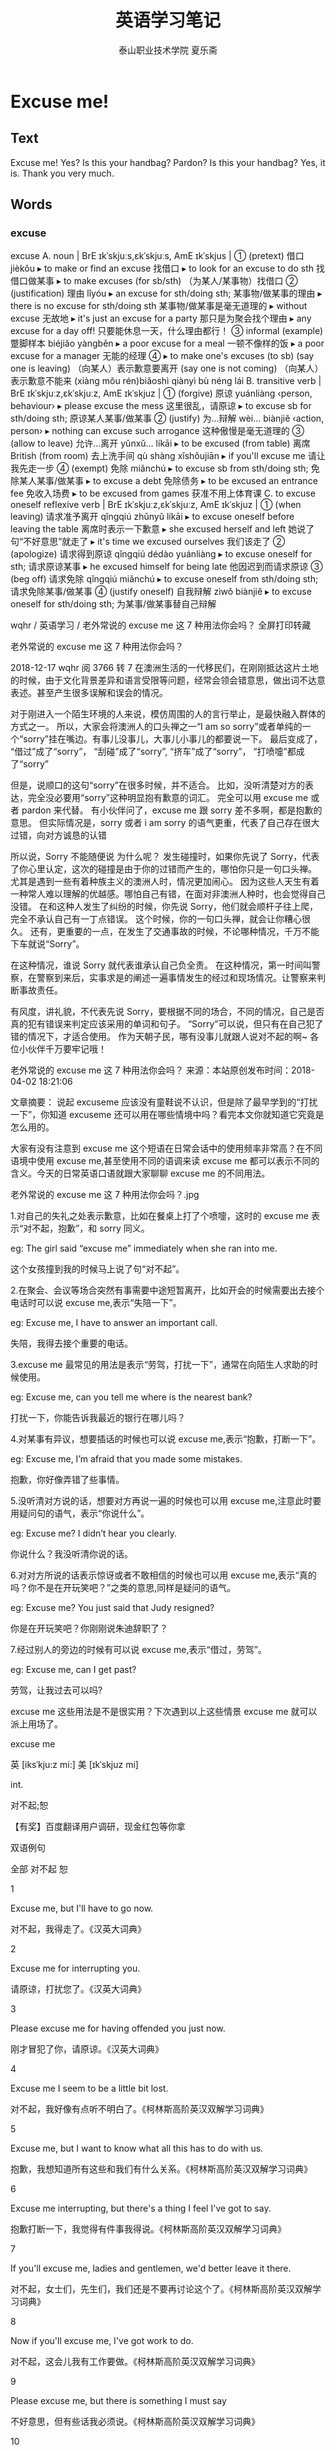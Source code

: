 #+TITLE: 英语学习笔记
#+AUTHOR: 泰山职业技术学院   夏乐斋
#+OPTIONS: H:3
#+OPTIONS: toc:2 (目录中只显示二级标题)
* Excuse me!
** Text
Excuse me!
Yes?
Is this your handbag?
Pardon?
Is this your handbag?
Yes, it is.
Thank you very much.
** Words
*** excuse
excuse
 A. noun | BrE ɪkˈskjuːs,ɛkˈskjuːs, AmE ɪkˈskjus |
 ① (pretext) 借口 jièkǒu
  ▸ to make or find an excuse 找借口
  ▸ to look for an excuse to do sth 找借口做某事
  ▸ to make excuses (for sb/sth) （为某人/某事物）找借口
 ② (justification) 理由 lǐyóu
  ▸ an excuse for sth/doing sth; 某事物/做某事的理由
  ▸ there is no excuse for sth/doing sth 某事物/做某事是毫无道理的
  ▸ without excuse 无故地
  ▸ it's just an excuse for a party 那只是为聚会找个理由
  ▸ any excuse for a day off! 只要能休息一天，什么理由都行！
 ③ informal (example) 蹩脚样本 biéjiǎo yàngběn
  ▸ a poor excuse for a meal 一顿不像样的饭
  ▸ a poor excuse for a manager 无能的经理
 ④
  ▸ to make one's excuses (to sb) (say one is leaving) （向某人）表示歉意要离开 (say one is not coming) （向某人）表示歉意不能来 (xiàng mǒu rén)biǎoshì qiànyì bù néng lái
 B. transitive verb | BrE ɪkˈskjuːz,ɛkˈskjuːz, AmE ɪkˈskjuz |
 ① (forgive) 原谅 yuánliàng ‹person, behaviour›
  ▸ please excuse the mess 这里很乱，请原谅
  ▸ to excuse sb for sth/doing sth; 原谅某人某事/做某事
 ② (justify) 为…辩解 wèi… biànjiě ‹action, person›
  ▸ nothing can excuse such arrogance 这种傲慢是毫无道理的
 ③ (allow to leave) 允许…离开 yǔnxǔ… líkāi
  ▸ to be excused (from table) 离席 British (from room) 去上洗手间 qù shàng xǐshǒujiān
  ▸ if you'll excuse me 请让我先走一步
 ④ (exempt) 免除 miǎnchú
  ▸ to excuse sb from sth/doing sth; 免除某人某事/做某事
  ▸ to excuse a debt 免除债务
  ▸ to be excused an entrance fee 免收入场费
  ▸ to be excused from games 获准不用上体育课
 C. to excuse oneself reflexive verb | BrE ɪkˈskjuːz,ɛkˈskjuːz, AmE ɪkˈskjuz |
 ① (when leaving) 请求准予离开 qǐngqiú zhǔnyǔ líkāi
  ▸ to excuse oneself before leaving the table 离席时表示一下歉意
  ▸ she excused herself and left 她说了句“不好意思”就走了
  ▸ it's time we excused ourselves 我们该走了
 ② (apologize) 请求得到原谅 qǐngqiú dédào yuánliàng
  ▸ to excuse oneself for sth; 请求原谅某事
  ▸ he excused himself for being late 他因迟到而请求原谅
 ③ (beg off) 请求免除 qǐngqiú miǎnchú
  ▸ to excuse oneself from sth/doing sth; 请求免除某事/做某事
 ④ (justify oneself) 自我辩解 zìwǒ biànjiě
  ▸ to excuse oneself for sth/doing sth; 为某事/做某事替自己辩解

wqhr / 英语学习 / 老外常说的 excuse me 这 7 种用法你会吗？ 全屏打印转藏

 
老外常说的 excuse me 这 7 种用法你会吗？

2018-12-17  wqhr   阅 3766  转 7
在澳洲生活的一代移民们，在刚刚抵达这片土地的时候，由于文化背景差异和语言受限等问题，经常会领会错意思，做出词不达意表述。甚至产生很多误解和误会的情况。

对于刚进入一个陌生环境的人来说，模仿周围的人的言行举止，是最快融入群体的方式之一。
所以，大家会将澳洲人的口头禅之一“I am so sorry”或者单纯的一个“sorry”挂在嘴边。有事儿没事儿，大事儿小事儿的都要说一下。
最后变成了，
“借过”成了“sorry”，
“刮碰”成了“sorry”,
“挤车”成了“sorry”，
“打喷嚏”都成了“sorry”

但是，说顺口的这句“sorry”在很多时候，并不适合。
比如，没听清楚对方的表达，完全没必要用“sorry”这种明显抱有歉意的词汇。
完全可以用 excuse me 或者 pardon 来代替。
有小伙伴问了，excuse me 跟 sorry 差不多啊，都是抱歉的意思。
但实际情况是，sorry 或者 i am sorry 的语气更重，代表了自己存在很大过错，向对方诚恳的认错

所以说，Sorry 不能随便说
为什么呢？
发生碰撞时，如果你先说了 Sorry，代表了你心里认定，这次的碰撞是由于你的过错而产生的，哪怕你只是一句口头禅。
尤其是遇到一些有着种族主义的澳洲人时，情况更加闹心。
因为这些人天生有着一种常人难以理解的优越感。哪怕自己有错，在面对非澳洲人种时，也会觉得自己没错。
在和这种人发生了纠纷的时候，你先说 Sorry，他们就会顺杆子往上爬，完全不承认自己有一丁点错误。
这个时候，你的一句口头禅，就会让你糟心很久。
还有，更重要的一点，在发生了交通事故的时候，不论哪种情况，千万不能下车就说“Sorry”。

在这种情况，谁说 Sorry 就代表谁承认自己负全责。
在这种情况，第一时间叫警察，在警察到来后，实事求是的阐述一遍事情发生的经过和现场情况。让警察来判断事故责任。

有风度，讲礼貌，不代表先说 Sorry，要根据不同的场合，不同的情况，自己是否真的犯有错误来判定应该采用的单词和句子。
“Sorry”可以说，但只有在自己犯了错的情况下，才适合使用。
作为天朝子民，哪有没事儿就跟人说对不起的啊~
各位小伙伴千万要牢记哦！

老外常说的 excuse me 这 7 种用法你会吗？
来源：本站原创发布时间：2018-04-02 18:21:06

文章摘要：
说起 excuseme 应该没有童鞋说不认识，但是除了最早学到的“打扰一下”，你知道 excuseme 还可以用在哪些情境中吗？看完本文你就知道它究竟是怎么用的。

大家有没有注意到 excuse me 这个短语在日常会话中的使用频率非常高？在不同语境中使用 excuse me,甚至使用不同的语调来读 excuse me 都可以表示不同的含义。今天的日常英语口语就跟大家聊聊 excuse me 的不同用法。

老外常说的 excuse me 这 7 种用法你会吗？.jpg

1.对自己的失礼之处表示歉意，比如在餐桌上打了个喷嚏，这时的 excuse me 表示“对不起，抱歉”，和 sorry 同义。

eg: The girl said “excuse me” immediately when she ran into me.

这个女孩撞到我的时候马上说了句“对不起”。



2.在聚会、会议等场合突然有事需要中途短暂离开，比如开会的时候需要出去接个电话时可以说 excuse me,表示“失陪一下”。

eg: Excuse me, I have to answer an important call.

失陪，我得去接个重要的电话。



3.excuse me 最常见的用法是表示“劳驾，打扰一下”，通常在向陌生人求助的时候使用。

eg: Excuse me, can you tell me where is the nearest bank?

打扰一下，你能告诉我最近的银行在哪儿吗？



4.对某事有异议，想要插话的时候也可以说 excuse me,表示“抱歉，打断一下”。

eg: Excuse me, I’m afraid that you made some mistakes.

抱歉，你好像弄错了些事情。



5.没听清对方说的话，想要对方再说一遍的时候也可以用 excuse me,注意此时要用疑问句的语气，表示“你说什么”。

eg: Excuse me? I didn’t hear you clearly.

你说什么？我没听清你说的话。



6.对对方所说的话表示惊讶或者不敢相信的时候也可以用 excuse me,表示“真的吗？你不是在开玩笑吧？”之类的意思,同样是疑问的语气。

eg: Excuse me? You just said that Judy resigned?

你是在开玩笑吧？你刚刚说朱迪辞职了？



7.经过别人的旁边的时候有可以说 excuse me,表示“借过，劳驾”。

eg: Excuse me, can I get past?

劳驾，让我过去可以吗?



excuse me 这些用法是不是很实用？下次遇到以上这些情景 excuse me 就可以派上用场了。



excuse me

英 [iksˈkju:z mi:]   美 [ɪkˈskjuz mi]  

int.

对不起;恕

  【有奖】百度翻译用户调研，现金红包等你拿

双语例句

全部 对不起 恕

1

Excuse me, but I'll have to go now. 

对不起，我得走了。《汉英大词典》



2

Excuse me for interrupting you. 

请原谅，打扰您了。《汉英大词典》



3

Please excuse me for having offended you just now. 

刚才冒犯了你，请原谅。《汉英大词典》



4

Excuse me I seem to be a little bit lost. 

对不起，我好像有点听不明白了。《柯林斯高阶英汉双解学习词典》



5

Excuse me, but I want to know what all this has to do with us. 

抱歉，我想知道所有这些和我们有什么关系。《柯林斯高阶英汉双解学习词典》



6

Excuse me interrupting, but there's a thing I feel I've got to say. 

抱歉打断一下，我觉得有件事我得说。《柯林斯高阶英汉双解学习词典》



7

If you'll excuse me, ladies and gentlemen, we'd better leave it there. 

对不起，女士们，先生们，我们还是不要再讨论这个了。《柯林斯高阶英汉双解学习词典》



8

Now if you'll excuse me, I've got work to do. 

对不起，这会儿我有工作要做。《柯林斯高阶英汉双解学习词典》



9

Please excuse me, but there is something I must say 

不好意思，但有些话我必须说。《柯林斯高阶英汉双解学习词典》



10

I hope you will excuse me. 

尚希见谅。《汉英大词典》



11

Excuse me sir, but would you mind telling me what sort of car that is?

先生，请您告诉我那是什么类型的车好吗？《柯林斯高阶英汉双解学习词典》



12

Excuse me, does this road lead to the railway station? 

请问，这条路通向火车站吗？《汉英大词典》



13

Excuse me for my abrupt questions. 

恕我冒昧提出这些问题。《汉英大词典》



14

Excuse me, but could you tell me the time? 

对不起，请问现在几点？《汉英大词典》



15

Please excuse me if I have been incosiderate in any way. 

不到之处请原谅。《汉英大词典》



16

He coughed. 'Excuse me, Mrs Allsworthy, could I have a word?' 

他咳了一声说道，“奥尔斯沃西夫人，打断您一下，我能说句话吗？”《柯林斯高阶英汉双解学习词典》



17

Excuse me, but are you Mr Honig? 

请问，您是霍尼格先生吗？《柯林斯高阶英汉双解学习词典》



18

Excuse me. Could you give me a light? 

劳驾，借火使使。《汉英大词典》



19

I sincerely hope you'll excuse me.; I hope you would excuse me. 

务希见谅。《汉英大词典》



20

Saying excuse me, pardon me, Seaton pushed his way into the crowded living room. 

西顿一边说对不起、借过，一边挤过人群进入拥挤的客厅。《柯林斯高阶英汉双解学习词典》



21

She could see the open door of a departmental office. 'Hello! Excuse me. This is the department of French, isn't it?' 

她看到一个系办公室的门开着。“喂！请问，这是法语系，对吗？”《柯林斯高阶英汉双解学习词典》



22

'Oh excuse me.' — 'I should think so too.' 

“哦，请原谅。”——“你确实应该感到抱歉。”《柯林斯高阶英汉双解学习词典》



23

Excuse me, I have to get off the bus at the next stop. 

请原谅，下一站我得下车了。



24

Excuse me for getting in your way.& that's all right. 

对不起，挡你道了。&没关系。



25

Saying "would you please excuse me for a minute", he absented himself.

说着“对不起，我要出去一下”，他就离开了。



26

Excuse me if I get on with this letter, but the post goes in twenty minutes.

对不起我要继续写信，离邮班只有二十分钟了。



27

Will you please excuse me for a moment? 

对不起，我得告便一下。



28

Excuse me for my poor performance. 

献拙了。



29

Excuse me, can you tell me how to get to the post office? 

师傅，请问到邮局怎么走？



30

Excuse me, but are you from beijing? 

不敢动问，您是从北京来的吗？
*** pardon
pardon | BrE ˈpɑːd(ə)n, AmE ˈpɑrdn |
 A. noun
 ① uncountable (forgiveness) 原谅 yuánliàng
  ▸ to ask sb's pardon 请求某人的原谅
 ② countable Law 赦免 shèmiǎn
  ▸ royal/presidential pardon 皇家/总统特赦
 B. exclamation
 ①
  ▸ pardon? (excuse me?) 你说什么？ nǐ shuō shénme ？
 ②
  ▸ pardon! (sorry!) 对不起！ duìbuqǐ ！
 C. transitive verb
 ① (forgive) 原谅 yuánliàng ‹mistake, rudeness›
  ▸ to pardon sb for sth/doing sth 原谅某人某事/做某事
  ▸ pardon me! 对不起！ duìbuqǐ ！
  ▸ pardon me for breathing or living informal ironic 请原谅，我活着让你受罪了
 ② Law 赦免 shèmiǎn ‹criminal›
*** handbag
handbag | BrE ˈhan(d)baɡ, AmE ˈhæn(d)ˌbæɡ | British
 A. noun 手提包 shǒutíbāo
 B. transitive verb informal humorous 臭骂 chòumà
** Test
*** First
Excuse me!
Yes?
Is this your handbag?
Pardon?
Is this your handbag?
Yes, it is.
Thank you very 
*** Second
Excuse[fn:hello] me.
Yes?
Is this your handbag?
Pardon?
Is this your handbag?
Yes, it is.
Thank you very much.
*** Third
Excuse me.
Yes?
Is this your handbag?
Pardon?
Is this your handbag?
Yes, it is.
Thank you very much.
*** Forth
Excuse me
Excuse me.
Yes?
Is this your handbag?
Pardon?
Is this your handbag?
Yes, it is.
Thank you very much.
*** Fifth
Excuse me.
Yes?
Is this your handbag?
Pardon?
Is this your handbag?
Yes, it is.
Thank you very much.
*** Sixth
Excuse me.
Yes?
Is this your handbag?
Pardon?
Is this your handbag?
Yes, it is.
Thank you very much.
*** Seventh
Excuse me.
Yes?
Is this your handbag?
Pardon?
Is this your handbag?
Yes, it is.
Thank you very much.
* Sorry sir
** Text
My coat and my umbrella please.
Here is my ticket.
Thank you, sir.
Number five.
Here's your umbrella and your coat.
This is not my umbrella.
Sorry sir.
Is this your umbrella?
No, it isn't.
Is this it?
Yes, it is.
Thank you very much.
** Words
*** coat
coat | BrE kəʊt, AmE koʊt |
 A. noun
 ① (garment) 外套 wàitào
  ▸ to put on/take off one's coat 穿上/脱下外套 → cloth 1
 ② (of woman's two piece suit) 上衣 shàngyī
  ▸ a matching coat and skirt 裙服套装
 ③ (of animal) 皮毛 pímáo
  ▸ the dog is losing its coat 那条狗正在脱毛
 ④ (layer) 层 céng
  ▸ to apply a coat of sth; 覆盖一层某物
  ▸ give it a/another coat (of paint) 给/再给它刷一层（涂料）
 B. transitive verb
 ① (cover) 覆盖 fùgài
  ▸ to coat sth with 给某物涂一层 ‹paint, glue›
  ▸ to coat biscuits in or with chocolate 在饼干上涂一层巧克力
 ② (in manufacturing) 电镀 diàndù ‹metal›
*** umbrella
umbrella | BrE ʌmˈbrɛlə, AmE ˌəmˈbrɛlə | noun
 ① literal 伞 sǎn
  ▸ to unfurl or open/furl or close an umbrella 打开/
收起伞
 ② figurative 保护伞 bǎohùsǎn
  ▸ under the umbrella of sth 在…的保护下 ‹NATO, security forces›
  ▸ an air umbrella 空中掩护 before noun 综合的 zōnghé de ‹committee, project›
  ▸ to be an umbrella word for sth 是某事物的概括词
*** ticket
ticket | BrE ˈtɪkɪt, AmE ˈtɪkɪt |
 A. noun
 ① (proof of entitlement) 票 piào
  ▸ a coach/metro or underground ticket 长途汽车/地铁票
  ▸ a theatre/cinema ticket 戏票/电影票
  ▸ a library ticket 图书馆借书证
  ▸ a left-luggage/cloakroom ticket 行李/衣帽寄存凭证
  ▸ a ticket for an exhibition 展览会入场券
  ▸ ‘ticket holders only’, ‘admission by ticket only’ “凭票入场”
  ▸ that's (just) the ticket! informal (just right) 一切正好！ (the appropriate or desirable thing) 要的就是这个！
  ▸ this car could be just the ticket for a small family 这辆汽车正适合小家庭
  ▸ cooperation, that's the ticket 要的就是合作
  ▸ for him, football was a ticket to a better life 对他来说，足球使他过上了更好的生活
 ② (tag, label) 标签 biāoqiān
  ▸ a ticket bearing the kite mark 带有风筝标志的标签
 ③ (proof of financial transaction) 交易凭证 jiāoyì píngzhèng
  ▸ goods cannot be exchanged without the ticket 没有收据的商品不能退换
  ▸ the till ticket 收银条
 ④ informal (notification of fine) 罚款单 fákuǎndān
  ▸ a parking ticket 违章停车罚款单
  ▸ a ticket for speeding, a speeding ticket 超速驾驶罚款单
  ▸ to give sb/get a ticket 给某人开/收到罚款单
 ⑤ Aviation, Nautical (certificate of competence) 执照 zhízhào
  ▸ a pilot's ticket 飞行员执照
 ⑥ singular US Politics (list of candidates) 候选人名单 hòuxuǎnrén míngdān
  ▸ to run on the Republican ticket 作为共和党的候选人参加竞选
  ▸ to be elected on an environmentalist ticket 以注重环境保护的政治主张当选
 B. transitive verb
 ① (attach ticket to) 加标签于 jiā biāoqiān yú
 ② US (provide with ticket) 给…票 gěi… piào
  ▸ ticketed passengers 持票旅客
  ▸ we can now be ticketed electronically 我们现在可以电子购票
 ③ US (fine) 对…开罚款单 duì… kāi fákuǎndān
  ▸ to be ticketed informal 被贴罚款单
** Test
*** First
My coat and my umbrella please.
Here is my ticket.
Thank you, sir.
Number five.
Here's your umbrella and your coat.
This is not my umbrella.
Sorry sir.
Is this your umbrella?
No, it isn't.
Is this it?
Yes, it is.
Thank you very much.
*** Second
My coat and my umbrella please.
Here's my ticket.
Thank you, sir.
Number five.
Here's your umbrella and your coat.
This is  not my umbrella.
Sorry, sir.
Is this your umbrella?
No, it isn't.
Is this it?
Yes, it is.
Thank you very much.
*** Third
My coat and my umbrella please.
Here is my ticket.
Thank you sir.
Number five.
Here's your umbrella and your coat.
This is not my umbrella.
Sorry, sir.
Is this your umbrella?
No, it isn't.
Is this it?
Yes, it is.
Thank you very much.
*** Forthprintf("%d\n",++num);
printf("%d\n",++num);

My coat and my umbrella please.
Here is my ticket.
Thank you, sir.
Number five.
Here's your umbrella and your coat.
This is not my umbrella.
Sorry, sir.
Is this your umbrella?
No, it isn't.
Is this it?
Yes, it is.
Thank you very much.
*** Fifth
My coat and my umbrella please.
Here is my ticket.
Thank you sir.
Number five.
Here's your umbrella and your coat.
This is not my umbrella.
Sorry, sir.
Is this your umbrella?
No, it isn't.
Is this it?
Yes, it is.
Thank you very much.
*** Sixth
My coat and my umbrella please.
Here is my ticket.
Thank you sir.
Number five.
Here's your umbrella and your coat.
This is not my umbrella.
Sorry, sir.
Is this your umbrella?
No, it isn't.
Is this it?
Yes, it is.
Thank you very much.
*** Seventh
My coat and my umbrella please.
Here is my ticket.
Thank you, sir.
Number five.
Here's your umbrella and your coat.
This is not my umbrella.
Sorry, sir.
Is this your umbrella?
No, it isn't.
Is this it?
Yes, it is.
Thank you very much.
* Nice to meet you
** Text
Good morning.
Good morning, Mr. Blake.
This is Miss Sophie Dupont.
Sophie is a new student.
She is French.
Sophie, this is Hans.
He is German.
Nice to meet you.
And this is Naoko.
She's Japanese.
Nice to meet you.
And this is Chang-woo.
He's Korean.
Nice to meet you.
And this is Luming.
He is chinese.
Nice to meet you.
And this is Xiaohui.
She's chinese, too.
Nice to meet you.
** Words
*** German
German | BrE ˈdʒəːmən, AmE ˈdʒərmən |
 A. adjective (of Germany) 德国的 Déguó de ‹town, politics›; (of the people) 德国人的 Déguórén de ‹customs›; (of the language) 德语的 Déyǔ de
 B. noun
 ① countable (person) 德国人 Déguórén
 ② uncountable (language) 德语 Déyǔ
  ▸ Low/Middle/High German 低地/中古/高地德语
*** Japanese
Japanese | BrE dʒapəˈniːz, AmE ˌdʒæpəˈniz |
 A. adjective (of Japan) 日本的 Rìběn de ; (of the people) 日本人的 Rìběnrén de ; (of the language) 日语的 Rìyǔ de
 B. noun
 ① countable (person) 日本人 Rìběnrén
  ▸ the Japanese plural 日本人民
 ② uncountable (language) 日语 Rìyǔ
*** Korean
Korean | BrE kəˈriːən, AmE kəˈriən |
 A. adjective
 ① (of South Korea) 韩国的 Hánguó de ; (of the people) 韩国人的 Hánguórén de
 ② (of North Korea) 朝鲜的 Cháoxiǎn de ; (of the people) 朝鲜人的 Cháoxiǎnrén de
 ③ (of the South or North Korean language) 朝鲜语的 Cháoxiǎnyǔ de
 B. noun
 ① countable (South Korean person) 韩国人 Hánguórén ; (North Korean person) 朝鲜人 Cháoxiǎnrén
 ② uncountable (South or North Korean language) 朝鲜语 Cháoxiǎnyǔ
*** Chinese
Chinese | BrE tʃʌɪˈniːz, AmE ˌtʃaɪˈniz |
 A. adjective
 ① (of China) 中国的 Zhōngguó de
  ▸ Chinese art/culture/history 中国艺术/文化/历史
  ▸ a Chinese meal 中餐 zhōngcān
  ▸ the Chinese language 中文
 ② (of the people) 中国人的 Zhōngguórén de
 ③ (of the language) 中文的 Zhōngwén de
 B. noun
 ① countable (native of China) 中国人 Zhōngguórén ; (of Chinese origin) 华裔 huáyì
  ▸ an American Chinese 美籍华人
  ▸ an overseas Chinese 华侨
  ▸ the Chinese plural 中国人民
 ② uncountable (language) 汉语 Hànyǔ
  ▸ to speak Chinese 说中文
  ▸ in Chinese 用中文
  ▸ to translate into Chinese 译成中文
 ③ countable British informal (meal) 中餐 zhōngcān
  ▸ fancy going out for a Chinese? 想出去吃顿中餐吗？
*** American
American | BrE əˈmɛrɪk(ə)n, AmE əˈmɛrəkən |
 A. adjective
 ① (of USA) 美国的 Měiguó de
 ② (of continent) 美洲的 Měizhōu de
 B. noun
 ① countable (person) (from USA) 美国人 Měiguórén ; (from continent) 美洲人 Měizhōurén
 ② uncountable (language) 美国英语 Měiguó Yīngyǔ
*** Italian
Italian | BrE ɪˈtaljən, AmE ɪˈtæljən |
 A. adjective (of Italy) 意大利的 Yìdàlì de ; (of the people) 意大利人的 Yìdàlìrén de ; (of the language) 意大利语的 Yìdàlìyǔ de
 B. noun
 ① countable (person) 意大利人 Yìdàlìrén
 ② uncountable (language) 意大利语 Yìdàlìyǔ
*** Danish
Danish | BrE ˈdeɪnɪʃ, AmE ˈdeɪnɪʃ |
 A. adjective (of Denmark) 丹麦的 Dānmài de ; (of the people) 丹麦人的 Dānmàirén de ; (of the language) 丹麦语的 Dānmàiyǔ de
 B. noun uncountable (language) 丹麦语 Dānmàiyǔ
 C. plural noun
  ▸ the Danish (people) 丹麦人 Dānmàirén
*** Swedish
Swedish | BrE ˈswiːdɪʃ, AmE ˈswidɪʃ |
 A. adjective (of Sweden) 瑞典的 Ruìdiǎn de ; (of the people) 瑞典人的 Ruìdiǎnrén de ; (of the language) 瑞典语的 Ruìdiǎnyǔ de
 B. noun uncountable (language) 瑞典语 Ruìdiǎnyǔ
 C. plural noun
  ▸ the Swedish (people) 瑞典人 Ruìdiǎnrén
*** Norwegian
Norwegian | BrE nɔːˈwiːdʒ(ə)n, AmE ˌnɔrˈwidʒən |
 A. adjective (of Norway) 挪威的 Nuówēi de ; (of the people) 挪威人的 Nuówēirén de ; (of the language) 挪威语的 Nuówēiyǔ de
 B. noun
 ① countable (person) 挪威人 Nuówēirén
 ② uncountable (language) 挪威语 Nuówēiyǔ
*** British
British | BrE ˈbrɪtɪʃ, AmE ˈbrɪdɪʃ |
 A. adjective (from Great Britain) 英国的 Yīngguó de ; (typical of Great Britain) 英国典型的 Yīngguó diǎnxíng de
  ▸ the British embassy/ambassador 英国大使馆/大使
  ▸ the best of British (luck) (to sb) informal （祝某人）走好运 [常用作反语]
 B. plural noun
  ▸ the British 英国人 Yīngguórén
*** Spanish
Spanish | BrE ˈspanɪʃ, AmE ˈspænɪʃ |
 A. adjective (of Spain) 西班牙的 Xībānyá de ; (of the people) 西班牙人的 Xībānyárén de ; (of the language) 西班牙语的 Xībānyáyǔ de
 B. noun uncountable 西班牙语 Xībānyáyǔ
 C. plural noun
  ▸ the Spanish (people) 西班牙人 Xībānyárén
*** Australian
Australian | BrE ɒˈstreɪlɪən,ɔːˈstreɪlɪən, AmE ɔˈstreɪliən |
 A. adjective (of Australia) 澳大利亚的 Àodàlìyà de ; (of the people) 澳大利亚人的 Àodàlìyàrén de
 B. noun
 ① countable (person) 澳大利亚人 Àodàlìyàrén
 ② uncountable Linguistics 澳大利亚英语 Àodàlìyà Yīngyǔ
*** Russians
Russian | BrE ˈrʌʃ(ə)n, AmE ˈrəʃən |
 A. adjective (of Russia) 俄罗斯的 Éluósī de ; (of the people) 俄罗斯人的 Éluósīrén de ; (of the language) 俄语的 Éyǔ de
 B. noun
 ① countable (person) 俄罗斯人 Éluósīrén
 ② uncountable (language) 俄语 Éyǔ
*** 

** Test
*** First
Good morning.
Good morning, Mr. Blake.
This is Miss Sophie Dupont.
Sophie is a new student.
She is French.
Sophie, this is Hans.
He is German.
Nice to meet you.
And this is Naoko.
She's Japanese.
Nice to meet you.
And this is Chang-woo.
He's Korean.
Nice to meet you.
And this is Luming.
He is Chinses.
Nice to meet you.
And this is Xiaohui.
She's Chinese, too.
Nice to meet you.
*** Second
Nice to meet you
Good morning.
Good morning, Mr. Blake.
This is Miss Sophie Dupont.
Sophie is a new student.
She is French.
Sophie, this is Hans.
He's German.
Nice to meet you.
And this is Naoko.
She's Japaese.
Nice to meet you.
And this is Chang-woo.
He's Korean.
Nice to meet you.
And this is Luming.
He's Chinese.
Nice to meet you.
And this is Xiaohui.
She's Chinese, too.
Nice to meet you.
*** Third
Good morning.
Good morning, Mr. Blake.
This is Miss Sophie Dupont.
Sophie is a new student.
She is French.
Sophie, this is Hans.
He's German.
Nice to meet you.
And this is Naoko.
She's Japanese.
Nice to meet you.
And this is Chang-woo.
He's Korean.
Nice to meet you.
And this is Luming.
He's Chinese.
Nice to meet you.
And this is Xiaohui?
She's Chinses too.
Nice to meet you.
*** Forth
Good morning.
Good morning, Mr. Blake.
This is Miss Sophie Dupont.
Sophie is a new student.
She is French.
Sophie, this is Hans.
He is German.
Nice to meet you. 
And this is Naoko.
She's Japanese.
Nice to meet you.
And this is Chang-woo.
He's Korean.
Nice to meet you.
And this is Luming.
He is Chinese.
Nice to meet you.
And this is Xiaohui.
She's Chinese, too.
Nice to meet you.
*** Fifth
Good morning.
Good morning, Mr. Blake.
This is Miss Sophie Dupont.
Sophie is a new student.
She is French.
Sophie, this is Hans.
He is German.
Nice to meet you.
And this is Naoko.
She's Japanese.
Nice to meet you.
And this is Chang-woo.
He's Korean.
Nice to meet you.
And this is Luming.
He is Chinese.
Nice to meet you.
And this is Xiaohai.
She's Chinese, too.
Nice to meet you.
*** Sixth
Good morning.
Good morning, Mr. Blake.
This is Miss Sophie Dupont.
Sophie is a new student.
She is French.
Sophie, this is Hans.
He is German.
Nice to meet you. 
And this is Naoko.
She's Japanese.
Nice to meet you.
And this is Chang-woo.
He's Korean.
Nice to meet you.
And this is Luming.
He is Chinese.
Nice to meet you.
And this is Xiaohui.
She's Chinese, too.
Nice to meet you.
*** Seventh
Good morning.
Good morning, Mr. Blake.
This is Miss Sophie Dupont.
Sophie is a new student.
She is French.
Sophie, this is Hans.
He is German.
Nice to meet you.
And this is Naoko.
She's Japanese.
Nice to meet you.
And this is Chang-woo.
He's Korean.
Nice to meet you.
And this is Luming.
He is Chinese.
Nice to meet you.
And this is Xiaohui.
She's Chinese, too.
Nice to meet you.
* Are you a teacher?
** Text
I am a new student.
My name's Robert.
Nice to see you.
My name's Sophie.
Are you French?
Yes, I am.
Are you French too?
No, I am not.
What nationality are you?
I'm Italian.
Are you a teacher?
No, I'm not.
What's your job?
I'm a keyboard operator.
What's your job?
I'm an engineer.
** words
*** student 
student | BrE ˈstjuːd(ə)nt, AmE ˈst(j)udnt | noun
 ① University, School 大学生 dàxuéshēng
  ▸ a part-time/full-time student 非全日制/全日制学生
  ▸ a medical/an art student 医科/艺术专业学生
  ▸ a high-school student 中学生 before noun 大学生的 dàxuéshēng de ‹life, club, newspaper›
  ▸ student unrest 学潮 (trainee) 实习的 shíxí de
 ② (person interested in a subject) 研究者 yánjiūzhě
  ▸ a keen student of human nature 热衷于探究人性的人
*** French
French | BrE frɛn(t)ʃ, AmE frɛn(t)ʃ |
 A. adjective (of France) 法国的 Fǎguó de ‹town, river, tradition, food›; (of the people) 法国人的 Fǎguórén de ‹accent›; (of the language) 法语的 Fǎyǔ de ‹word, proverb, idiom›
 B. noun uncountable (language) 法语 Fǎyǔ
 C. plural noun
  ▸ (people) the French 法国人 Fǎguórén
*** nationality
nationality | BrE naʃəˈnalɪti, AmE ˌnæʃəˈnælədi | noun
 ① (citizenship) 国籍 guójí
  ▸ what nationality is he? 他是哪国人？
 ② Politics (ethnic group) 民族 mínzú
*** Italian    
Italian | BrE ɪˈtaljən, AmE ɪˈtæljən |
 A. adjective (of Italy) 意大利的 Yìdàlì de ; (of the people) 意大利人的 Yìdàlìrén de ; (of the language) 意大利语的 Yìdàlìyǔ de
 B. noun
 ① countable (person) 意大利人 Yìdàlìrén
 ② uncountable (language) 意大利语 Yìdàlìyǔ
*** engineer
engineer | BrE ɛndʒɪˈnɪə, AmE ˌɛndʒəˈnɪr |
 A. noun
 ① (professional) 工程师 gōngchéngshī
  ▸ the (Royal) Engineers Military （皇家）工程兵
 ② (in factory) 机械师 jīxièshī ; (installer, repairer) 维修工 wéixiūgōng
  ▸ heating/telephone engineer 供暖/电话技师
 ③ (on ship) 轮机手 lúnjīshǒu
  ▸ chief engineer 轮机长
 ④ US Railways 火车司机 huǒchē sījī
 B. transitive verb
 ① (plot) 策划 cèhuà ‹plot, scheme›; 谋划 móuhuà ‹revolt, conspiracy, downfall›
 ② (design, build) 设计制造 shèjì zhìzào
 ③ (modify) 改变…的基因结构 gǎibiàn… de jīyīn jiégòu
  ▸ genetically engineered plants 转基因植物
** test
*** First
I am a student.
My name's Robert.
Nice to see you.
My name's Sophie.
Are you French?
Yes, I am.
Are you French too?
No, I am not.
I'm Italian.
Are you a teacher?
No, I'm not.
What's your job?
I'm a keyboard operator.
What's your job?
I'm an engineer.
*** Second
I am a student.
My name's Robert.
Nice to see you.
My name's Sophie.
Are you French?
Yes, I am.
Are you French too?
No, I am not.
I'm Italian.
Are you a teacher?
No, I'm not.
What's your job?
I'm a keyboard operator.
What's your job?
I'm an engineer.
*** Third
Are you a teacher?
I am a new student.
My name's Robert.
Nice to meet you.
My name's Sophie.
Are you French?
Yes, I am.
Are you French too?
No, I am not.
What nationality are you?
I'm Italian.
Are you a teacher?
No, I'm not.
What's your job?
I'm a keyboard operator.
What's your job?
I'm an engineer.
*** Forth
Are you a teacher?
I'm a new student.
My name's Robert.
Nice to meet you.
My name's Sophie.
Are you French?
Yes, I am.
Are you French too?
No, I am not.
What nationality are you?
I'm Italian.
Are you a teacher?
No, I'm not.
What's your job?
I'm a keyboard operator.
What's you job?
I'm an engineer.
*** Fifth
Are you a teacher?
I am a new student.
My name's Robert.
Nice to meet you.
My name's Sophie.
Are you French?
Yes, I am.
Are you French too?
No, I am not.
What nationality are you?
I'm Italian.
Are you a teacher?
No, I'm not.
What's your job?
I'm a keyboard operator.
What's your job?
I'm an engineer.
* Hw are you today?
** Text
Hello, Helen.
Hi, Steven.
How are you today?
I'm very well, thank you.
And you?
I'm fine, thanks.
How is Tony?
He's fine, thanks.
How's Emma?
She's very well, too. Helen.
Goodbye, Helen.
Nice to see you.
Nice to see you, too. Steven.
Goodbye.
** Test
*** First
Hello, Helen.
Hi, Steven.
How are you today?
I'm very well, thank you.
And you?
I'm fine, thanks.
How is Tony?
He's fine, thanks.
How's Emma?
She's very well, too. Helen.
Goodbye, Helen.
Nice to see you.
Nice to see you, too. Steven.
Goodbye.
*** Second
Hello, Helen.
Hi, Steven.
How are you today?
I'm very well, thank you.
And you?
I'm fine, thanks.
How is Tony?
He's fine, thanks.
How's Emma?
She's very well, too. Helen.
Goodbye, Helen.
Nice to see you.
Nice to see you, too. Steven.
Goodbye.
*** Third
How are you today?
Hello, Helen.
Hi, Steven.
How are you today?
I'm very well, thank you.
And you?
I'm fine, thanks.
How is Tony?
He's fine, thanks.
How's Emma?
She's very well, too. Helen.
Goodbye, Helen.
Nice to see you.
Nice to see you, too. Steven.
Goodbye.
*** Forth
How are you today?
Hello, Helen.
Hi, Steven.
How are you today?
I'm very well, thank you.
And you?
I'm fine, thanks.
How is Tony?
He's fine, thanks.
How's Emma?
She's very well, too. Helen.
Goodbye, Helen.
Nice to see you.
Nice to see you, too. Steven.
Goodbye.
* Is this your shirt?
** Text
Whose shirt is that?
Is this your shirt, Dave?
No. Sir.
It's not my shirt.
This is my shirt.
My shirt is blue.
Is this shirt Tim's?
Perhaps it is, sir.
Tim's shirt's white.
Tim!
Yes, sir?
Is this your shirt?
Yes, sir.
Here you are.
Catch!
Thank you, sir.
** Words
*** shirt
shirt | BrE ʃəːt, AmE ʃərt | noun 衬衫 chènshān
  ▸ to wear a shirt 穿衬衫
  ▸ to put on/take off one's shirt 穿上/
脱下衬衫
  ▸ to button up one's shirt 扣上衬衫的扣子
  ▸ a football/rugby/tennis/sports shirt 足球衫/橄榄球衫/网球衫/运动衫
  ▸ to lose one's shirt figurative informal 血本无归
  ▸ to put one's shirt on sth figurative informal 把全部家当押在某事物上
  ▸ keep your shirt on! figurative informal 保持镇静！
  ▸ to sell the shirt off sb's back figurative informal 为了筹钱卖光某人的全部家
  当
*** perhaps
perhaps | BrE pəˈhaps, AmE pərˈ(h)æps | adverb 或许 huòxǔ
  ▸ perhaps he will come 他可能会来
  ▸ she's rather young, perhaps, but she's very able 她也许还很年轻，但她非常能干
  ▸ perhaps I might copy this? 我可以把这个复印一下吗？
  ▸ perhaps I should first explain that … 我也许应当先解释一下…
  ▸ he seemed cross, or perhaps rather disappointed 他似乎生气了，或许说有点失望
*** catch
catch | BrE katʃ, AmE kætʃ,kɛtʃ |
 A. transitive verb past tense, past participle caught
 ① (stop and hold) 接住 jiēzhù ‹ball›
 ② (capture) 捕获 bǔhuò
  ▸ how many fish did you catch? 你捕到多少鱼？
  ▸ they have caught the burglars 他们捉住了几个窃贼
 ③ (seize) 抓住 zhuāzhù
  ▸ he caught my arm/caught me by the arm 他抓住了我的胳膊
  ▸ to catch sb by the throat 掐住某人的脖子
 ④ (act as recipient for) «person, container» 接 jiē ‹drips, liquid, dust›
 ⑤ (engage) 引起 yǐnqǐ ‹attention, interest, imagination›
  ▸ to catch sb's eye 引起某人的注意
 ⑥ (discover) 当场发现 dāngchǎng fāxiàn
  ▸ to catch sb doing sth; 撞见某人在做某事
  ▸ to get caught; 被当场发现
  ▸ to catch oneself doing sth; 意识到自己在做某事
  ▸ she caught herself wishing that her ex-husband was there 她意识到自己盼望前夫在场
  ▸ to catch sb red-handed 当场抓住某人
  ▸ to catch sb at it or in the act informal 当场发现某人在干坏事
 ⑦ (take by surprise) 使意外 shǐ yìwài
  ▸ you've caught me at an awkward moment 你现在来找我可不是时候
  ▸ to catch sb napping 乘某人不备
  ▸ they caught the enemy napping 他们打了敌人一个措手不及
  ▸ to catch sb with his/her trousers British or pants US down informal 乘某人措手不及
  ▸ to be or get caught in the rain/in a blizzard 被雨淋着了/遭遇暴风雪
 ⑧ (succeed in finding and speaking to) 逮住…说几句 dǎizhù… shuō jǐ jù
  ▸ I caught her just before she left 我在她就要离开时截住她说了几句
 ⑨ (be in time for) 赶上 gǎnshang ‹bus, plane, train›
  ▸ to catch the post British 赶上邮局的一班收信时刻
 ⑩ Cinema, Theatre, Television, Radio informal (manage to see, hear) 赶上看 gǎnshang kàn ‹play, film›; 赶上听 gǎnshang tīng ‹broadcast, concert›
 ⑪ US (attend) 观看 guānkàn ‹show, play, movie›
 ⑫ (manage to hear) 听见 tīngjiàn
  ▸ we couldn't quite catch what they were saying 我们听不大清他们在说什么
 ⑬ (manage to understand) 理解 lǐjiě
  ▸ do you catch my meaning? 你明白我的意思吗？
 ⑭ (manage to get) 设法获得 shèfǎ huòdé
  ▸ did you manage to catch any sleep? 你有没有抽空睡一会儿？
 ⑮ (perceive) 察觉 chájué
  ▸ I caught a whiff of tobacco/the sound of bells 我闻到了一股烟草味/听到了钟声
  ▸ he caught sight of her leaving the shop 他瞥见她离开了商店
 ⑯ Medicine 传染上 chuánrǎn shang ‹disease, virus›
 ⑰ (get stuck) 绊住 bànzhù
  ▸ she caught her sleeve/got her sleeve caught on the nail 她的袖子被钉子挂住了
  ▸ I caught my foot in a pothole 我一只脚陷进了凹坑里
  ▸ the child got his head caught between the railings 那个男孩的头夹在了栏杆之间
 ⑱ (hit) 击中 jīzhòng
  ▸ the stone caught the child on the head 石子打中了孩子的头
  ▸ she caught my glass with her elbow 她的胳膊肘撞到了我的杯子
  ▸ I caught him a blow in the stomach 我一拳打在他的肚子上
 ⑲ (reproduce) 精确再现 jīngquè zàixiàn
  ▸ the article has caught the atmosphere at the concert 该文逼真地再现了音乐会上的气氛
 ⑳ (in cricket) «fielder» 把…接杀出局 bǎ… jiēshā chūjú ‹batsman›㉑ (deceive) 欺骗 qīpiàn
  ▸ you can't catch me with that old trick 你那套老把戏骗不了我 ㉒ (strike) «light» 照射到 zhàoshè dào ‹shiny object›; «current, wave» 拍打 pāida ‹boat›; «gust, wind» 吹动 chuīdòng ‹paper›
  ▸ the sunlight caught the drops of rain on the web 蛛网上的雨滴在阳光照射下闪闪发亮 ㉓
  ▸ (be struck by) to catch fire 着火 zháohuǒ
  ▸ to catch the sun «person, part of the body» 晒黑 shàihēi
  ▸ to catch the light «jewel» 在光照下闪闪发亮 zài guāngzhào xia shǎnshǎn fāliàng ㉔ (draw in) 屏住 bǐngzhù
  ▸ to catch one's breath 屏息 ㉕
  ▸ informal to catch it (get scolding) 挨骂 áimà (get other punishment) 受罚 shòufá
  ▸ she really caught it that time! 那次她可被骂惨了！
 B. intransitive verb past tense, past participle caught
 ① (become stuck) 被绊住 bèi bànzhù
  ▸ to catch on sth; «dress, sleeve» 被…挂住 ‹nail, branch›
  ▸ the wheel is catching on the frame 轮胎不停地蹭擦着轮框
 ② (start to burn) 开始燃烧 kāishǐ ránshāo
  ▸ we couldn't get the fire to catch 我们生不着火
  ▸ the logs have caught 木头着火了
 ③ (become fastened) «hook» 扣住 kòuzhù ; «lock» 锁住 suǒzhù
 C. noun
 ① countable (fastening) (on purse, brooch, etc.) 搭扣 dākòu ; (on window) 窗钩 chuānggōu ; (on door) 门闩 ménshuān
 ② countable (drawback) 暗藏的不利因素 àncáng de bùlì yīnsù
  ▸ what's the catch? 这里面有什么鬼名堂？
 ③ countable Fishing (haul) 渔获量 yúhuòliàng ; (one fish) 渔获物 yúhuòwù
  ▸ to have a huge/good catch (of fish) 捕获大量/相当数量的鱼
 ④ countable (mainly Sport) 接住 jiēzhù
  ▸ to take a catch British, to make a catch US 接球
 ⑤ uncountable (child's game) 传接球游戏 chuánjiēqiú yóuxì
 ⑥ countable (break in voice) 哽咽 gěngyè PHRASAL VERBS catch at: transitive verb [catch at sth] 试图抓住 shìtú zhuāzhù
  ▸ he caught at my sleeve and begged me to stay 他一把抓住我的袖子，求我留下来 catch on intransitive verb
 ① (become fashionable) 流行起来 liúxíng qilai
  ▸ to catch on with sb; 受到某人的欢迎
 ② informal (start to understand) 开始理解 kāishǐ lǐjiě
  ▸ to catch on to sth; 开始理解某事物 catch out transitive verb [catch sb out] British
 ① (trick into making mistake) 诱使…犯错误 yòushǐ… fàn cuòwù
  ▸ she tried to catch him out with a trick question 她试图用一个刁钻的问题难住他
  ▸ he was caught out by their disguise 他被他们的伪装欺骗了
 ② (take by surprise) 使突陷困境 shǐ tū xiàn kùnjìng
  ▸ they were caught out by the sudden rise in interest rates 利率骤升让他们措手不及 catch up
 A. intransitive verb
 ① (reach by going faster, attain same level) 赶上 gǎnshang
  ▸ to catch up with sb; 赶上某人
  ▸ to catch up with or on sb/sth informal 赶上 gǎnshang ‹person, vehicle›
 ② (making up for neglect) 补做 bǔzuò
  ▸ he's got a lot of work to catch up on 他有很多工作要补上
  ▸ you must catch up on your sleep 你一定要补觉
 ③ (get up to date) 了解情况 liǎojiě qíngkuàng
  ▸ to catch up on or with sth; 了解 ‹news, gossip›
 B. transitive verb
 ① [catch sb/sth up] (reach by going faster than, attain same level as) 赶上 gǎnshang ‹person, vehicle›
 ② [catch sb/sth up, catch up sb/sth] (pick up) 一把抓起 yībǎ zhuāqǐ ‹object, baby›
  ▸ he caught up his briefcase and rushed out of the office 他一把抓起公文包冲出了办公室
 ③ [catch sth up] (get stuck) 把…绊住 bǎ… bànzhù
  ▸ the fly got caught up in the web 苍蝇被蜘蛛网黏住了
  ▸ I caught my skirt or got my skirt caught up in the thorns 我的裙子被荆棘钩住了 catch up in: transitive verb
  ▸ to be or get caught up in sth; 被卷入 bèi juǎnrù
  ▸ we were caught up in their excitement 我们被他们的兴奋情绪感染 catch up with transitive verb [catch up with sb]
 ① (find) 找到 zhǎodào
  ▸ death eventually catches up with all of us 人人都难逃一死
 ② (start to affect) 开始困扰 kāishǐ kùnrǎo
  ▸ she was terrified that one day her past problems would catch up with her 她十分害怕过去的问题总有一天又会来困扰她
  ▸ all these late nights are finally catching up with him 他多日熬夜，现在终于
 开始尝到苦果了
** Test
*** First
Is this your shirt?
Whose shirt is this?
Is this your shirt, Dave?
No. Sir.
It's not my shirt.
This is my shirt.
My shirt is blue.
Is this shirt Tim's?
Perhaps it is, sir.
Tim's shirt's white.
Tim!
Yes, sir?
Is this your shirt?
Yes, sir.
Here you are.
Catch!
Thank you, sir.
*** Second
Is this your shirt?
Whose shirt is this?
Is this your shirt, Dave?
No. Sir.
It's not my shirt.
This is my shirt.
My shirt is blue.
Is this shirt Tim's?
Perhaps it is, sir.
Tim's shirt's white.
Tim!
Yes, sir?
Is this your shirt?
Yes, sir.
Here you are.
Catch!
Thank you, sir.
*** Third
Is this your shirt?
Whose shirt is this?
Is this your shirt, Dave?
No. Sir.
It's not my shirt.
This is my shirt.
My shirt is blue.
Is this shirt Tim's?
Perhaps it is, sir.
Tim's shirt's white.
Tim!
Yes, sir?
Is this your shirt?
Yes, sir.
Here you are.
Catch!
Thank you, sir.
<<<<<<< HEAD
*** Forth
Is this your shirt?
Whose shirt is that?
Is this your shirt, Dave?
No. Sir.
It's not my shirt.
This is my shirt.
My shirt's blue.
Is this shirt Tim's?
Perhaps it is, sir.
Tim's shirt's white.
Tim!
Yes, sir?
Is this your shirt?
Yes, sir.
Here you are. 
Catch!
Thank you, sir.
*** Six
Is this your shirt?
Whose shirt is that?
Is this your shirt, Dave?
No. Sir.
It's not my shirt.
This is my shirt.
My shirt's blue.
Is this shirt Tim's?
Perhaps it is, sir.
Tim's shirt's white.
Tim!
Yes, sir?
Is this your shirt?
Yes, sir.
Here you are.
Catch!
Thank you, sir.
=======
>>>>>>> acb74cc579a4a656cf90f4d37ee6c97bb5193217
* New dress
** Text
What colour's your new dress?
It's green.
Come upstairs and see it.
Thank you.
Look! Here it is!
That's nice dress.
It's very smart.
My hat's new, too.
What colour is it?
It's green, too.
That is a lovely hat!
** Words
*** dress
dress | BrE drɛs, AmE drɛs |
 A. noun
 ① countable (item of women's clothing) 连衣裙 liányīqún ; before noun 连衣裙的 liányīqún de ‹material, pattern›
 ② uncountable (clothing) 衣服 yīfu
  ▸ casual/formal dress 便服/礼服
 ③ before noun (for formal occasions) 适于正式场合的 shìyú zhèngshì chǎnghé de ‹suit, uniform›
  ▸ a dress sword 礼服用佩剑
 B. transitive verb
 ① (put clothes on) 给…穿衣服 gěi… chuān yīfu ; (clothe) 为…提供衣服 wèi… tígōng yīfu
  ▸ to get dressed 穿好衣服
  ▸ to dress oneself in black 穿黑色衣服
  ▸ to be well dressed 穿着体面
  ▸ he was dressed as a woman 他男扮女装
  ▸ I'm not dressed for a hike 我穿的衣服不适合远足
  ▸ she dressed her twins in identical outfits 她给她的双胞胎穿一模一样的衣服
  ▸ to be dressed to kill informal 打扮得引人注目
 ② (decorate) 装饰 zhuāngshì
  ▸ to dress a shop window 布置橱窗
  ▸ to be dressed overall Nautical 挂满旗帜
 ③ Cooking (prepare) 处理 chǔlǐ ‹poultry, shellfish›; 调制 tiáozhì ‹salad›
  ▸ to dress a chicken 把鸡去毛开膛
 ④ Medicine 包扎 bāozā ‹wound›
 ⑤ (finish) 修整…的表面 xiūzhěng… de biǎomiàn
  ▸ to dress leather 鞣皮
 ⑥ Farming (fertilize) 给…施肥 gěi… shīféi ‹soil, plant›
 C. intransitive verb
 ① (put on clothes) 穿衣服 chuān yīfu
  ▸ I dressed in my best clothes 我穿上了自己最好的衣服
 ② (wear particular kind of clothes) 穿衣 chuān yī
  ▸ to dress comfortably 穿得舒适
  ▸ he dressed as a pirate to go to the fancy dress ball 他装扮成海盗去参加化装舞会
  ▸ to dress in red/a suit 穿红色衣服/西服
 ③ (put on formal clothes) 穿礼服 chuān lǐfú
  ▸ to dress for dinner 穿礼服赴宴
 ④ Military 排列整齐 páiliè zhěngqí
  ▸ squad, dress right 全班注意，向右看齐 PHRASAL VERBS dress down
 A. intransitive verb 穿着随便 chuānzhuó suíbiàn
 B. transitive verb [dress sb down, dress down sb] informal 训斥 xùnchì dress up
 A. intransitive verb
 ① (smartly) 穿上盛装 chuānshang shèngzhuāng
  ▸ don't bother to dress up 用不着穿礼服
 ② (in fancy dress) 装扮 zhuāngbàn
  ▸ he dressed up as a policeman 他装扮成警察
  ▸ she's dressing up in her mother's dress 她把母亲的连衣裙穿着玩
 B. transitive verb
 ① [dress sb up, dress up sb] (in fancy dress) 给…化装打扮 gěi… huàzhuāng dǎban
  ▸ he dressed himself up as a judge 他装扮成法官
 ② [dress sth up, dress up sth] (improve) 装饰 zhuāngshì ‹clothing, object›;
 figurative 修饰 xiūshì ‹facts›
*** upstairs
upstairs | BrE ʌpˈstɛːz, AmE ˌəpˈstɛrz |
 A. adverb
 ① (on higher floor) 在楼上 zài lóushang ; (to higher floor) 往楼上 wǎng lóushang
  ▸ to go upstairs 走上楼去
  ▸ the family upstairs 楼上的人家
 ② informal figurative (to more senior post) 往更高职位 wǎng gèng gāo zhíwèi
  ▸ he's been moved upstairs 他高升了
  ▸ to kick sb upstairs 让某人明升暗降
 ③ informal (in the mind) 在头脑里 zài tóunǎo li
  ▸ he hasn't got much upstairs 他脑子不好使
 B. noun 楼上 lóushang
  ▸ there was no social contact between upstairs and downstairs 楼上与楼下之间没有交往
 C. adjective attributive 在楼上的 zài lóushang de
  ▸ an upstairs room/bedroom 楼上的房间/卧室
*** nice
nice | BrE nʌɪs, AmE naɪs | adjective
 ① (enjoyable, pleasant) 令人愉快的 lìng rén yúkuài de
  ▸ it is nice that … …真好
  ▸ it would be nice (for sb) to do sth （某人）做某事会很不错
  ▸ did you have a nice time? 你玩得开心吗？
  ▸ it is nice sitting in the garden 坐在花园里很惬意
  ▸ nice to meet/see you 认识/见到你很高兴 [见面用语]
  ▸ nice to have met/seen you 认识/见到你很高兴 [道别用语]
  ▸ how nice 太好了
  ▸ that's nice 很好 [表示赞许]
  ▸ have a nice day! 祝你今天过得开心！
 ② (attractive, pleasant) 好的 hǎo de ‹place, weather, house, car›; 好看的 hǎokàn de ‹clothes, picture, view›; 好吃的 hǎochī de ‹food, meal›
  ▸ to look/taste nice 好看/好吃
  ▸ a nice day 晴天
 ③ (kind, friendly) 友好的 yǒuhǎo de ‹voice, gesture›
  ▸ to have a nice way of doing sth 以友好的方式做某事
  ▸ what a nice man or guy! 真是个好男人！
  ▸ to be nice to or with sb; 对某人很好
  ▸ it was nice of him to telephone 他打来了电话，真好
  ▸ how nice of her to invite me 她邀请我，这真是太好了
  ▸ to say nice things (about sth) 赞美（某事物）
  ▸ she is such a nice person to know 她是个好人，值得认识
 ④ (respectable) 正经的 zhèngjing de ‹people, book, film›
  ▸ a nice girl/family 正派少女/清白人家
  ▸ it is not nice to … …不文雅
  ▸ to have nice manners 风度翩翩
 ⑤ (good, satisfactory) 出色的 chūsè de ‹work, attempt›
  ▸ a nice shot 妙射
  ▸ to make a nice job of sth 把某事做得很好
  ▸ nice point! 说得好！
  ▸ nice work! informal 干得好！ gàn de hǎo ！
  ▸ nice one! informal (sth clever or skilled) 漂亮！ (sth clever or funny) 说得好！ ironic 干得好！ gàn de hǎo ！
  ▸ a nice mess ironic 一团糟
  ▸ that's a nice way to talk to your father ironic 你可真有本事，能这样对你父亲讲话
 ⑥ (fine, subtle) 微妙的 wēimiào de ‹point, argument›; 细微的 xìwēi de ‹distinction›
  ▸ he has nice taste in music 他乐感很强
 ⑦ formal (precise, exact) 细致的 xìzhì de ‹task, drilling›; 精细的 jīngxì de ‹technique, method›
  ▸ nice coordination 灵巧的协调性
 ⑧ informal (used for emphasis) 很 hěn
  ▸ a nice long talk 长谈
  ▸ nice and cool/easy/friendly 酷得很的/极容易的/很友好的
  ▸ nice and early 一大早
*** smart
smart | BrE smɑːt, AmE smɑrt |
 A. adjective
 ① (stylish, neat) 漂亮的 piàoliang de ‹appearance, clothes, car, office›
  ▸ a smart young officer 衣冠楚楚的年轻军官
  ▸ you're looking very smart 你看上去很漂亮啊
 ② (fashionable) 时尚的 shíshàng de ‹hotel, street›; 时髦的 shímáo de ‹person, group›
  ▸ the smart set 时髦一族
 ③ (clever) 聪明的 cōngming de ; (shrewd) 精明的 jīngmíng de
  ▸ to be smart at doing sth 做某事精明
  ▸ he thinks he's so smart 他自作聪明
  ▸ that wasn't very smart of you 你那件事办得不太漂亮
  ▸ that was a really smart thing to do! ironic 这事干得真够高明的！
  ▸ she's a smart kid 她是个聪明的孩子
 ④ (mainly US) informal (cheeky) 厚脸皮的 hòuliǎnpí de
  ▸ to be or get smart 放肆
  ▸ don't get smart with me! 别跟我油嘴滑舌的！
 ⑤ Technology (controlled by computer programme) 智能的 zhìnéng de ‹washing machine›
 ⑥ (stinging) 引起剧痛的 yǐnqǐ jùtòng de ‹slap›; 尖刻的 jiānkè de ‹retort›
  ▸ to deal sb a smart blow 狠狠打某人一下
 ⑦ (brisk, sharp) 轻快的 qīngkuài de ‹pace›; 清脆的 qīngcuì de ‹crack›
  ▸ that was smart work! 干得真利落！
  ▸ look smart (about it)! British 赶快（处理这件事）！
 B. intransitive verb
 ① (sting) 引起剧痛 yǐnqǐ jùtòng
  ▸ the cut on my finger is smarting 我手指的伤口疼死了
  ▸ his eyes smarted from the smoke 他双眼被烟熏得两眼生疼
 ② figurative (mentally) 感到痛楚 gǎndào tòngchǔ
  ▸ to smart from sth 因…而痛心 ‹attack, failure›
  ▸ he is smarting over his defeat/the insult 他因失败/受辱而难过
 C. noun uncountable (pain) 剧痛 jùtòng ; figurative (mental) 痛楚 tòngchǔ
 D. smarts plural noun US slang (intelligence) 聪明 cōngming ; (shrewdness) 能干
 nénggàn
*** lovely
lovely | BrE ˈlʌvli, AmE ˈləvli |
 A. adjective
 ① (beautiful) 美丽的 měilì de ‹girl, hair, eyes, view›; 可爱的 kě'ài de ‹baby›; 悦耳的 yuè'ěr de ‹voice›; 优美的 yōuměi de ‹song, poem, story›
  ▸ you look lovely in pink 你穿粉红色衣服真漂亮
 ② (pleasant) 美好的 měihǎo de ‹time, idea, party›; 亲切和善的 qīnqiè héshàn de ‹person›; 美味的 měiwèi de ‹meal›
  ▸ to smell lovely 闻上去很香
  ▸ to taste lovely 味道很好
  ▸ it was lovely to see you 见到你真好
 B. noun informal 美女 měinǚ
  ▸ my lovely 我的美人儿
** Test
*** First
What colour's your new dress?
It's green.
Come upstairs and see it.
Thank you.
Look! Here it is.
That's nice dress.
It's very smart.
My hat's new, too.
What colour is it?
It's the same colour.
It's green, too.
That is a lovely hat! 
*** Second
What colour's your new dress?
It's green.
Come upstairs and see it.
Thank you.
Look! Here it is.
That's nice dress.
It's very smart.
My hat's new, too.
What colour is it?
It's the same colour.
It's green, too.
It's a lovely hat.
*** Third
What colour's your new dress?
It's green.
Come upstairs and see it.
Thank you.
Look! Here it is.
That's nice dress.
It's very smart.
My hat's new, too.
What colour is it?
It's the same colour.
It's green, too.
That is a lovely hat.
*** Forth
What colour's your new dress?
It's green.
Come upstairs and see it.
Thank you.
Look! Here it is.
That's a nice dress.
It's very smart.
My hat's new, too.
What colour is it?
It's the same colour.
It's green, too.
That is a lovely dress.
* Your passports, please
** Text
Are you Swedish?
No, we are not.
We are Danish.
Are your friends Danish, too?
No, they aren't.
They are Norwegian.
Your passports, please.
Here they are.
Are these your cases?
No, they aren't.
Our cases are brown.
Here they are.
Are you tourists?
Yes, we are.
Are your friends tourists too?
Yes, they are.
That's fine.
Thank you very much.
** Words
*** Swedish
Swedish | BrE ˈswiːdɪʃ, AmE ˈswidɪʃ | 
 A. adjective (of Sweden) 瑞典的 Ruìdiǎn de ; (of the people) 瑞典人的 Ruìdiǎnrén de ; (of the language) 瑞典语的 Ruìdiǎnyǔ de 
 B. noun uncountable (language) 瑞典语 Ruìdiǎnyǔ 
 C. plural noun 
  ▸ the Swedish (people) 瑞典人 Ruìdiǎnrén 
*** Danish
Danish | BrE ˈdeɪnɪʃ, AmE ˈdeɪnɪʃ |
 A. adjective (of Denmark) 丹麦的 Dānmài de ; (of the people) 丹麦人的 Dānmàirén de ; (of the language) 丹麦语的 Dānmàiyǔ de
 B. noun uncountable (language) 丹麦语 Dānmàiyǔ
 C. plural noun
  ▸ the Danish (people) 丹麦人 Dānmàirén
*** Norwegian
Norwegian | BrE nɔːˈwiːdʒ(ə)n, AmE ˌnɔrˈwidʒən |
 A. adjective (of Norway) 挪威的 Nuówēi de ; (of the people) 挪威人的 Nuówēirén de ; (of the language) 挪威语的 Nuówēiyǔ de
 B. noun
 ① countable (person) 挪威人 Nuówēirén
 ② uncountable (language) 挪威语 Nuówēiyǔ
*** passport
passport | BrE ˈpɑːspɔːt, AmE ˈpæsˌpɔrt | noun
 ① (document) 护照 hùzhào
 ② figurative 途径 tújìng
  ▸ a passport to success 获得成功的途径
*** case
*** brown
brown | BrE braʊn, AmE braʊn |
 A. adjective
 ① (in colour) 棕色的 zōngsè de
  ▸ to go or turn brown 变成棕色
  ▸ to paint/dye sth brown 把某物漆成/染成棕色
  ▸ dark or deep brown 深褐色的
  ▸ light or pale brown 浅棕色的
 ② (tanned) 晒黑的 shàihēi de ‹person, face, skin›
  ▸ to be very brown 被晒得黝黑
  ▸ to go brown 被晒黑
 ③ (as racial feature) 棕色人种的 zōngsè rénzhǒng de ‹skin›
 B. noun
 ① uncountable and countable (colour) 棕色 zōngsè
  ▸ in brown 穿棕色衣服
  ▸ a deep brown 深褐色
 ② countable (snooker ball) 棕色球 zōngsè qiú
 C. transitive verb 使…呈褐色 shǐ… chéng hèsè ‹meat, potatoes›
  ▸ to brown sth under the grill 用烤架把某物烤成褐色
 D. intransitive verb «meat, potatoes» 变成褐色 biànchéng hèsè
*** tourist
tourist | BrE ˈtʊərɪst, AmE ˈtʊrəst | noun
 ① (on holiday) 旅游者 lǚyóuzhě
  ▸ the tourist trade or industry 旅游业
  ▸ the tourist season/attractions 旅游季节/胜地
 ② Sport (member of touring team) 巡回比赛队员 xúnhuí bǐsài duìyuán
** Test
*** First

Are you Swedish?
No, we are not.
We are Danish.
Are your friends Danish, too?
No, they aren't.
They are Norwegian.
Your passports ,please.    
Here they are.
Are these your cases?
No, they aren't.
Our cases are brown.
Here they are.
Are you tourists?
Yes, we are.
Are your friends tourists too?
Yes, they are.
That's fine.
Thank you very much.
*** Second
Are you Swedish?
No, we are not.
We are Danish.
Are your friends Danish, too?
No, they aren't.
They're Norwegian.
Your Passports, please.
Here they are.
Are these you cases?
No, they aren't.
Our cases are brown.
Here they are.
Are you tourists?
Yes, we are.
Are your friends tourists too?
Yes, they are.
That's fine.
Thank you very much.
*** Third
Your passports, plase
Are you Swedish?
No, we are not.
We are Danish.
Are your friends Danish, too?
No, they aren't.
They're Norwegian.
Your passports, please.
Here they are.
Are these your cases?
No, they aren't.
Our cases are brown.
Here they are.
Are you tourists?
Yes, we are.
Are your friends tourists too?
Yes, they are.
That's fine.
Thank you very much.
*** Forth 
Are you Swedish?
No, we are not.
We are Danish.
Are your friends Danish, too?
No, they aren't.
They're Norwegian.
Your passports, please.
Here they are.
Are these your cases?
No, they aren't.
Our cases are brown.
Here they are.
Are you tourists?
Yes, we are.
Are your friends tourists too?
Yes, they are.
That's fine.
Thank you, very much.
*** Fifth
Your passports, please.
Are you Swedish?
No, we are not.
We're Danish.
Are your friends Danish, too?
No, they aren't.
They're Norwegian.
Your passports, please.
Here they are.
Are these your cases?
No, they aren't.
Our cases are brown.
Here they are.
Are you tourists?
Yes, we are.
Are your friends tourists too?
Yes, they are.
That's fine.
Thank you very much.
*** Sixth
Are you Swedish?
No, we are not.
We're Danish.
Are your friends Danish, too?
No, they aren't.
They're Norwegian.
Your passports, please.
Here they are.
Are these your cases?
No, they aren't.
Our cases are brown.
Here they are.
Are you tourists?
Yes, we are.
Are your friends tourists too?
Yes, they are.
That's fine.
Thank you very much.
* How do you do?
** Text
Come and meet our employees, Mr. Richards.
Thank you, Mr. Jackson.
This is Nicola Grey,
and this is Claire Taylor.
How do you do?
Those women are very hard-working.
What are their jobs?
They're keyboard operators.
This is Michael Baker, 
and this is Jeremy Short.
How do you do?
They aren't very busy!
What are their jobs?
They're sales reps.
They're very lazy.
Who is this young man?
This is Jim.
He's our office assistant.
** Words
*** employees
employee | BrE ɛmplɔɪˈiː,ɛmˈplɔɪiː,ɪmˈplɔɪiː, AmE ɛmˈplɔɪi,ɛmˌplɔɪˈi | noun 雇员
gùyuán
*** meet
meet | BrE miːt, AmE mit |
 A. transitive verb past tense, past participle met
 ① (encounter) (by chance) 遇见 yùjiàn ; (by arrangement) 和…会面 hé… huìmiàn ; Sport 与…比赛 yǔ… bǐsài ; Military 与…交战 yǔ… jiāozhàn
  ▸ meet me on the corner in an hour 一小时后和我在街角见面
  ▸ a terrible scene met their eyes as they entered the room 他们进屋时看到了一幅可怕的景象
  ▸ to meet sb halfway 和某人妥协
  ▸ East meets West in this fascinating city 东西方文化在这座迷人的城市里交汇
 ② (experience, encounter) 经历 jīnglì ‹difficulty, disaster›
  ▸ to meet one's death/fate 死去/送命
  ▸ to meet one's Waterloo 遭到惨败
 ③ (make the acquaintance of) 与…相识 yǔ… xiāngshí
  ▸ pleased to meet you! 很高兴认识你！
  ▸ nice to meet you 认识你真高兴 [用于相见时]
  ▸ nice to have met you 能认识你很高兴 [用于告别时]
  ▸ she took him to meet her parents 她带他去见父母
  ▸ Jay, meet Pete US 杰伊，这是皮特
  ▸ to meet one's Maker 见上帝
 ④ (greet, await) 接 jiē ‹person, means of transport›
  ▸ she met her guests at the door 她在门口迎接客人
  ▸ I'll be there to meet you off British or at US the bus 我会到汽车站去接你
  ▸ a courtesy bus meets all incoming flights 所有进港航班的乘客都有免费班车来接
 ⑤ (come into contact with) 与…相碰 yǔ… xiāngpèng ‹hand, vehicle›
  ▸ the track meets the road by a derelict cottage 小径与公路交接之处有一间破旧的小屋
  ▸ they met an oncoming car head-on 他们与一辆汽车迎头相撞
  ▸ his eyes/lips met hers 他和她的目光/两唇相接
  ▸ to meet sb's eye or gaze 直视某人
  ▸ more than meets the eye 并不像看到的那么简单
 ⑥ (fulfil) 满足 mǎnzú ‹demand, need, order›; 满足…的需求 mǎnzú… de xūqiú ‹person›; 达到 dádào ‹goal, wish, criterion›; 应对 yìngduì ‹challenge›
  ▸ to meet the case British 符合要求
 ⑦ (pay) 支付 zhīfù ‹cost, bill›
 ⑧ Business (match) 和…意见一致 hé… yìjiàn yīzhì ‹person, company›; 和…一致 hé… yīzhì ‹offer›
  ▸ the product is fine, but can we meet him on price? 产品很不错，但是我们能接受他开出的价格吗？
 B. intransitive verb past tense, past participle met
 ① (come together) (from opposite directions) «people, vehicles» 相遇 xiāngyù ; (by arrangement) 见面 jiànmiàn ; Sport «teams, opponents» 比赛 bǐsài ; Military «armies, enemies» 交战 jiāozhàn
 ② (assemble) «committee, parliament» 开会 kāihuì ; «individuals, group» 集合 jíhé
 ③ (make acquaintance) 相识 xiāngshí
  ▸ I've a feeling we have met somewhere before 我觉得我们以前在什么地方见过
 ④ (come into contact) «lines, roads» 相汇 xiānghuì ; «vehicles» 相撞 xiāngzhuàng ; «eyes» 相遇 xiāngyù ; «belt» 扣上 kòu shang
  ▸ their hands/lips met 他们拉了手/接了吻
  ▸ this skirt/these trousers won't meet (round the middle)! 这条裙子/裤子系不上（腰）！
  ▸ to meet head on 迎头相撞
  ▸ to make (both) ends meet (live within one's means) 量入为出 (make just enough money to live on) 勉强维持生计
 C. noun
 ① Sport 运动会 yùndònghuì
  ▸ a track/track-and-field meet 田赛/田径运动会
  ▸ a swim or swimming meet 游泳比赛
 ② British (hunt) [打猎前猎人和猎犬的] 集合 jíhé PHRASAL VERBS meet up intransitive verb
 ① (get together) 见面 jiànmiàn
  ▸ to meet up with sb; 与某人见面
 ② (join, intersect) «roads» 交汇 jiāohuì
  ▸ to meet up with sth; 与…交汇 ‹road›meet with: transitive verb
 ① [meet with sb] (have meeting with) 和…会晤 hé… huìwù ‹person, delegation›
 ② [meet with sth] (encounter) 遭遇 zāoyù ‹opposition, criticism, obstacle, difficulty›; 受到 shòudào ‹praise›
  ▸ she met with much suspicion at first 起初她受到了很大怀疑
  ▸ his ideas/comments met with no response 他的想法/评论没有得到回应
  ▸ his speech was met with cries of outrage 他的讲话招来了愤怒的喊声
  ▸ to meet with success/failure 获得成功/遭到失败
*** hard-working
hard-working | BrE ˌhɑːdˈwəːkɪŋ, AmE hɑrd ˈwərkɪŋ | adjective 努力工作的 nǔlì
gōngzuò de
*** job
job | BrE dʒɒb, AmE dʒɑb |
 A. noun
 ① (post) 工作 gōngzuò
  ▸ to have a job 有工作
  ▸ to have a job in local government/at a hospital 在当地政府任职/在一家医院工作
  ▸ a teaching/civil service/temporary/permanent/part-time/full-time job 教学/公务员/临时/固定/兼职/全职工作
  ▸ to get/look for a job 找到/找工作
  ▸ to take a job as a waitress/shop assistant 当服务员/店员
  ▸ to apply for a job 求职 qiúzhí
  ▸ to give/offer sb a job 为某人提供工作
  ▸ to give up one's job 辞去工作
  ▸ to lose one's job/be out of a job 失业
  ▸ to know one's job 做工作在行
  ▸ to do one's job 做分内事
  ▸ on the job (working) 在工作时 British informal (having sex) 在性交 zài xìngjiāo
  ▸ to lie down or fall asleep on the job figurative 怠工
  ▸ jobs for the boys British informal derogatory 为亲信安排的工作
  ▸ job losses 失业
 ② (piece of work) 活儿 huór
  ▸ to have a job for sb (to do); 有活儿给某人（做）
  ▸ to find sb a job (to do), to find a job for sb (to do); 给某人找事情做
  ▸ she found little jobs to do to keep herself busy 她找了些零活干，为的是不让自己闲下来
 ③ (matter) 事情 shìqing
  ▸ the job in hand 手头的事情
 ④ (assignment) 任务 rènwu
  ▸ to have the job of doing sth; 承担做某事的任务
  ▸ to give sb the job of doing sth; 把做某事的任务分派给某人
  ▸ to do a job for sb; 为某人做事
  ▸ to do the job informal 管用
  ▸ I need something to steady the table with — ah, this book should do the job 我要用东西把桌子垫稳──啊，这本书应该管用
 ⑤ (result of work) 成果 chéngguǒ
  ▸ a good/poor/lovely job 干得不错/干得很糟/招人喜欢的活儿
  ▸ to make or do a good or great job of sth/doing sth 把某事/做某事做得很棒
  ▸ to do a good job of work British 干得不错
  ▸ just the job! British informal 要的就是这个！
 ⑥ (duty) 职责 zhízé
  ▸ it's sb's job to do sth; 该由某人负责做某事
  ▸ that's not my job 这件事不归我管
 ⑦ (function) 作用 zuòyòng
  ▸ to have the job of doing sth; 具有做某事的作用
  ▸ the job of the liver is to … 肝脏的功能是…
 ⑧ informal (situation) 情况 qíngkuàng
  ▸ it's a good job (that) … (mainly British) 幸好…
  ▸ (and a) good job too! (mainly British) 真是件好事！
  ▸ to give sb/sth up as a bad job 因没有希望而放弃某人/某事物
  ▸ to make the best of a bad job 在困难条件下尽力而为
 ⑨ (difficult activity) 难做的事 nán zuò de shì
  ▸ a real job 很费力的事情
  ▸ quite a job 很难做的事情
  ▸ to have a job doing sth or to do sth; 费力地做某事
  ▸ to be a job doing sth or to do sth; 做某事很费力
  ▸ he had a hard job to make himself heard 他颇费了些力气才让别人听到他讲话
  ▸ you've got a real job on there! 这回你可得费点劲儿了！
 ⑩ informal (object) 东西 dōngxi
  ▸ the car was a fast-looking job 那辆车看上去跑得很快
 ⑪ informal (crime) 犯罪行为 fànzuì xíngwéi [尤指盗窃或抢劫]
  ▸ to do a job 行窃
  ▸ to pull off a job 抢劫
  ▸ an inside job 内部人员作的案
  ▸ a bank job 银行抢劫案
 ⑫ Computing [作为单元处理的] 作业 zuòyè
  ▸ you need to cancel all pending print jobs 你得取消所有待打印任务
 B. intransitive verb present participle jobbing past tense, past participle jobbed
 ① (do casual work) 打零工 dǎ línggōng
  ▸ she's just jobbing at the moment 她眼下正在打零工
 ② (do piece-work) 做计件工作 zuò jìjiàn gōngzuò
*** keyboard
keyboard | BrE ˈkiːbɔːd, AmE ˈkiˌbɔrd |
 A. noun
 ① (of computer, typewriter) 键盘 jiànpán
 ② Music (set of keys) 乐器键盘 yuèqì jiànpán ; (instrument) 键盘乐器 jiànpán yuèqì
  ▸ keyboard music 键盘音乐
 B. keyboards plural noun
  ▸ who played keyboards on Bob Dylan's new CD? 鲍勃
  •迪伦的新唱片谁是键盘手？
 C. transitive verb 用键盘输入 yòng jiànpán shūrù ‹data›
 D. intransitive verb 用键盘输入信息 yòng jiànpán shūrù xìnxī
*** operator
operator | BrE ˈɒpəreɪtə, AmE ˈɑpəˌreɪdər | noun
 ① Telecommunications 接线员 jiēxiànyuán
 ② (of machine, equipment) 操作者 cāozuòzhě
  ▸ a radio/camera operator 报务员/摄影师
 ③ Business 经营者 jīngyíngzhě
  ▸ telecoms/tour operator 电信公司/旅游业从业者
 ④ (person) 善于钻营的人 shànyú zuānyíng de rén
  ▸ he's a smooth/shrewd operator 他这人很圆滑/工于心计
 ⑤ Mathematics 算子 suànzǐ
  ▸ a positive integral operator 正积分算子
*** sales
sales | BrE seɪlz, AmE seɪlz | plural noun
 ① (amount sold) 销售量 xiāoshòuliàng
  ▸ sales are up/down 销售量上升/下降了
  ▸ sales growth 销量增长
  ▸ car sales rose/fell 汽车销量上升/下降了
 ② plus singular or plural verb (activity) 销售工作 xiāoshòu gōngzuò
  ▸ in charge of sales 负责销售
 ③ plus singular or plural verb (department) 销售部门 xiāoshòu bùmén
  ▸ sales department/revenue 销售部门/收入
  ▸ director of sales and marketing 市场销售主管
*** reps
rep
1 | BrE rɛp, AmE rɛp |
 A. noun informal
 ① (representative) 代表 dàibiǎo
  ▸ she's the local union rep 她是本地工会代表
 ② (sales representative) 推销员 tuīxiāoyuán
  ▸ the area rep 地区推销员
 B. intransitive verb informal 做推销员 zuò tuīxiāoyuán
*** lazy
lazy | BrE ˈleɪzi, AmE ˈleɪzi | adjective
 ① derogatory (unwilling to exert oneself) 懒惰的 lǎnduò de ‹person›
 ② (done without effort) 懒洋洋的 lǎnyángyáng de ‹yawn, manner›
  ▸ a lazy day/holiday 懒散的一天/一个假期 lǎnsǎn de yī tiān/yī gè jiàqī
 ③ (moving slowly) 缓慢的 huǎnmàn de ‹movement›; 流动缓慢的 liúdòng huǎnmàn de ‹river, current›
 ④ derogatory (slapdash) 马虎的 mǎhu de ‹idea, attempt›
  ▸ lazy thinking 随随便便的思考
*** office
office | BrE ˈɒfɪs, AmE ˈɔfɪs,ˈɑfɪs |
 A. noun
 ① countable (for clerical work) (room) 办公室 bàngōngshì ; (building) 办公楼 bàngōnglóu
  ▸ to go to the office 上班 before noun 办公室的 bàngōngshì de ‹work, staff›; 办公室职员的 bàngōngshì zhíyuán de ‹outing›
  ▸ office equipment/furniture 办公设备/家具
  ▸ to have an office job/be an office worker 有一份办公室工作/是上班族
  ▸ training in office skills 办公技能培训
 ② countable (place of business) 营业处 yíngyèchù
  ▸ a lawyer's office 律师事务所
  ▸ a doctor's/dentist's office US 诊所/牙医诊所
 ③ countable (branch of company) 办事处 bànshìchù
  ▸ a company with an office in London 在伦敦有办事处的公司
 ④ countable (staff) 办公室职员 bàngōngshì zhíyuán
  ▸ our sales office will deal with it 我们销售部的人员会处理此事
  ▸ a letter from our London office 来自伦敦同事的信
 ⑤ countable Administration, Politics 政府部门 zhèngfǔ bùmén
  ▸ a local tax office 地税局
 ⑥ countable (for service, queries) 服务处 fúwùchù
  ▸ a booking or ticket office 售票处
  ▸ an enquiry office 问询处
  ▸ the local tourist office 当地旅游办事处
 ⑦ uncountable and countable (position) [尤指政府或机构的] 职位 zhíwèi
  ▸ the office of mayor 市长职位
  ▸ to perform the office of … 行使…的职责
  ▸ a term or period of office 任期
  ▸ to seek office 谋求官职
  ▸ to take office 就职
  ▸ to be in or hold office 在职
  ▸ to leave office 离职
  ▸ to be out of office «party, politician» 在野
  ▸ to stand British or run US for office 竞选职位
  ▸ to rise to high office 升任高官
 ⑧ Office countable Religion 仪式 yíshì
  ▸ the (divine) Office 日课
  ▸ the noon Office 午间祷告
  ▸ the Office for the dead 超度亡灵的法事
  ▸ to say the Office 念祷文
 B. offices plural noun formal (services) 相助 xiāngzhù
  ▸ through his/your good offices 在他/你的帮助下
  ▸ to count on sb's good offices 指望某人的协助
*** assistan
assistant | BrE əˈsɪst(ə)nt, AmE əˈsɪstənt | noun
 ① (helper) 助手 zhùshǒu ; (in bureaucratic hierarchy) 助理 zhùlǐ
  ▸ an assistant engineer/manager 助理工程师/副经理
 ② British School, University 助教 zhùjiào
** Test
*** First
Come and meet our employees, Mr. Richards.
Thank you, Mr. Jackson.
This is Nicola Grey, 
and this is Claire Taylor.
How do you do?
Those women are very hard-working.
What are their jobs?
They're keyboard operators.
This is Michael Baker,
and this is Jeremy Short.
How do you do?
They aren't very busy!
What are their jobs?
They're sales reps.
They're very lazy.
Who is this young man?
This is Jim.
He's our office assistant.
*** Second
How do you do?
Come and meet our emploees, Mr. Richards.
Thank you, Mr. Jackson.
This is Nicola Grey,
and this is Claire Taylor.
How do you do?
Those women are very hard-working.
What are their jobs?
They're keyboard operators.
This is Michael Baker,
and this is Jeremy Short.
They aren't very busy!
What are their jobs?
They're sales reps.
They're very lazy.
Who is this young man?
This is Jim.
He's our office assistant.
*** Third 
Come and meet our employees, Mr. Richards.
Thank you, Mr. Jackson.
This is Nicla Grey, 
and this is Claire Taylor.
How do you do?
Those women are very hard-working.
What are their jobs?
They're keyboard operators.
This is Michael Bake,
and this is Jeremy Short.
How do you do?
They aren't very busy!
What are their jobs?
They're sales reps.
They're very lazy.
Who is this young man?
This is Jim.
He's our office assistant.
*** Forth
Come and meet our employees, Mr. Richards.
Thank you, Mr. Jackson.
This is Nicla Grey,
and this is Claire Taylor.
How do you do?
Those women are very hard-working.
What are their jobs?
They're keyboard operators.
This is Michael Baker,
and this is Jeremy Short.
How do you do?
They aren't very busy!
What are their jobs?
They're sales reps.
They're very lazy.
Who is this young man?
This is Jim.
He's our office assistant.
*** Fifth
Come and meet our employees, Mr. Richards.
Thank you, Mr. Jackson.
This is Nicla Grey,
and this is Claire Taylor.
How do you do?
Those women are very hard-working.
What are their jobs?
They're keyboard operators.
This is Michael Baker,
and this is Jeremy Short.
How do you do?
They aren't very busy!
What are their jobs?
They're sales reps.
They're very lazy.
Who is this young man?
This is Jim.
He's our office assistant.
*** Seventh
Come and meet our employees, Mr. Richards.
Thank you, Mr. Jackson.
This is Nicola Grey,
and this is Claire Taylor.
How do you do?
Those women are very hard-working.
What are their jobs?
They're keyboard operators.
This is Michael Baker,
and this is Jeremy Short.
How do you do?
They aren't very busy!
What are their jobs?
They're sales reps.
They're very lazy.
Who is this young man?
This is Jim.
He's our office assistant.
*** Eighth
How do you do
Come and meet our employees, Mr. Richards.
Thank you, Mr. Jackson.
This is Nicola Grey,
and this is Claire Taylor.
How do you do?
Those women are very hard-working.
What are their jobs?
They're keyboard operators.
This is Michael Baker,
and this is Jeremy Short.
How do you do?
They aren't very busy!
What are their jobs?
They're sales reps.
They're very lazy.
Who is this young man?
This is Jim.
He's our office assistant.
* Tired and Thirsty
** Text
What's the matter, children?
We're tried...
and thirsty, Mum.
Sit down here.
Are you all right now?
No, we aren't.
Look!
There's an ice cream man.
Two ice cream please.
Here you are, children.
Thanks, Mum.
These ice cream are nice.
Are you all right now?
Yes, we are, thank you!
** Words
*** tired 
tired | BrE tʌɪəd, AmE ˈtaɪ(ə)rd | adjective
 ① (weary or showing weariness) 疲劳的 píláo de
  ▸ to be tired out 疲惫不堪
  ▸ tired voice/eyes 疲倦的嗓音/眼睛
  ▸ tired and emotional humorous 喝醉的
 ②
  ▸ (bored) to be tired of sth/sb/doing sth; 厌烦某事物/某人/做某事 yànfán mǒu shìwù/mǒu rén/zuò mǒu shì
  ▸ tired of protesting, she agreed 她对抗议已经厌倦，于是就答应了
  ▸ to grow or get tired (of sth/of doing sth) （对某事物/做某事）感到厌倦 (duì mǒu shìwù/zuò mǒu shì)gǎndào yànjuàn
 ③ (hackneyed) 陈腐的 chénfǔ de ‹joke, cliché, image›
 ④ (worn out) 破旧的 pòjiù de ‹car, clothes, furniture, decorations›; 运转不良的 yùnzhuǎn bùliáng de ‹organization, institution›
 ⑤ (wilted) 萎蔫的 wěiniān de ‹vegetable, cabbage, lettuce›; (no longer fresh)
 不新鲜的 bù xīnxiān de ‹foodstuff, fish›
*** thirsty
thirsty | BrE ˈθəːsti, AmE ˈθərsti | adjective
 ① (needing drink) 口渴的 kǒukě de
  ▸ to be thirsty for sth; 想喝 ‹water, drink› figurative 渴望 kěwàng ‹vengeance, power, knowledge, affection›
 ② (dry, parched) 干旱的 gānhàn de ‹soil›; 缺水的 quēshuǐ de ‹plant›
 ③ (requiring topping up) 耗油的 hàoyóu de ‹engine, car›; 耗水的 hàoshuǐ de ‹plant, crop›
 ④ informal (causing thirst) 使人口渴的 shǐ rén kǒukě de ‹work, weather›
** Test
*** First
What's the matter, children?
We're tired...
and thirsty, Mum.
Sit down here.
Are you all right now? 
No, we aren't.
Look!
There's an ice cream man.
Two ice cream please.
Here you are, children.
Thanks, Mum.
These ice cream are nice.
Are you all right now?
Yes, we are,thank you!
*** Second
Tired and Thirst
What's the matter, children?
We're tired...
and thirsty, Mum.
Sit down here.
Are you all right now?
No, we aren't.
Look!
There's an ice cream man.
Two ice cream please.
Here you are, children.
Thanks, Mum.
These ice cream are nice.
Are you all right now?
Yes, we are, thank you!
*** Th ird
What's the matter, children?
We're tired...
and thirsty, Mum.
Sit down here.
Are you all right now?
No, we aren't.
Look!
There's an ice cream man.
Two ice cream please.
Here you are, children.
Thanks, Mum.
These ice cream are nice.
Are you all right now?
Yes, we are. Thank you!
*** Forth
What's the matter, children?
We're tired...
and thirsty, Mum.
Sit down here.
Are you all right now?
No, we aren't.
Look!
There's an ice cream man.
Two ice cream please.
Here you are, children.
Thanks, Mum.
These ice cream are nice.
Are you all right now?
Yes, we are, thank you.
*** Fifth
Tired and Thirsty
What's the matter, children?
We're tired...
and thirsty, Mum.
Sit down here.
Are you all right now?
No, we aren't.
Look!
There's an ice cream man.
Two ice cream, please.
Here you are, children.
Thanks, Mum.
These ice cream are nice.
Are you all right now?
Yes, we are, thank you.
* Which book 
** Text
Give me a book please, Jone.
Which one?
This one?
No, not that one.
The red one.
This one?
Yes, please.
Here you are.
Thank you.
** Test
*** First
Give me a book please, Jone.
Which book?
This one?
No, not that one.
The red one.
This one?
Yes, please.
Here you are.
Thank you.
*** Second
Which book
Give me a book please, Jone.
Which book?
This one?
No, not that one.
The red one.
This one?
Yes, please.
Here you are.
Thank you.
*** Third 
Which book
Give me a book please, Jone.
Which book?
This one?
No, not that one.
The red one.
This one?
Yes, please.
Here you are.
Thank you.
*** Forth 
Which book
Give me a book please, Jone.
Which book?
This one?
No, not that one.
The red one.
This one?
Yes, please.
Here you are.
Thank you.
*** Firth
Give me a book please, Jone.
Which book?
This one?
No, not that one.
The red one.
This one?
Yes, please.
Here you are.
Thank you.
*** Sixth
Which book
Give me a book please, Jone.
Which book?
This one?
No, not that one.
The red one.
This one?
Yes, please.
Here you are.
Thank you.
* Which glasses?
** Text
Give me some glasses please, Jone.
Which glasses?
These glasses?
No, not those.
The one's on the shelf.
These?
Yes, please.
Here you are.
Thanks.
** Words
*** shelf
shelf | BrE ʃɛlf, AmE ʃɛlf | noun plural shelves
 ① (on wall, in cupboard) 架子 jiàzi ; (in fridge) 搁板 gē bǎn ; (in shop) 货架 huòjià ; (in library) 书架 shūjià
  ▸ top/bottom shelf 最上层/最底下的架子
  ▸ a whole shelf of books 整整一书架的书
  ▸ on the shelf 大龄未婚的
  ▸ to be left on the shelf (unmarried) 嫁不出去 (unwanted) 没人要 (unused) 闲置
 ② (shelfful) (of books, china) 一架子 yī jiàzi
 ③ (of rock) 陆架 lùjià ; (of ice) 冰架 bīngjià
*** glass
glass | BrE ɡlɑːs, AmE ɡlæs |
 A. noun
 ① uncountable (substance) 玻璃 bōli
  ▸ a piece/pane of glass 一片玻璃/一块窗玻璃
  ▸ mind the broken glass! 当心碎玻璃！
 ② countable (drinking vessel) 玻璃杯 bōlibēi ; (glassful) 一玻璃杯 yī bōlibēi
  ▸ a glass of wine 一玻璃杯葡萄酒
 ③ uncountable (glassware) 玻璃器皿 bōli qìmǐn
 ④ countable (mainly British) dated (mirror) 镜子 jìngzi ; (magnifying glass) 放大镜 fàngdàjìng
 ⑤ countable (telescope) 望远镜 wàngyuǎnjìng
 ⑥ uncountable (of greenhouse, cold frame) 温室玻璃 wēnshì bōli
  ▸ to cultivate sth under glass 在温室中种植某物
 B. glasses plural noun
 ① 眼镜 yǎnjìng
  ▸ a pair of glasses 一副眼镜
  ▸ he wears reading glasses 他戴老花眼镜
 ② (binoculars) 双筒望远镜 shuāngtǒng wàngyuǎnjìng PHRASAL VERBS glass in
 transitive verb [glass in sth, glass sth in] 用玻璃罩住 yòng bōli zhàozhù glass
 over transitive verb = glass in

** Test

*** First
 Which glasses?
 Give me some glasses please, Jone.
 Which glasses?
 These glasses?
 No, not those.
 The one's on the shelf.
 These?
 Yes, please.
 Here you are.
 Thanks.
*** Second
Which glasses?
Give me some glasses please, Jone.
Which glasses?
These glasses?
No, not those.
The one's on the shelf.
These?
Yes, please.
Here you are.
Thanks.
*** Third
Which glasses
Give me some glasses please, Jone.
Which glasses?
These glasses?
No, not those.
The one on the shelf.
These?
Yes, please.
Here you are.
Thanks.
*** Forth 
Which glasses
Give me some glasses please, Jone.
Which glasses?
These glasses?
No, not those.
The one on the shelf.
These?
Yes, please.
Here your are.
Thanks.
*** Firth
Which glasses
Give me some glasses please, Jone.
Which glasses?
These glasses?
No, not those.
The one on the shelf.
These?
Yes, please.
Here are you.
Thanks.
*** Sixth
Which glasses?
Give me some glasses please, Jone.
Which glasses?
These glasses?
No, not those.
The one on the shelf.
These?
Yes, please.
Here you are.
Thanks.
* Mrs. Smith's kitchen
** Test
Mrs. Smith's kitchen is small.
There is a refrigerator in the kitchen.
The refrigerator is white. 
It is on the right.
There is an electric cooker in the kitchen.
The cooker is blue.
It is on the left.
There is a table in the middle of the room.
There is a bottle on the table.
The bottle is empty.
There is a cup on the table, too.
The cup is clean.
** Words
*** electric
electric | BrE ɪˈlɛktrɪk, AmE əˈlɛktrɪk |
 A. adjective
 ① (using electricity) 用电的 yòng diàn de
  ▸ an electric light 电灯
  ▸ an electric toothbrush 电动牙刷
 ② (relating to electricity) 电的 diàn de
 ③ figurative (emotionally charged) 紧张刺激的 jǐnzhāng cìjī de
  ▸ the atmosphere is electric 气氛很热烈
 B. electrics plural noun British informal 电路 diànlù
  ▸ to check the electrics 检查电路
*** middle
middle | BrE ˈmɪd(ə)l, AmE ˈmɪdl |
 A. noun
 ① (centre) 中间 zhōngjiān
  ▸ in the middle of the room/front page 在屋子的中间/在头版的正中
  ▸ the middle of a city/region; 城市/地区的中心
  ▸ the middle of May 5 月中旬
  ▸ in the middle of the night 在半夜时分
  ▸ in the middle of the nineteenth century 在 19 世纪中叶
  ▸ not cooked in the middle 没有熟透
  ▸ in the middle of the class 位居班级的中游
  ▸ to be caught in the middle of sth; 被卡在某物中间 figurative 被卷入某事中 bèi juǎnrù mǒu shì zhōng
  ▸ to be in the middle of sth/doing sth; 正忙于某事/做某事
  ▸ to be in the middle of a crisis 正处于危机中
  ▸ in the middle of nowhere informal 在偏远的地方
  ▸ to split sth down the middle 从中间切开 ‹object› 平分 píngfēn ‹bill, sum of money› 分担 fēndān ‹work›
  ▸ to split the party down the middle «issue, policy» 使政党分裂为两派
  ▸ to knock sb into the middle of next week informal 把某人打得不省人事
 ② informal (waist) 腰部 yāobù
  ▸ to grab sb round the middle 拦腰抱住某人
  ▸ we were up to our middles in water 我们站在齐腰深的水中
 B. adjective attributive
 ① (central) 中间的 zhōngjiān de ‹part, road›
  ▸ to stare into middle space 凝视半空
  ▸ middle and eastern Europe 中东欧
  ▸ to be in one's middle fifties 在 55 岁左右
  ▸ a middle child 排行居中的孩子
  ▸ a middle way between two extremes 折中的办法
  ▸ to steer or take a middle course 取中庸之道
 ② (average) 中等的 zhōngděng de ‹price, size, quality
*** empty
empty | BrE ˈɛm(p)ti, AmE ˈɛm(p)ti |
 A. adjective
 ① (lacking contents) 空的 kōng de ‹container, vehicle, shelf›; 空白的 kòngbái de ‹page›; 未放物品的 wèi fàng wùpǐn de ‹table›; 空着的 kōngzhe de ‹hand(s)›
  ▸ to be empty of sth 没有某物
 ② (lacking people) 无人的 wúrén de ‹room, building, street›; 未载人的 wèi zàirén de ‹vehicle, plane, boat›; 空缺的 kòngquē de ‹post›; 无人做的 wúrén zuò de ‹job›
  ▸ to stand empty «house, office» 空无一人
 ③ (lacking food) 饿的 è de
  ▸ on an empty stomach 空着肚子
 ④ (insincere, meaningless) 空洞的 kōngdòng de ‹words, argument, promises›; 虚张声势的 xū zhāng shēngshì de ‹threats›; 不现实的 bù xiànshí de ‹dreams›
  ▸ empty of meaning 没有意义
 ⑤ (purposeless) 空虚的 kōngxū de ‹life›; 空闲的 kòngxián de ‹hours, days, weeks›
 ⑥ predicative (exhausted) 疲乏的 pífá de
  ▸ to feel empty 感觉疲乏
 B. transitive verb
 ① (remove contents) 清空 qīngkōng ‹container, pool, cupboard›; 掏空 tāokōng ‹envelope, purse, pocket›; 腾空 téngkōng ‹vehicle, ship›
 ② (pour) 倒空 dàokōng
  ▸ to empty sth into/on to sth; 把…全部倒进某物里/倒在某物上 ‹contents, water, rubbish›
 ③ (clear) 将…清场 jiāng… qīngchǎng ‹building, cinema, shop, street, bus›
 C. intransitive verb
 ① (discharge contents) «container, tank, bin» 腾空 téngkōng
 ② (pour out) 倒空 dàokōng
  ▸ to empty into/on to sth; «contents, sand, rubbish» 全部倒入某物/倒在某物上
 ③ (flow) 流入 liúrù
  ▸ to empty into sth; «river, stream, water» 流入某处
 ④ (be vacated) «building, theatre, shop, street, bus» 被清场 bèi qīngchǎng
 D. empties plural noun British informal (bottles) 空瓶 kōngpíng ; (glasses) 空杯 kōngbēi PHRASAL VERB empty out:
 A. transitive verb [empty out sth, empty sth out] (pour out) 倒空 dàokōng ; (clear) 清空 qīngkōng
  ▸ to empty water out of one's boots; 把水从靴子里倒出来
  ▸ to empty one's pockets out on to the table; 把衣袋里的东西全掏到桌子上
 B. intransitive verb
 ① (leave a place) «people» 全部撤离 quánbù chèlí
 ② (pour out of a container) «contents» 倒出 dàochū
  ▸ the sand emptied out of the bag; 沙子从袋子里倒了出来
 ③ (be vacated) «building, bus» 被清场 bèi qīngchǎng
*** clean
clean | BrE kliːn, AmE klin |
 A. adjective
 ① (not dirty) 干净的 gānjìng de
  ▸ clean air 清洁的空气
  ▸ a clean wound 未感染的伤口
  ▸ to lick one's plate clean literal 把盘子舔干净 figurative 吃光盘中的食物 chīguāng pán zhòng de shíwù
  ▸ my hands are clean literal 我的手很干净 figurative 我是清白的 wǒ shì qīngbái de
 ② (attentive to hygiene) 爱干净的 ài gānjìng de
  ▸ it's not very clean to drink out of somebody else's glass 用别人的杯子喝不太卫生
 ③ Ecology 无污染的 wúwūrǎn de ‹energy›
  ▸ a clean fuel 清洁燃料
 ④ (not marked) 空白的 kòngbái de ‹sheet of paper, blackboard›
 ⑤ (not obscene) 不下流的 bù xiàliú de ‹joke, comedian, act›
  ▸ the evening was all good clean fun 这台晚会文明有趣
 ⑥ (unsullied) 清白的 qīngbái de
  ▸ a clean driving licence 无违章记录的驾照
  ▸ I've checked him out: he's clean informal 我已经查过他了，他没有前科
 ⑦ slang (without illicit property) 没有违禁品的 méiyǒu wéijìnpǐn de
  ▸ I've searched him, and he's clean 我搜了他的身，他没有携带违禁品
 ⑧ slang (no longer addicted) 不再吸毒的 bù zài xīdú de
 ⑨ Sport (following rules) 守规则的 shǒu guīzé de
  ▸ a clean tackle 正当的阻截
 ⑩ (done smoothly and skilfully) 干净利落的 gānjìng lìluo de ‹hit, blow, movement›
 ⑪ (with smooth edge) 边缘平整的 biānyuán píngzhěng de ‹cut, fracture›
  ▸ a clean break Medicine 整齐的骨折 figurative 彻底的决裂 chèdǐ de juéliè
 ⑫ (elegant, neat) 流畅匀称的 liúchàng yúnchèn de ‹curves, shape, profile›
  ▸ the car's clean lines 那辆车流畅的线条
 B. noun 清扫 qīngsǎo
  ▸ to give sth a clean; 清扫某物
  ▸ to give the room a clean 打扫房间
 C. adverb 完全地 wánquán de
  ▸ to come clean (with sb) (about sth) （向某人）和盘托出（某事）
  ▸ I've got to come clean with you: I was the one who told him 我得跟你说实话：是我告诉他的
  ▸ the thief got clean away informal 小偷跑得没影了
  ▸ I'd clean forgotten about her birthday informal 我把她的生日忘得一干二净
 D. transitive verb
 ① (remove dirt from) 把…弄干净 bǎ… nòng gānjìng
  ▸ to clean the room 打扫房间
  ▸ to clean the blackboard 擦黑板
  ▸ to clean oneself 把身体洗干净 bǎ shēntǐ xǐ gānjìng
  ▸ she cleaned the dirt from her fingernails 她除掉了指甲里的污垢
  ▸ to have a suit (dry-)cleaned 把西服拿去（干）洗
 ② Cooking «cook» 清除…的内脏 qīngchú… de nèizàng ‹chicken, fish›
 E. intransitive verb
 ① (do housework) 打扫 dǎsǎo
 ② (become clean) 变干净 biàn gānjìng
  ▸ these brass handles don't clean very easily 这些黄铜把手不容易弄干净 PHRASAL VERBS clean down: transitive verb [clean sth down, clean down sth] 把…清扫干净 bǎ… qīngsǎo gānjìng
  ▸ to clean down the walls 把墙壁擦洗干净 clean off
 A. transitive verb [clean sth off, clean off sth] 清除 qīngchú ‹writing, marks, graffiti›
  ▸ I've got to clean the mud off the car 我得把车上的泥擦掉
 B. intransitive verb «stain» 被除掉 bèi chúdiào
  ▸ this mark won't clean off 这块污渍擦不掉 clean out: transitive verb
 ① [clean sth out, clean out sth] (cleanse thoroughly) 把…的内部清扫干净 bǎ… de nèibù qīngsǎo gānjìng ‹oven, toilet›
  ▸ you need to clean out your ears! 你该掏一下耳朵了！
 ② [clean sb out, clean out sb] informal (leave penniless) 把…的钱花光 bǎ… de qián huā guāng ‹person›
  ▸ the new car's cleaned me out of all my savings 这辆新车花光了我的全部积蓄
 ③ [clean sb/sth out, clean out sb/sth] informal (rob) «thief, swindler» 把…洗劫一空 bǎ… xǐjié yī kōng ‹person, house›
  ▸ the burglars cleaned her out of all her jewellery 窃贼把她的珠宝洗劫一空 clean up
 A. [clean sth up, clean up sth] transitive verb
 ① (get rid of) 清除 qīngchú ‹mess, remains›
  ▸ to clean the rubbish up off or from the floor 把地板上的垃圾清走
 ② (remove crime, corruption from) 清理整顿 qīnglǐ zhěngdùn ‹city, streets, local government›
 ③ informal (make less obscene, violent) 使…变得纯洁 shǐ… biàn de chúnjié ‹TV, programme›
  ▸ to clean up one's act literal «comedian» 使表演文雅 figurative «person» 洁身自好 jié shēn zì hào
 B. [clean sb/sth up, clean up sb/sth] transitive verb (remove dirt from) 把…弄干净 bǎ… nòng gānjìng
  ▸ to clean up the kitchen 把厨房打扫干净
  ▸ to clean oneself up 把身体洗干净 bǎ shēntǐ xǐ gānjìng
 C. intransitive verb
 ① (remove dirt) 打扫干净 dǎsǎo gānjìng
 ② (tidy up) 整理 zhěnglǐ
  ▸ to clean up after sb; 跟在某人后面收拾
 ③ (wash oneself) 把身体洗干净 bǎ shēntǐ xǐ gānjìng
 ④ informal (make profit) «entrepreneur, gambler, film» 赚大钱 zhuàn dàqián
  ▸ to clean up on sth; 因…赚大钱 ‹deal, 
** Test
*** First
Mrs. Smith's kitchen is small.
There is a refrigerator in the kitchen.
The refrigerator is white.
It is on the right.
There is an electric cooker in the kitchen.
The cooker is blue.
It is on the left.
There is a table in the middle of the room.
There is a bottle on the table.
The bottle is empty.
There is a cup on the table, too.
The cup is clean.
*** Second
Mrs. Smith's kitchen is small.
There is a refrigerator in the kitchen.
The refrigerator is white.
It is on the right.
There is an electric cooker in the kitchen.
The cooker is blue.
It is on the left.
There is a table in the middle of the room.
There is a bottle on the table.
The bottle is empty.
There is cup on the table.
The cup is clean.
*** Third
Mrs. Smith's kitchen
Mrs. Smith's kithcen is small.
There is a refrigerator in the kitchen.
The refrigerator is white.
It is on the right.
There is an electric cooker in the kitchen.
The cooker is blue.
It is on the left.
There is a table in the middle of the room.
There is a bottle on the table.
The bottle is empty.
There is a cup on the table, too.
The cup is clean.
*** Forth
Mrs. Smith's kitchen
Mrs. Smith's kitchen is small.
There is a refrigerator in the kitchen.
The refrigerator is near the window.
It is on the right.
There is an electric cooker in the kitchen.
The cooker is blue.
It is on the left.
There is a table in the middle of the room.
There is a bottle on the table.
The bottle is empty.
There is a cup on the table, too.
The cup is clean.
*** Fifth
Mrs. Smith's kitchen 
Mrs. Smith's kitchen is small.
There is a refrigerator in the kitchen.
The refrigerator is white.
It is on the right.
There is an electric cooker in the kitchen.
The cooker is blue.
It is on the left.
There is a table in the middle of the room.
There is a bottle on the table.
The bottle is empty.
There is a cup on the table, too.
The cup is clean.
*** Seventh
Mrs. Smith's kitchen
Mrs. Smith's kitchen is small.
There is a refrigerator in the kitchen.
The refrigerator is white. 
It is on the right.
There is an electric cooker in the kitchen.
The cooker is blue.
It is on the left.
There is a table in the middle of the room.
There is a bottle on the table.
The bottle is empty.
There is a cup on the table, too.
The cup is clean.
*** Eighth
Mrs. Smith's kitchen
Mrs. Smith's kitchen is small.
There is a refrigerator in the kitchen.
The refrigerator is white.
It is on the right.
There is an electric cooker in the kitchen.
The cooker is blue.
It is on the left.
There is a table in the middle of the room.
There is a bottle on the table.
The bottle is empty.
There is a cup on the table, too.
The cup is clean.
*** Ninth
Mrs. Smith's kitchen
Mrs. Smith's kitchen is small.
There is a refrigerator in the kitchen.
The refrigerator is white.
It is on the right.
There is an electric cooker in the kitchen.
The cooker is blue.
It is on the left.
There is a table in the middle of the room.
There is a bottle on the table.
The bottle is empty.
There is a cup on the table, too.
The cup is clean.
*** Tenth
Mrs. Smith's kitchen is small.
There is a refrigerator in the kitchen.
The refrigerator is white.
It is on the right.
There is an electric cooker in the kitchen.
The cooker is blue.
It is on the left.
There is a table in the middle of the room.
There is a bottle on the table.
The bottle is empty.
There is a cup on the table, too.
The cup is clean.
* Mrs. Smith's living room
** Text
Mrs. Smith's living room is large.
There is a television in the room.
The television is near the window.
There are some magazines on the television.
There is a table in the room.
There are some newspapers on the table.
There are some armchairs in the room.
The armchairs are near the table.
There is a stereo in the room.
The stereo is near the door.
There are some books on the stereo.
There are some pictures in the room.
The pictures are on the wall.
** Words
*** television
television | BrE ˈtɛlɪvɪʒ(ə)n,tɛlɪˈvɪʒ(ə)n, AmE ˈtɛləˌvɪʒən | noun
 ① uncountable (medium) 电视 diànshì
  ▸ to watch television 看电视
  ▸ to be shown live on television 在电视上直播
  ▸ a television interview/personality 电视访谈节目/电视圈名人
 ② uncountable (programmes) 电视节目 diànshì jiémù
  ▸ how much television do you watch every day? 你每天看多长时间电视？
 ③ countable (set) 电视机 diànshìjī
  ▸ to turn the television on/off 打开/关上电视
 ④ uncountable (activity, profession) 电视行业 diànshì hángyè
  ▸ she works in television 她从事电视行业
*** magazine
magazine | BrE maɡəˈziːn, AmE ˈmæɡəˌzin,ˌmæɡəˈzin | noun
 ① (publication) 杂志 zázhì
  ▸ a literary magazine 文学期刊
 ② (on radio, TV) (also magazine programme) 专题节目 zhuāntí jiémù
 ③ (of gun) 弹仓 dàncāng
 ④ (store for arms, ammunition) 弹药库 dànyàokù
*** newspaper
newspaper | BrE ˈnjuːzpeɪpə,ˈnjuːspeɪpə, AmE ˈn(j)uzˌpeɪpər | noun
 ① countable Journalism 报纸 bàozhǐ
  ▸ to publish/edit a newspaper 出版/编辑报纸
  ▸ to work for a newspaper 为一家报社工作
  ▸ the Sunday newspapers 星期日周报
  ▸ a newspaper reporter 报社记者 bàoshè jìzhě
  ▸ a newspaper editor/article 报纸编辑/文章
 ② uncountable (paper) 旧报纸 jiù bàozhǐ
  ▸ to be wrapped in newspaper 包在报纸里
*** armchair
armchair | BrE ɑːmˈtʃɛː,ˈɑːmtʃɛː, AmE ˈɑrmˌtʃɛr | noun
 ① (chair) 扶手椅 fúshǒuyǐ
 ② before noun (lacking practical experience) 无实际经验的 wú shíjì jīngyàn de
  ▸ an armchair general 纸上谈兵的将军
  ▸ an armchair traveller 坐而神游的旅行者
*** stereo
stereo | BrE ˈstɛrɪəʊ,ˈstɪərɪəʊ, AmE ˈstɛrioʊ | noun
 ① uncountable (sound) 立体声 lìtǐshēng
  ▸ to broadcast in stereo 用立体声广播
 ② countable plural stereos (system) 立体声音响 lìtǐshēng yīnxiǎng
*** wall
wall | BrE wɔːl, AmE wɔl |
 A. noun
 ① (side of room, building) 墙壁 qiángbì
  ▸ an inside/outside wall 内墙/外墙
  ▸ the front/back wall 前墙/后墙
  ▸ these four walls 这四堵墙 [尤指私密的处所]
  ▸ what I'm telling you should remain within these four walls 我现在跟你说的话不得外传
  ▸ to drive sb up the wall informal 逼得某人受不了
  ▸ to go up the wall informal (become exasperated) 非常恼火 (become crazy) 发狂
  ▸ to be a fly on the wall figurative 暗中旁观
  ▸ to be off the wall informal «person, idea» 滑稽古怪
  ▸ walls have ears proverb 隔墙有耳
  ▸ to push or drive sb/sth to the wall informal (cause problems for) 使某人/某事物陷入困境 (bankrupt) 使某人/某机构破产
  ▸ to have sb up against the wall 使某人走投无路
  ▸ to go to the wall informal «company» 破产
  ▸ to have one's back to the wall informal 被逼得没有退路
  ▸ a wall clock 挂钟
  ▸ wall tiles/lighting 壁砖/墙照明
 ② (barrier) 围墙 wéiqiáng
  ▸ to build a wall 筑围墙
  ▸ the walls of the city 城墙
 ③ (side of hollow structure) 内壁 nèibì
 ④ (outer layer) [器官或细胞的] 外壁 wàibì
 ⑤ (of tyre) 轮胎壁 lúntāibì
 ⑥ (in football) 人墙 rénqiáng
 ⑦ (large number) (of people) 人墙 rénqiáng ; (of things) 墙状物 qiángzhuàngwù
  ▸ a wall of protesters 抗议者的人墙
  ▸ the cliffs form a steep wall 悬崖像墙一样陡峭
  ▸ a wall of water/flame 水幕/火墙
 ⑧ (non-physical barrier) 隔阂 géhé
  ▸ a wall of suspicion/hostility; 怀疑/敌意的隔阂
 B. transitive verb 用墙围住 yòng qiáng wéizhù ‹area›PHRASAL VERBS wall in transitive verb [wall sb/sth in, wall in sb/sth] 围住 wéizhù ‹person, area›
  ▸ the lagoon is walled in by tall cliffs 潟湖被高耸的悬崖环绕着 wall off transitive verb [wall sth off, wall off sth]
 ① (block off) 用墙把…封死 yòng qiáng bǎ… fēngsǐ ‹area, room›
 ② (separate) 用墙把…隔开 yòng qiáng bǎ… gékāi ‹area, land›wall up: transitive verb
 ① [wall sth up, wall up sth] (block up) 用墙把…堵住 yòng qiáng bǎ… dǔzhù ‹doorway, fireplace›
 ② [wall sb up, wall up sb] (imprison) 把…关在高墙后 bǎ… guān zài gāo qiáng hòu
 ‹prisoner›
** Test
*** First
Mrs. Smith's living room
Mrs. Smith's living is large.
There is a television in the room.
The television is near the window.
There are some magazines on the television.
There is a table in the room.
There are some newspapers on the table.
There are some armchairs in the room.
The armchairs are near the table.
There is a stereo in the room.
The stereo is near the door.
There are some books on the stereo.
There are some pictures in the room.
The pictures are on the wall.
*** Second
Mrs. Smith's living room is large.
There is a television in the room.
The television is near the window.
There are some magazines on the television.
There is a table in the room.
There are some newspapers on the table. 
There are some armchairs in the room.
There armchairs are near the table.
There is a stereo in the room.
The stereo is near the door.
There are some books on the stereo.
There are some pictures in the room.
The pictures are on the wall.
*** Third
Mrs. Smith's living room
Mrs. Smith's living room is large.
There is a television in the room.
The television is near the window.
There are some magazines on the television.
There is a table in the room.
There are some newspapers on the table.
There are some armchairs in the room.
The armchairs are near the table. There is a stereo in the room.
The stereo is near the door.
There are some books on the stereo.
There are some pictures in the room.
The pictures are on the wall.
*** Forth
Mrs. Smith's living room
Mrs. Smith's living room is large.
There is a television in the room.
The television is near the window.
There are some magazines on the television.
There is a table in the room.
There are some newspapers on the table.
There are some armchairs in the room.
The armchairs are near the table.
There is a stereo in the room.
The stereo is near the door.
There are some books on the stereo.
There are some pictures in the room.
The pictures are on the wall.
*** Fifth
Mrs. Smith's living room
Mrs. Smith's living room is large.
There is a television in the room.
The television is near the window.
There are some magazines on the television.
There is a table in the room.
There are some newspapers on the table.
There are some armchairs in the room.
The armchairs are near the table.
There is a stereo in the room.
The stereo is near the door.
There are some books on the stereo.
There are some pictures on the room.
The pictures are on the wall.
*** Sixth
Mrs. Smith's living room 
Mrs. Smith's living room is large.
There is a television in the room.
The television is near the window.
There are some magazines on the television.
There is a table in the room.
There are some newspapers on the table.
There are some armchairs in the room.
The armchairs are near the table.
There is a stereo in the room.
The stereo is near the door.
There are some books on the stereo.
There are some pictures in the room.
The pictures are on the wall.
*** Seventh
Mrs. Simith's living room
Mrs. Smith's living room is large.
There is a television in the room.
The television is near the window.
There are some gagazines on the televison.
There is a table in the room.
There are some newspapers on the table.
There are some armchairs in the room.
The armchairs are near the table.
There is a stereo in the room.
The stereo is near the door.
There are some books on the stereo.
There are some pictures in the room.
The pictures are on the wall.
*** Eighth
Mrs. Smith's living room
Mrs. Smith's living room is large.
There is a television in the room.
The television is near the window.
There are some magazines on the television.
There is a table in the room.
There are some newspapers on the table.
There are some armchairs in the room.
The armchairs are near the table.
There is a stereo in the room.
The stereo is near the door.
There are some books on the stereo.
There are some pictures in the room.
The pictures are on the wall.
* Come in, Amy
** Text
Come in, Amy.
Shut the door, please.
This bedroom's very untidy.
What must I do, Mrs. Jones?
Open the window and air the room.
Then put these clothes in the wardrobe.
Then make the bed.
Dust the dressing table.
Then sweep the floor.
** Words
*** shut
shut | BrE ʃʌt, AmE ʃət |
 A. present participle shutting past tense, past participle shut transitive verb
 ① (close) 关上 guānshang ‹window, drawer›; 合上 héshang ‹book›; 闭上 bìshang ‹eyes›; 关闭 guānbì ‹road, rail line›
  ▸ come in and shut the door 进来把门关上
  ▸ I can't shut this suitcase! 我合不上这个手提箱！
  ▸ shut your mouth or gob or trap or face! informal 闭嘴！ bì zuǐ ！
 ② (trap) 夹住 jiāzhù ‹curtain, dress›
  ▸ to shut sth in a door/window/drawer etc.; 将某物夹在门/窗/抽屉等里
 ③ (stop activity of) 使停止营业 shǐ tíngzhǐ yíngyè
  ▸ we shut the shop at 5:30 我们店 5 点 30 分关门
 B. intransitive verb present participle shutting past tense, past participle shut
 ① 停止营业 tíngzhǐ yíngyè
  ▸ the pub shuts at 11:00 这家酒馆 11 点打烊
 ② 关闭 guānbì
  ▸ this window won't shut 这扇窗户关不上
  ▸ it shut with a bang or crash 砰的一声关上了
 C. adjective
 ① (closed) 关上的 guānshang de ‹box, lid›; 合上的 héshang de ‹book, purse›; 闭上的 bìshang de ‹eyes›
  ▸ you have to slam the door shut 你要用力才能把门关上
  ▸ she sat with her mouth tightly shut 她紧闭着嘴坐着
 ② predicative
  ▸ (not serving or working) to be shut; «shop, pub» 已打烊的 «business» 暂停营业的 zàntíng yíngyè de «factory» 已下班的 yǐ xiàbān de PHRASAL VERBS shut away transitive verb [shut sb/sth away] 把…放好 bǎ… fànghǎo ‹papers, jewellery›; 隔离 gélí ‹person›shut down
 A. transitive verb [shut sth down, shut down sth]
 ① (close temporarily) 使暂停营业 shǐ zàntíng yíngyè ; (permanently) 使停业 shǐ tíngyè
  ▸ the company has had to shut down many of its retail outlets 该公司不得不关闭很多零售点
 ② (cease operation of) 使…停止运转 shǐ… tíngzhǐ yùnzhuǎn ‹machinery, plant›
  ▸ how long does it take to shut down a nuclear reactor? 让核反应堆停止运行要用多长时间？
 B. intransitive verb «machinery, factory» 停止运转 tíngzhǐ yùnzhuǎn ; «business» 停止营业 tíngzhǐ yíngyè shut in: transitive verb [shut sb in] 把…关起来 bǎ… guān qilai
  ▸ to shut oneself in; 把自己关在屋里
  ▸ she's shut herself in and won't come out! 她把自己关在房间里不肯出来！ shut off: transitive verb
 ① [shut off sth, shut sth off] (cut supply of) 切断…的供应 qiēduàn… de gōngyìng ‹water, gas, electricity›; (to individual appliance) 关掉 guāndiào ‹water, gas, electricity›
 ②
  ▸ (isolate) to shut sth/sb off (from …); 将某物/某人（与…）隔离 jiāng mǒu wù/mǒu rén(yǔ… )gélí
  ▸ to shut oneself off (from …); 把自己封闭起来（不接触…） bǎ zìjǐ fēngbì qilai(bù jiēchù… ) shut out transitive verb [shut sth/sb out, shut out sth/sb]
 ① (keep out) «person» 把…关在外面 bǎ… guān zài wàimian ; «double glazing, barrier» 挡住 dǎngzhù ‹noise, water›
 ② figurative (exclude) 摆脱 bǎituō ‹memory›; 克制 kèzhì ‹sadness, misery›
  ▸ to shut sb out; 把某人排除在外
  ▸ she wants to shut him out of her life completely 她想彻底地把他赶出自己的生活
 ③ (block out) «trees, curtains, wall» 挡住 dǎngzhù ‹sun, light, view›shut up
 A. intransitive verb
  ▸ informal shut up! 闭嘴！ bì zuǐ ！
  ▸ when he was shown the evidence, he soon shut up 当证据摆在他面前时，他很快便不吭声了
 B. [shut sb up] transitive verb
 ① (silence) 使…住口 shǐ… zhùkǒu ‹person›; 使…停止发表意见 shǐ… tíngzhǐ fābiǎo yìjiàn ‹critics, journalists›
 ② (imprison) 把…关进监狱 bǎ… guānjìn jiānyù
 C. [shut up sth, shut sth up] transitive verb 关闭 guānbì ‹house, shop›
*** bedroom
bedroom | BrE ˈbɛdruːm,ˈbɛdrʊm, AmE ˈbɛdˌrum,ˈbɛdˌrʊm | noun
 ① 卧室 wòshì ; before noun (for a bedroom) 卧室的 wòshì de
  ▸ bedroom slippers 在家穿的拖鞋
 ② before noun (sexual) 性爱的 xìng'ài de
  ▸ a bedroom scene 床上戏
*** untidy
untidy | BrE ʌnˈtʌɪdi, AmE ˌənˈtaɪdi | adjective
 ① (messy) 凌乱的 língluàn de
  ▸ please excuse the untidy writing 笔迹潦草，万望见谅
 ② (unkempt) 不整洁的 bù zhěngjié de
  ▸ an untidy-looking person 看上去不修边幅的人
*** air
air | BrE ɛː, AmE ɛr |
 A. noun
 ① uncountable (substance) 空气 kōngqì
  ▸ warm air rises 暖气流上升
  ▸ the sound of children's voices filled the air 到处都是孩子们说话的声音
  ▸ I need some air 我要透透气
  ▸ in the open air 在户外
  ▸ to come up for air 浮出水面吸气
  ▸ the air temperature was 16° below zero 气温是零下 16 度
 ② uncountable (atmosphere, sky) 天空 tiānkōng
  ▸ the birds of the air 飞禽
  ▸ the heron took to the air 那只苍鹭飞上了天空
  ▸ he threw the ball up into the air 他把球抛到空中
  ▸ the battle was fought on the ground and in the air 战斗在地面和空中进行
  ▸ air attacks/transport 空袭/空运
  ▸ to travel by air 乘飞机旅行
  ▸ most of the mail goes by air 大多数邮件都是航空邮寄
  ▸ there's something in the air figurative 似乎要出事
  ▸ to be up in the air figurative 悬而未决
  ▸ to be walking or treading or floating on air figurative 得意扬扬
 ③ uncountable
  ▸ Radio, Television to be or come or go on the air; 播放 bōfàng
  ▸ the series will be back on the air in January 该系列节目将在 1 月份重新开播
  ▸ the minister went on (the) air to reassure the public 部长发表了广播讲话，以打消公众的疑虑
  ▸ to be or go off the air; 停止播放
  ▸ to take off the air; 停播…的节目 ‹broadcaster, interviewee› 停播 tíng bō ‹programme›
 ④ countable (impression) 样子 yàngzi
  ▸ with a knowing air 以心照不宣的神态
  ▸ phrases like these have a quaint, old-fashioned air 像这样的短语显得古朴有趣
  ▸ with an air of indifference/innocence 显示出漠不关心/天真的样子
  ▸ an air of mystery surrounds the project 这个项目充满了神秘感
  ▸ she has a certain air about her 她有某种魅力
 ⑤ countable Music dated 曲调 qǔdiào
  ▸ Bach's Air on a G String 巴赫的《G 弦上的咏叹调》
 B. airs plural noun 矫揉造作 jiǎo róu zào zuò
  ▸ to give oneself airs 摆架子
  ▸ airs and graces 装腔作势
 C. transitive verb
 ① (make dry) 晾干 liànggān ‹clothes, sheets›
 ② (make fresh) 使…通风 shǐ… tōngfēng ‹room, house›
  ▸ fold back the duvet to air the bed 叠起羽绒被让床透气
 ③ (express) 表达 biǎodá ‹opinions, feelings›; 诉说 sùshuō ‹grievances›; 卖弄 màinong ‹knowledge›
 ④ Radio, Television (broadcast) 播放 bōfàng
 D. intransitive verb
 ① (become dry) «clothes, sheets» 晾干 liànggān
  ▸ she put the sheets in front of the fire to air 她将被单放在火炉前烘干
 ② (become fresh) «room, building» 通风 tōngfēng
 ③ (be broadcast) 播出 bōchū
*** wardrobe
wardrobe | BrE ˈwɔːdrəʊb, AmE ˈwɔrˌdroʊb | noun
 ① countable (mainly British) (clothes cupboard) 衣柜 yīguì
 ② countable usually singular (clothes collection) 全部衣物 quánbù yīwù ; Cinema, Theatre 全部演出服 quánbù yǎnchūfú
 ③ uncountable Cinema, Theatre (department) 演出服装部 yǎnchū fúzhuāngbù
*** dust 
dust | BrE dʌst, AmE dəst |
 A. noun
 ① (grime) 灰尘 huīchén
  ▸ to gather dust 积灰 figurative 被忽视 bèi hūshì
  ▸ that idea has been gathering dust since it was put forward 那个计划从提出至今一直搁在一边
  ▸ to raise dust; 扬起灰尘
 ② (earth, soil) 尘土 chéntǔ
  ▸ a cloud of dust 一片尘雾
  ▸ to raise a lot of dust; 扬起大片尘土 figurative 引起骚乱 yǐnqǐ sāoluàn
  ▸ to allow the dust to settle 让尘埃落下 figurative 让事情平息 ràng shìqing píngxī
  ▸ to throw dust in sb's eyes figurative 蒙蔽某人
 ③ (fine powder) 粉尘 fěnchén
  ▸ coal dust 煤粉尘
 B. transitive verb
 ① (wipe dust from) 擦去…的灰尘 cāqù… de huīchén ‹furniture, surface›
 ② (clean) 打扫 dǎsǎo ‹room, house›
  ▸ to be (all) done and dusted informal (completely finished) 完全结束 (completely ready) 准备就绪
 ③
  ▸ (coat lightly) to dust sth with sth; 往…上撒某物 ‹pastry› 往…上擦某物 wǎng… shang cā mǒu wù ‹face›
  ▸ to dust the cake with sugar 把糖撒在蛋糕上
 ④
  ▸ to dust sth on to/over sth; 把…撒在某物上 ‹sugar› 把…擦在某物上 bǎ… cā zài mǒu wù shang ‹powder, make-up›PHRASAL VERBS dust down: transitive verb [dust sth down, dust down sth] 擦去…的灰尘 cāqù… de huīchén dust off transitive verb [dust sth off, dust off sth]
 ① (brush off) 把…掸掉 bǎ… dǎndiào ‹dirt, crumbs›
 ② (remove dust from) 擦去…的灰尘 cāqù… de huīchén ‹furniture, surfaces›dust out: transitive verb [dust sth out, dust out sth] 清扫…内部 qīngsǎo… nèibù
*** dressing table 
dressing table | BrE , AmE ˈdrɛsɪŋ ˌteɪbəl | noun 梳妆台 shūzhuāngtái
*** sweep
sweep | BrE swiːp, AmE swip |
 A. transitive verb past tense, past participle swept
 ① (clean with broom) 清扫 qīngsǎo
  ▸ to sweep sth clean 把某物清扫干净
 ② (clear away with broom, brush, hand) 扫去 sǎoqù
  ▸ to sweep sth into/on to sth; 将某物扫进某物/扫到某物上
  ▸ to sweep the crumbs on to the floor/into the wastebasket/into a heap 把面包屑扫到地板上/扫进垃圾桶/扫成一堆
  ▸ to sweep sth from or off sth; 将某物从某物上扫除
  ▸ to sweep the snow from or off the path 扫除路上的积雪
 ③ (move or push with force) 推送 tuīsòng
  ▸ the current swept the logs down the river 激流把圆木冲向河的下游
  ▸ to sweep sb/sth from or off/into/on to or over sth; 将某人/某物推离/推进/推上某处
  ▸ he swept me into his arms 他一下把我揽入怀中
  ▸ a huge wave swept us off our feet 一个巨浪将我们打翻
  ▸ to sweep sb/sth downstream/out to sea 将某人/某物冲向下游/大海
 ④ (clear of obstacles) «ship» 清除 qīngchú ‹area, channel, sea›
  ▸ to sweep sth clear or free (of sth) 清理干净某处（的某物）
 ⑤ (put in particular state) 一举送入 yījǔ sòngrù
  ▸ to be swept to or into power/office 以压倒优势获得选举胜利上台掌权
  ▸ to sweep sb off his/her feet 使某人对自己一见倾心
 ⑥ (in election) «party» 在…范围内大获全胜 zài… fànwéi nèi dà huò quánshèng ‹country›
 ⑦ (move through) «hurricane, wave, fire» 横扫 héngsǎo ‹area, coast, city›; (spread through) «disease, crime, rumour» 席卷 xíjuǎn ‹country, area, city›; (be directed over) «gaze, searchlight, periscope» 扫过 sǎoguo ‹sky, room, area›
 ⑧ (skim) «dress, coat» 掠过 lüèguo ‹ground, floor›
 ⑨ (search) «troops, police, vessel» 搜索 sōusuǒ ‹area, sea›
  ▸ to sweep sth for sb/sth; 在某处搜寻 ‹escapee, mines, bugs›
 ⑩ (arrange hair) 掠 lüè
  ▸ to sweep the hair from one's eyes 把眼睛上的头发掠开
  ▸ her hair was swept back from her face/into a chignon 她的头发是从前往后梳的/梳成了发髻
 ⑪ US Sport 获得…的全部胜利 huòdé… de quánbù shènglì ‹contest, event›; 完胜 wánshèng ‹team›
  ▸ to sweep the series 囊括系列比赛的全部冠军
 B. intransitive verb past tense, past participle swept
 ① (clean with broom) 打扫 dǎsǎo
 ② (move through area) 横扫 héngsǎo ; (spread in area) 席卷 xíjuǎn
  ▸ to sweep across sth; «hurricane» 横扫 héngsǎo ‹land, area› «disease, rumour, news» 席卷 xíjuǎn ‹area, city, country›
  ▸ the wind swept in from the east 风从东边吹来
  ▸ huge waves were sweeping over the deck 巨浪冲上了甲板
  ▸ fire swept through the building 大火蔓延到整个大楼
 ③ (move quickly) 快速移动 kuàisù yídòng
  ▸ to sweep down; «plane» 俯冲下来
  ▸ to sweep into sth; «enemy» 一举攻入 ‹region›
  ▸ to sweep past sth; «vehicle, car» 在某物旁一掠而过
 ④ (move majestically) 堂皇地移动 tánghuáng de yídòng
  ▸ a mighty eagle swept across the sky 一只雄鹰在空中巍然掠过
  ▸ she swept in dressed in a magnificent gown 她穿着华贵的礼服，仪态优雅地走了进来
  ▸ to sweep down/into/out of sth; 庄严地走下/走进/走出某处
 ⑤ (enter particular state) 一举进入 yījǔ jìnrù
  ▸ to sweep to or into power/office 以压倒优势在选举中获胜/一举上台
  ▸ to sweep into the lead 一举取得领先
  ▸ to sweep to victory 一举获胜
 ⑥ (extend) «road, coast, mountains, plain» 延伸 yánshēn
  ▸ to sweep around/down sth; 绕着/沿着某物延伸
  ▸ to sweep down/up to sth; 向下/向上延伸到某物
  ▸ to sweep north or northwards/south or southwards 向北/向南延伸
 C. noun
 ① countable (with broom) 扫 sǎo
  ▸ to give sth a sweep 扫一扫某物
  ▸ this room needs a good sweep 这个房间需要好好打扫一下
 ② countable (swing) 挥动 huīdòng
  ▸ the slow sweep of the pendulum 钟摆的缓慢摆动
  ▸ with or in one sweep of his hand he knocked all the plates off the shelf 他手一挥，把盘子全部从架子上扫了下来
 ③ countable (movement in curve) 掠 lüè
  ▸ to make a sweep 掠过 lüèguo
 ④ countable (curved stretch of road, river, country, etc.) 绵延弯曲的地带 miányán wānqū de dìdài
  ▸ the sweep of the cliffs/hills 蜿蜒的悬崖/山丘
 ⑤ uncountable (curved range) 范围 fànwéi
  ▸ outside the sweep of the guns/searchlights/telescope 在炮火的射程/探照灯的扫射范围/望远镜的视野之外
 ⑥ uncountable (scope of events) 广度 guǎngdù
  ▸ her book covers the long sweep of the country’s history 她这本书内容涵盖这个国家的漫长历史
 ⑦ countable (search on land, at sea, by air) 搜寻 sōuxún
  ▸ a sweep of or over or through sth; 对…的搜寻 ‹area, room, land, sea›
  ▸ a sweep for sb/sth; 对…的搜寻 ‹criminals, mines, bugs›
  ▸ a sweep with sth; 用…进行的搜索 ‹periscope, telescope, radar›
  ▸ to make a sweep 进行搜寻
 ⑧ countable (comprehensive survey) 扫荡 sǎodàng
  ▸ a sweep of or over or through; 对…的扫荡 ‹area, land, sea›
  ▸ the bombers made a series of sweeps over enemy territory 轰炸机在敌占区进行了一系列轰炸
 ⑨ countable (mainly British) = chimney sweep
 ⑩ countable US (series of wins) 连胜 liánshèng ; (comprehensive win) 全胜 quánshèng
  ▸ a World Series sweep 在世界棒球联赛中的全胜
 ⑪ countable informal = sweepstakeD. sweeps plural noun
  ▸ US the sweeps 收视率调查 shōushìlǜ diàochá PHRASAL VERBS sweep along transitive verb [sweep sb/sth along]
 ① (force to move) «current, water, crowd» 迫使…前移 pòshǐ… qián yí
  ▸ to be swept along by the crowd/the strong current 被人群/激流裹挟着向前
 ② (cause to become carried away with emotion) 使醉心 shǐ zuìxīn
  ▸ to be swept along by the force of one's emotions 受感情力量的驱使 sweep aside transitive verb [sweep sb/sth aside, sweep aside sb/sth]
 ① (move to one side) 把…推到一边 bǎ… tuīdào yībiān
 ② (ignore) 对…置之不理 duì… zhì zhī bù lǐ ‹person, protest, offer, inhibition›sweep away
 A. [sweep sth away, sweep away sth] transitive verb
 ① (clear away with broom, brush, hand) 扫除 sǎochú ‹dirt, snow, leaves›
 ② (get rid of) 彻底消除 chèdǐ xiāochú ‹restriction, obstacle, difficulty, doubt›
 B. [sweep sb/sth away, sweep away sb/sth] transitive verb «flood, hurricane, storm» 卷走 juǎnzǒu ‹object, bridge, person›
  ▸ a big wave came in and swept him away 一个大浪涌来把他冲走了
 C. [sweep sb away, sweep away sb] transitive verb «enthusiasm, passion, charm» 使醉心 shǐ zuìxīn
  ▸ to be swept away by sth; 对某事物着迷 sweep out transitive verb [sweep sth out, sweep out sth] 把…打扫干净 bǎ… dǎsǎo gānjìng ‹room›sweep over transitive verb [sweep over sb/sth]
 ① (be directed over) «eyes, gaze» 扫视 sǎoshì ‹person, room›; «searchlight, periscope» 扫过 sǎoguo ‹sky, area›
 ② (come over) «panic, guilt, elation» 强烈影响 qiángliè yǐngxiǎng
  ▸ fear swept over him 恐惧感笼罩着他
  ▸ the feeling swept over me that … 我猛然觉得… sweep up
 A. intransitive verb 打扫干净 dǎsǎo gānjìng
  ▸ after you've finished in the kitchen, please remember to sweep up 你在厨房里干完活后记得打扫干净
 B. transitive verb
 ① [sweep sth up, sweep up sth] (clear away with broom, brush, hand) 打扫 dǎsǎo
  ▸ he swept the leaves up into a pile 他把落叶扫成了一堆
 ② [sweep sb/sth up, sweep up sb/sth] (lift) 一把抱起 yī bǎ bào qǐ ‹person›; 一把拿起 yī bǎ náqǐ ‹object›
 ③ [sweep sb up, sweep up sb] (cause to become carried away) «passion, pleasure, enthusiasm, optimism» 使忘乎所以 shǐ wàng hū suǒ yǐ
  ▸ to be swept up in; 沉醉于 ‹revolution, wave of nationalism›

** Test

*** First
Come in, Amy
Come in, Amy.
Shut the door, please.
This bedroom's very untidy.
What must I do, Mrs. Jones?
Open the window and air the room.
Then put these clothes in the wardrobe.
Then make the bed.
Dust the dressing table.
Then sweep the floor.

*** Second
Come in, Amy
Come in, Amy.
Shut the door, please.
This bedroom's very untidy.
What must I do, Mrs. Jones?
Open the window and air the room.
Then put these clothes in the wardrobe.
Then make the bed.
Dust the dressing table.
Then sweep the floor.

*** Thrid
Come in, Amy.
Shut the door, please.
This bedroom's very untidy.
What must I do, Mrs. Jones?
Open the window and air the room.
Then put these clothes in the wardrobe.
Then make the bed.
Dust the dressing table.
Then sweep the floor.

*** Forth 
Come in, Amy.
Shut the door, please.
This bedroom's very untiday.
What must I do, Mrs. Jones?
Open the window and air the room.
Then put these clothes in the wardrobe.
Then make the bed.
Dust the dressing table.
Then sweep the floor.

*** Fifth
Come in, Amy
Come in, Amy.
Shut the door, please.
This bedroom's very untidy.
What must I do, Mrs. Jones?
Open the window and air the room.
Then put these clothes in the wardrobe.
Then make the bed.
Dust the dressing table.
Then sweep the floor.

*** Sixth
Come in Amy
Come in Amy.
Shut the door please.
This bedroom's very untidy.
What must I do, Mrs. Jones?
Open the window and air the room.
Then put these clothes in the wardrobe.
Then make the bed.
Dust the dressing table.
Then sweep the floor.
* Where's Sally?
** Text
Where's Sally, Jack?
She's in the garden, Jean.
What's she doing?
She's sitting under the tree.
Is Tim in the garden, too?
Yes, he is.
He's climbing the tree.
I beg your pardon?
Who's climbing the tree?
Tim is.
What about the dog?
The dog's in the garden, too.
It's running across the grass.
It running after a cat.
** Words
*** garden
garden | BrE ˈɡɑːd(ə)n, AmE ˈɡɑrd(ə)n |
 A. noun uncountable and countable (mainly British) (area around house) 花园 huāyuán
  ▸ to lead sb up the garden path informal 引诱某人出洋相
  ▸ everything in the garden's rosy British informal 一切都称心如意
  ▸ garden flower/plant 园艺花卉/植物
 B. gardens plural noun 公园 gōngyuán
  ▸ botanical/zoological/municipal gardens 植物园/动物园/城市公园
*** climb
climb | BrE klʌɪm, AmE klaɪm |
 A. intransitive verb
 ① (move upwards) 攀登 pāndēng
  ▸ to climb up sth; 爬上 ‹ladder, tree, steps›
  ▸ to climb (up) to the summit 登上顶峰
 ② (scale a mountain) 登山 dēngshān
 ③ (clamber) 费力爬 fèilì pá
  ▸ to climb over the fence; 费力翻过篱笆
  ▸ to climb into bed; 费力爬上床
 ④ (go higher in sky) «plane, rocket» 爬升 páshēng ; «sun» 升起 shēngqǐ
  ▸ to climb to 10,000 metres 上升到１万米的高度
 ⑤ (slope upwards) «road» 向上斜升 xiàng shàng xié shēng ; (grow upwards) «plant» 向上攀缘 xiàng shàng pānyuán
  ▸ there were roses climbing up the walls 有几株玫瑰爬上了墙
 ⑥ (increase) «currency» 升值 shēngzhí ; «price» 上涨 shàngzhǎng ; «profits» 增加 zēngjiā ; «temperature, birth rate» 上升 shàngshēng
 ⑦ (improve position, status) 晋升 jìnshēng
  ▸ in a few years he had climbed to the top of his profession 他在几年内攀升到了职业生涯的顶峰
  ▸ the team has now climbed to fourth in the league 该队现已上升到联赛第四名
 B. transitive verb 攀登 pāndēng ‹mountain, stairs, ladder›
  ▸ the car slowly climbed the hill 汽车慢慢爬上了山
 C. noun
 ① (ascent) 攀登 pāndēng
  ▸ it's an hour's climb to the summit 登顶需一小时
 ② (mountain) 攀登的山 pāndēng de shān
  ▸ the most difficult climb in the Alps 阿尔卑斯山脉中最难攀登的山峰
 ③ (slope) 上坡 shàngpō
 ④ Aviation 爬升 páshēng
 ⑤ (increase) 上升 shàngshēng
  ▸ a climb in prices 价格的上涨
  ▸ the dollar's climb against the euro 美元对欧元汇率的上升
 ⑥ (improvement in position, status) 晋升 jìnshēng
  ▸ the book recounts her climb (from obscurity) to stardom 这本书讲述了她（从默默无闻到）成为明星的经历 PHRASAL VERB climb down intransitive verb (admit a mistake) 认错 rèncuò ; (withdraw) 退让 tuìràng
  ▸ to climb down from sth; 放弃 ‹accusation, threat, demand›
  ▸ to climb down over sth; 在…上让步 ‹issue, plan›
*** I beg your pardon?

I beg your pardon
英[aɪ beɡ jɔː(r) ˈpɑːdn]
美[aɪ beɡ jʊr ˈpɑːrdn]
[词典]	请你原谅；我请求你的原谅（宽恕）；请再说一遍;
[例句]I beg your pardon ( but would you repeat what you said)?
对不起，请你再讲一遍好吗？
*** grass 
grass | BrE ɡrɑːs, AmE ɡræs |
 A. noun
 ① uncountable (wild) 草 cǎo
  ▸ a blade of grass 一片草叶
  ▸ not let the grass grow under one's feet figurative (in getting sth done) 不拖拉 (in taking an opportunity) 不坐失良机
  ▸ to kick sth into the long grass figurative informal 把某事搁置一边
 ② countable (as botanical classification) 禾本科植物 héběnkē zhíwù
 ③ uncountable (lawn) 草地 cǎodì ; (pasture) 草场 cǎochǎng
  ▸ keep off the grass! 禁止踩踏草地！
  ▸ to mow or cut the grass 割草
  ▸ the grass is always greener on the other side (of the fence) proverb 这山望着那山高
  ▸ to put … out to grass 赶…去吃草 figurative humorous 迫使…退休 pòshǐ… tuìxiū
  ▸ to play on grass (in tennis) 在草地球场上打球
 ④ uncountable informal (marijuana) 大麻 dàmá
 ⑤ countable British informal (informer) 向警方告密的人 xiàng jǐngfāng gàomì de rén
 B. transitive verb 在…上种草 zài… shang zhòng cǎo ‹garden, field, land›
 C. intransitive verb British informal derogatory 告密 gàomì
  ▸ to grass on sb, to grass sb up; 告发某人
** Test
*** First
Where's Sally, Jack?
She's sitting in the garden, Jean.
What's she doing?
She's sitting under the tree.
Is Tim in the garden, too?
Yes, he is. 
He's climbing the tree.
I beg your pardon?
Who's climbing the tree?
Tim is.
What about the dog?
The dog's in the garden, too.
It's running across the grass.
It's running after a cat.
*** Second
Where's Sally
Where's Sally, Jack?
She's in the garden, Jean.
What's she doing?
She's sitting under the tree.
Is Tim in the garden, too?
Yes, he is.
He's climbing the tree.
I beg your pardon?
Who's climbing the tree?
Tim is.
What about the dog?
The dog's in the garden, too.
It's running across the grass.
It's running after a cat.
*** Third
Where's Sally, Jack?
She's in the garden, Jean.
What's she doing?
She's sitting under the tree.
Is Tim in the garden, too?
Yes, he is.
He's climbing the tree.
I beg your parden?
Who's climbing the tree?
Tim is.
What about the dog?
The dog's in the garden, too.
It's running across the grass.
It's running after a cat.
*** Forth
Where's Sally, Jack?
She's in the garden, Jean.
What's she doing?
She's sitting under the tree.
Is Tim in the garden, too?
Yes, he is.
He's climbing the tree.
I beg your pardon?
Who's climbing the tree?
Tim is.
What about the dog?
The dog's in the garden, too.
It's running across the grass.
It's running after a cat.
*** Fifth
Where's Sally?
Where's Sally, Jack?
She's in the garden, Jean.
What's she doing?
She's sitting under the tree.
Is Tim in the garden, too?
Yes, he is.
He's climbing the tree.
I beg your pardon?
Who's climbing the tree?
Tim is.
What about the dog?
The dog's in the garden, too.
It's running across the grass.
It's running after a 
*** Sixth
Where's Sally
Where's Sally, Jack?
She's in the garden, Jean.
What's she doing?
She's sitting under the tree.
Is Tim in the garden, too?
Yes, he is.
He's climbing the tree.
I beg your pardon?
Who's climbing the tree?
Tim is.
What about the dog?
The dog's in the garden, too.
It's running across the grass.
It's running after a cat.
*** Seven
Where's Sally
Where's Sally, Jack?
She's in the garden, Jean.
What's she doing?
She's sitting under the tree.
Is Tim in the garden, too?
Yes, he is.
He's climbing the tree.
I beg you pardon?
Who's climbing the tree?
Tim is.
What about the dog?
It's runing across the grass.
It's running after a cat.
* The sun is shinning
** Text
It is a fine day today.
There are some clouds in the sky,
but the sun is shining.
Mr. Jones is with his family.
They are walking over the bridge.
There are some boats on the river.
Mr. Jones and his wife are looking at them.
Sally is looking at a big ship.
This ship is going under the bridge.
Tim is looking at an aeroplane.
The aeroplane is flying over the river.
今天是个好天气。
天上有些白云，但阳光灿烂。
琼斯先生一家在一起。
他们正在桥上散步。
河上有些船。
琼斯先生及夫人目视它们。
萨利正看着一艘大船。
这船正在桥下通过。
蒂姆正看着一架飞机。
飞机正飞过河流。
** Test
*** First
It is a fine day today.
There are some clouds in the sky,
but the sun is shining.
Mr. Jones is with his family.
They are walking over the bridage.
There are some boats on the river.
Mr. Jones and his wife are looking at them.
Sally is looking at a big ship.
This ship is going under the bridge.
Tim is looking at an aeroplane.
The aeroplane is flying over the river.
*** Second
It is a fine day today.
There are some clouds in the sky,
but the sun is shining.
Mr. Jones is with his family.
They are walking over the bridge.
There are some boats on the river.
Mr. Jones and his wfie at looking at them.
Sally is looking at a big ship.
This ship is going under the bridge.
Tim is looking at an aeroplane.
The aeroplane is flying over the river.
*** Third
It is a fine day today.
There are some clouds in the sky, 
but the sun is shining.
Mr. Jones is with his family.
They are walking across the bridge.
There are some boats on the river.
Mr. Jones and his wife are looking at them.
Sally is looking at a big ship.
The ship is going under the bridge.
Tim is looking at an aeroplane.
The aeroplane is flying over the river.
*** Forth
The sun is shining 
It is a fine day toay.
There are some clouds in the sky,
but the sun is shining.
Mr. Jones is with his family.
They are walking across the bridge.
There are some boats on the river.
Mr. Jone and his wife are looking at them.
Sally is looking at a big ship.
The ship is going under the bridge.
Tim is looking at an aeroplane.
The aeroplane is flying over the river.
** Words
*** fine 
fine	英[faɪn]
美[faɪn]
adj.	高质量的; 美好的; 健康的; 身体很好的; (指行为、建议、决定) 可接受;
adv.	可接受; 够好; 蛮不错;
n.	罚金; 罚款;
[例句]There is a fine view of the countryside
这里可以看到乡村的美景。
[其他]	比较级：finer 最高级：finest 第三人称单数：fines 复数：fines 现在分词：fining 过去式：fined 过去分词：fined
*** cloud 
cloud | BrE klaʊd, AmE klaʊd |
 A. noun
 ① uncountable and countable Meteorology 云 yún
  ▸ some patches of cloud 几片云
  ▸ to have one's head in the clouds 抱有幻想
  ▸ every cloud has a silver lining proverb 黑暗中总有一线光明
  ▸ (to be) on cloud nine informal 乐不可支
 ② countable (mass of particles) 云状物 yúnzhuàngwù ; (of insects, birds) 一群 yī qún
  ▸ a cloud of smoke/dust 一片烟雾/尘雾
  ▸ a cloud of starlings 一群椋鸟
 ③ countable (in liquid) 混浊团 hùnzhuótuán ; (in gem) 云纹 yúnwén ; (on glass) 雾气 wùqì
 ④ countable figurative (dark spot) 阴影 yīnyǐng
  ▸ a cloud of gloom/suspicion 一片忧虑/一团疑云
  ▸ to cast a cloud over sth 给某事物蒙上一层阴影
  ▸ to leave/be under a cloud (of suspicion) 留下疑团/受到怀疑
 B. transitive verb
 ① (blur) 使…模糊 shǐ… móhu ‹sky, vision›
  ▸ eyes clouded with tears 泪水模糊的眼睛
 ② figurative (confuse) 使…迷惑 shǐ… míhuò ‹mind›; 使…混乱 shǐ… hùnluàn ‹memory›
 ③ figurative (blight) 破坏 pòhuài ‹future, atmosphere›PHRASAL VERB cloud over intransitive verb
 ① literal «sky» 阴云密布 yīnyún mìbù
 ② figurative «expression, face» 阴沉下来 yīnchén xialai
*** shining  
shining | BrE ˈʃʌɪnɪŋ, AmE ˈʃaɪnɪŋ | adjective
 ① (shiny) 有光泽的 yǒu guāngzé de ‹hair›; 亮闪闪的 liàngshǎnshǎn de ‹room, vehicle, tools›
  ▸ there stood the car in all its shining splendour 那辆汽车停在那里，车身闪亮，尽显华丽
 ② (radiant) 发光的 fāguāng de ‹face›
  ▸ with shining eyes she tore the ribbon off the present 她两眼放光，解开了礼物上的绸带
 ③ figurative (excellent) 杰出的 jiéchū de
  ▸ to be a shining example of sth 是某方面的杰出榜样
*** bridge 
bridge | BrE brɪdʒ, AmE brɪdʒ |
 A. noun
 ① countable Building 桥梁 qiáoliáng
  ▸ a bridge over or across sth; 架在…上方的桥
  ▸ to be water under the bridge figurative 事情都过去了
  ▸ a lot of water has flowed under the bridge since then figurative 自那以后已然物是人非
  ▸ we'll cross that bridge when we come to it figurative 我们暂且把那个问题放一放
 ② countable figurative (link) 纽带 niǔdài
  ▸ to act as a/build a bridge between sth and sth 作为/建立一事与另一事之间的联系
 ③ countable (intermediate stage) 过渡 guòdù
  ▸ a bridge to a new career 通向新职业的踏板
 ④ countable Nautical 舰桥 jiànqiáo
 ⑤ countable (of nose) 鼻梁 bíliáng
 ⑥ countable (of glasses) 鼻梁架 bíliángjià
 ⑦ countable Music 琴马 qínmǎ
 ⑧ countable Dentistry 齿桥 chǐqiáo
 ⑨ uncountable Games 桥牌 qiáopái
 B. transitive verb
 ① Building 在…上架桥 zài… shang jià qiáo ‹river›
 ② figurative (reduce) 消除 xiāochú
  ▸ to bridge the gap between two countries/levels 消除两国之间的隔阂/两个层次之间的差距
 ③ figurative (fill in) 弥补 míbǔ
  ▸ to bridge a gap in the conversation 打破冷场局面
 ④ (span) 跨越 kuàyuè ‹period, centuries, eras›
*** boat 
boat | BrE bəʊt, AmE boʊt |
 A. noun
 ① (small vessel) 小船 xiǎo chuán
  ▸ to be in the same boat figurative 处于同样的困境
  ▸ to burn one's boats British figurative informal 破釜沉舟
  ▸ to miss the boat figurative informal 坐失良机
  ▸ to push the boat out British figurative informal 尽情欢庆
  ▸ to rock the boat figurative informal 捣乱 before noun 船的 chuán de ‹shape›; 乘船的 chéngchuán de ‹trip›
 ② (small passenger ship) 渡船 dùchuán
  ▸ by boat 乘船 chéngchuán
 B. intransitive verb 乘船 chéngchuán
*** ship
ship | BrE ʃɪp, AmE ʃɪp |
 A. noun 轮船 lúnchuán
  ▸ to board a ship 登船
  ▸ to disembark from a ship 下船
  ▸ to load/unload a ship 给船装货/
卸货
  ▸ to travel by ship 乘船旅行
  ▸ to take ship for somewhere dated 乘船去某处
  ▸ a ship of the line History 战列舰
  ▸ to keep or run a tight ship figurative informal 严格管理
  ▸ the ship of state figurative 政府
  ▸ at the helm of the ship of state figurative 执掌国家大权
  ▸ when someone's ship comes in or home figurative informal 发了大财时
  ▸ a ship of the desert literary 沙漠之舟 [指骆驼]
  ▸ to jump ship «crew member» 擅自弃职离船
  ▸ we are like ships that pass in the night 我们只是萍水相逢
  ▸ like a ship without a rudder 像无舵之船一样漫无目标
 B. transitive verb present participle shipping past tense, past participle shipped
 ① (transport by sea) 用船运 yòng chuán yùn ‹commodities›
 ② (transport by air or land) 运输 yùnshū
 ③ (take on board) «crew» 把…装船 bǎ… zhuāng chuán ‹cargo, supplies›
  ▸ to ship oars 收桨入船
  ▸ to ship water 从舷侧进水 PHRASAL VERBS ship off transitive verb [ship off sb/sth, ship sb/sth off]
 ① (send by ship or air) «firm» 运送 yùnsòng ‹goods, order›; «government» 派遣 pàiqiǎn ‹troops›
 ② humorous (dispatch) 送走 sòngzǒu ‹patients, children›
  ▸ we shipped the kids off to summer camp 我们送孩子们去了夏令营 ship out
 transitive verb [ship out sth, ship sth out] 运送 yùnsòng ‹goods, order›
*** aeroplane
aeroplane | BrE ˈɛːrəpleɪn, AmE ˈɛrəˌpleɪn | noun (mainly British) 飞机 fēijī
*** fly
fly
1 | BrE flʌɪ, AmE flaɪ |
 A. intransitive verb past tense flew past participle flown
 ① (move through air) «aircraft, insect, bird» 飞 fēi ; figurative literary «hope, worries, cares» 消失 xiāoshī
  ▸ I can't sleep with a mosquito flying around 有蚊子飞来飞去，我睡不着
  ▸ to fly into sth; 飞进某物
  ▸ hopes of an early settlement have flown out of the window 早日解决争端的希望破灭了
  ▸ rumours of her resignation were flying (around) 她辞职的谣言正四处流传
  ▸ to fly in the face of sth 违背某物
  ▸ to fly in the face of all the evidence 与所有证据相悖
  ▸ to fly in the face of danger 全然不顾危险
  ▸ to fly in the face of authority 违抗权威
  ▸ to fly high (ambitious) 雄心勃勃 (elated) 情绪高昂
 ② Aviation, Aerospace (as passenger) [乘坐飞机或航天器] 航行 hángxíng ; (as pilot of aeroplane) 驾驶飞机 jiàshǐ fēijī ; (as pilot of spaceship) 驾驶航天器 jiàshǐ hángtiānqì
  ▸ have you ever flown in a helicopter? 你乘坐过直升机吗？
  ▸ to fly to the moon 飞上月球
 ③ (be propelled) «person, animal» 飞奔 fēibēn ; «projectile» 飞行 fēixíng ; «spark» 飞溅 fēijiàn
  ▸ glass flew in all directions 玻璃四处乱飞
  ▸ to go flying 跌落
  ▸ the contents of the cupboard went flying 碗柜里的东西掉落下来
  ▸ to send sb/sth flying; 把某人打倒在地/四处乱抛某物
  ▸ the blow sent him flying 这重重的一击将他打飞在地
  ▸ to fly at sb; (physically) 扑向某人 (verbally) 针对某人
  ▸ she flew at me, kicking and punching 她扑向我，对我拳打脚踢
  ▸ there's no need to fly at me every time I ask you to do something 你没必要每次我要你做事时都对我恶言相向
  ▸ to let fly (at sb) (with sth); （用某物）击打（某人） figurative （用某物）攻击（某人） (yòng mǒu wù)gōngjī(mǒu rén)
  ▸ she let fly at him with a stream of abuse 她连声辱骂他
  ▸ they let fly (with) a hail of bullets 他们射出一阵弹雨
  ▸ to make the sparks or fur or feathers fly 引发激烈的争执
  ▸ to fly into a rage/panic 勃然大怒/突然惊慌失措
 ④ (rush, hurry) «person, animal» 飞奔 fēibēn ; «vehicle» 飞驰 fēichí
  ▸ I must fly! 我得快走了！
  ▸ the train flew by or past 列车飞驰而过
  ▸ she came flying through the door 她冲进门内
  ▸ to fly open «door, box» 猛地打开
 ⑤ (pass quickly) «period of time» 飞逝 fēishì
  ▸ time flies 时光飞逝
  ▸ to fly past or by 过得飞快
 ⑥ (flutter, wave) «flag, scarf» 飘扬 piāoyáng ; «cloak, hair, kite» 飘舞 piāowǔ
 ⑦ archaic (flee) 逃跑 táopǎo
  ▸ you must fly for your life 你必须逃命
  ▸ to fly from sth; 逃离某物
 B. transitive verb past tense flew past participle flown
 ① (operate) 驾驶 jiàshǐ ‹aircraft, rocket›
 ② (transport by air) «airline, carrier» 空运 kōngyùn ‹people, supplies›
 ③ (cross by air) 飞越 fēiyuè ‹the Atlantic, the Channel›
  ▸ we fly this route daily 我们每天飞这条航线
 ④ (use for flight) 乘坐…的飞机 chéngzuò… de fēijī ‹company, airline›; 乘坐 chéngzuò ‹aircraft, model›
 ⑤ (travel by air) «person, aircraft, bird, insect» 飞行 fēixíng ‹distance›
  ▸ we flew thousands of miles 我们飞了好几千英里
 ⑥ (cause to fly) 使飞行 shǐ fēixíng
  ▸ to fly a kite 放风筝
  ▸ a group of small boys flying their model aeroplanes 一群放飞飞机模型的小男孩
 ⑦ (display) «ship, building, organization» 悬挂 xuánguà ‹flag, ensign›
 ⑧ (raise) 升 shēng ‹flag›
 C. noun
 ① (in men's clothes) (zip) 裤子拉链 kùzi lāliàn ; (row of buttons) 裤子钮扣 kùzi niǔkòu ; (opening) 前裆开口 qiándāng kāikǒu
 ② (flap on tent) 帐篷的门帘 zhàngpeng de ménlián
 D. flies plural noun
 ① British = C1
 ②
  ▸ Theatre the flies 吊景区 diàojǐngqū PHRASAL VERBS fly away intransitive verb «bird, insect, bat» 飞走 fēizǒu
  ▸ all your cares will fly away figurative 你所有的烦恼都会烟消云散 fly in
 A. intransitive verb
 ① (enter or arrive using wings) «aircraft, bird, insect» 飞来 fēilai
 ② (arrive) «aircraft, pilot» 抵达 dǐdá ; «passenger» 乘飞机到达 chéng fēijī dàodá
 B. transitive verb [fly sb/sth in, fly in sb/sth] 用飞机运来 yòng fēijī yùnlai ‹person, supplies›fly off intransitive verb
 ① (leave using wings) «aircraft, bird, insect» 飞走 fēizǒu
 ② Aviation «passenger» 乘飞机离开 chéng fēijī líkāi
  ▸ we're flying off tomorrow 明天我们将乘飞机离开
 ③ (come off) «hat, roof, top» 脱落 tuōluò fly out
 A. intransitive verb
 ① Aviation 乘飞机去 chéng fēijī qù
 ② (extend) «flag» 飘扬 piāoyáng ; «cloak, hair, kite» 飘舞 piāowǔ
 B. transitive verb [fly sb/sth out, fly out sb/sth] 用飞机运走 yòng fēijī
yùnzǒu ‹person, supplies›
*** Third
It is a fine day today.
There are some clouds in the sky, 
but the sun is shining.
Mr. Jones is with his family.
They are walking over the bridge.
There are some boats on the river.
Mr. Jones and his wife are looking at them.
Sally is looking at a big ship.
This ship is going under the bridge.
Tim is looking at an aeroplane.
The aeroplane is flying over the river.
* Our village
** Text
This is a photograph of our village.
Our village is in a valley.
It is between two hills.
The village is on a river.
Here is another photograph of the village.
My wife and I are walking along the banks of the river.
We are on the left.
There is a boy in the water.
He is swimming across the river.
Here is another photograph.
This is the school building.
It is beside a park.
The park is on the right.
Some children are coming out of the building.
Some of them is going into the park.
** Words
*** photograph
photograph | BrE ˈfəʊtəɡrɑːf, AmE ˈfoʊdəˌɡræf |
 A. noun 照片 zhàopiàn
  ▸ to take a photograph of sb/sth; 给某人/
某物照相
  ▸ to be in a photograph; 在相片里
 B. transitive verb 给…拍照 gěi… pāizhào
  ▸ the children refused to be photographed 孩子们拒绝照相
 C. intransitive verb 在照片上显得 zài zhàopiàn shang xiǎn de
  ▸ to photograph well/badly 上相/不上相
*** village
village | BrE ˈvɪlɪdʒ, AmE ˈvɪlɪdʒ | noun
 ① (in country) 村庄 cūnzhuāng
  ▸ a mountain/farming/fishing village 山村/农村/渔村
  ▸ village school/life/fête 乡村学校/生活/义卖会
 ② (in town, city) 居民村 jūmíncūn
  ▸ the Olympic Village 奥运村
 ③
  ▸ (people) the village plus singular or plural verb 村民 cūnmín
*** valley
valley | BrE ˈvali, AmE ˈvæli | noun plural valleys 山谷 shāngǔ
  ▸ the Thames valley 泰晤士河谷
*** hill
hill | BrE hɪl, AmE hɪl | noun
 ① (raised land) 小山 xiǎoshān
  ▸ a range of hills 一片丘陵
  ▸ to take to the hills 逃跑后躲起来
  ▸ as old as the hills 古老的
  ▸ to be over the hill figurative 在走下坡路
  ▸ over hill and dale literary 漫山遍野
  ▸ up hill and down dale literary 到处
  ▸ over the hills and far away 遥远的
 ② (hillside) 山坡 shānpō ; (slope, incline) 斜坡 xiépō
*** bank
bank
1 | BrE baŋk, AmE bæŋk |
 A. noun
 ① countable (of river, lake) 岸 àn
 ② countable (mound, pile) 堆 duī
  ▸ a bank of snow 一堆雪
 ③ countable (slope) (of hill etc.) 斜坡 xiépō ; (of road or racetrack) 边坡 biānpō
 ④ countable (section of sea bed) 浅滩 qiǎntān
  ▸ a sand bank 沙洲
 ⑤ countable (mass) 大量 dàliàng
  ▸ a bank of thick cloud 厚厚的云层
 ⑥ countable (embankment) 路堤 lùdī
 ⑦ uncountable Aviation （拐弯时的）向内侧倾斜 (guǎiwān shí de)xiàng nèicè qīngxié
 ⑧ countable (of switches, electrical equipment etc.) 组 zǔ
 B. transitive verb
 ① (pile up) (also bank up) 堆积 duījī ‹snow, mud›
 ②
  ▸ (border) to be banked by sth; «road, river» 被某物像堤岸般围住 bèi mǒu wù xiàng dī'àn bān wéizhù
  ▸ the canal is banked on one side by high buildings 运河的一边高楼林立
 ③ Aviation 使…转弯时倾斜飞行 shǐ… zhuǎnwān shí qīngxié fēixíng ‹aeroplane›
 ④ (slope) (also bank up) 使…的转弯处向内侧倾斜 shǐ… de zhuǎnwānchù xiàng nèicè qīngxié ‹road, racetrack›
 ⑤ (dam) (also bank up) 在…上筑堤 zài… shang zhù dī ‹river›
 ⑥ (on a fire) 封 fēng
  ▸ to bank (up) the fire 压火
 C. intransitive verb
 ①
  ▸ (pile up) to bank (up) «snow, mud» 堆积 duījī
 ② Aviation 转弯时倾斜飞行 zhuǎnwānshí qīngxié fēixíng
*** swim
swim | BrE swɪm, AmE swɪm |
 A. intransitive verb present participle swimming past tense swam past participle swum
 ① (move through water) 游泳 yóuyǒng
  ▸ to swim underwater/on one's back/on one's front 潜泳/仰泳/俯游
  ▸ to swim downstream/upstream 游向下游/上游
  ▸ to swim across sth; 游过某物
  ▸ to swim for/to the shore; 游向岸边
  ▸ to swim around/away/past; 来回游动/游走/游过去
  ▸ to swim in/up and down sth; 在某物中游/游来游去
  ▸ to leave sb to sink or swim figurative 让某人自己去拼搏
 ② (be immersed) 浸泡 jìnpào
  ▸ to be swimming in sth; 浸泡在某物中
  ▸ to be swimming with sth; 充溢着某物
  ▸ the meat was swimming in fat 肉油汪汪的
  ▸ her eyes were swimming with tears 她眼睛里饱含泪水
 ③ (appear to whirl, reel) «scene, room, mirage» 仿佛在旋转 fǎngfú zài xuánzhuǎn ; «letters, figures, pages» 似乎在晃动 sìhū zài huàngdòng ; «head» 眩晕 xuànyùn
  ▸ to swim before sb's eyes 仿佛在某人的眼前晃动
 B. transitive verb present participle swimming past tense swam past participle swum
 ① (perform action, cover distance) 游过 yóuguo ‹length, mile›
  ▸ to swim the Channel 游过英吉利海峡
 ② (compete in) 参加…游泳 cānjiā… yóuyǒng
  ▸ to swim a race/event/heat 参加游泳比赛/项目/预赛
  ▸ the race is swum over 10 lengths 比赛要游 5 个来回
 C. noun 游泳 yóuyǒng
  ▸ to go for a swim 去游泳
  ▸ to have a swim 游泳 yóuyǒng
  ▸ in the swim (of things) informal 合潮流
*** across
across | BrE əˈkrɒs, AmE əˈkrɔs,əˈkrɑs |
 A. preposition
 ① (from one side to the other) 横穿过 héngchuānguo
  ▸ to build a bridge across the river 在河上建一座桥
  ▸ to walk across the room 走过房间
  ▸ we travelled across country 我们穿过田间旅行
 ② (on the other side of) 在…对面 zài… duìmiàn ‹street›; 在…对岸 zài… duì'àn ‹river›
  ▸ she shouted across the room to them 她在房间另一头向他们喊叫
 ③ (all over, throughout) 遍及 biànjí
  ▸ newspapers were scattered across the floor 报纸落了一地板
  ▸ the company has branches across the world 公司在世界各地都设有分支机构
 B. adverb
 ① (from one side to the other) 从一边到另一边 cóng yībiān dào lìng yībiān
  ▸ the lake is two miles across at the widest point 湖面最宽的地方有两英里
 ② (to the other side) 到对面 dào duìmiàn
  ▸ we could just swim across 我们游过去好了
*** building
building | BrE ˈbɪldɪŋ, AmE ˈbɪldɪŋ | noun
 ① countable (structure) 建筑物 jiànzhùwù
  ▸ apartment/office/residential buildings 公寓楼/写字楼/住宅楼
  ▸ farm/school buildings 农场/学校建筑
 ② uncountable (industry) 建筑业 jiànzhùyè
 ③ uncountable (action) 建造 jiànzào
  ▸ the building of new homes 新住房的建造
*** park
park | BrE pɑːk, AmE pɑrk |
 A. noun
 ① (public garden) 公园 gōngyuán
 ② Business 园区 yuánqū
  ▸ a business/industrial park 商业/工业园区
 ③ (estate) 庄园 zhuāngyuán
 ④ British informal (pitch) 运动场 yùndòngchǎng
 B. transitive verb
 ① (station) 停放 tíngfàng ‹vehicle›
 ② informal (deposit) 寄放 jìfàng ‹belongings, things›
  ▸ I parked the children at my mother's 我把孩子托放在母亲家里
 C. intransitive verb 停车 tíngchē
 D. to park oneself reflexive verb informal 坐下 zuòxia
** Test
*** First
This is a photograph of our village.
Our village is in a valley.
It is between two hills.
Here is another photograph of the village.
My wife and I are walking along the banks of the river.
We are on the left.
There is a boy in the water.
He is swimming across the river.
Here is another photograph.
This is the  school building.
It is beside a  park.
The park is on the right.
Some children are coming out of the building.
some of them are going into the park.
*** Second
This is a photograph of our village.
Our village is in a valley.
It is between two hills.
The village is on the river.
Here is another photograph of the village.
My wife and I are walking along the banks of the river.
We are on the left.
There is a boy in the water.
He is swimming across the river.
Here is another photograph.
This is the school building.
It is beside a park.
The park is on the right.
Some children are coming out of the school building.
Some of them are going into the park.
*** Third
This is a photograph of our village.
Our village is in a vally.
It is between two hills.
The village is on a river.
Here is another photograph of the village.
My wife and I are walking along the banks of the river.
We are on the left.
There is a boy in the water.
He is swimming across the river.
Here is another photograph.
This is a school building.
It is beside a park. 
The park is on the right.
Some children are coming out of the school building.
Some of them are going into the park.
*** Forth
This is a photograph of our village.
Our village is in a valley.
It is between two hills. 
The village is on a river.
Here is another photograph of the village.
My wife and I are walking along the banks of the river.
We are on the left.
There is a boy in the water.
He is swimming across the river.
Here is another photograph.
This is the school building.
It is beside a park. 
The park is on the right.
Some children are coming out of the school building.
Some of them are going into the park.
*** Fifth
This is a photograph of our village.
Our village is in a valley.
It is between two hills.
The village is on a river.
Here is another photograph of the village.
My wife and I are walking along the banks of the river.
We are on the left.
There is a boy on the water.
He is swimming across the river.
Here is another photograph.
This is the school building.
It is beside a park.
The park is on the right.
Some children are coming out of the builhding.
Some of them are going into the park.
*** Sixth
This is a photograph of our village.
Our village is in a valley.
It is between two hills.
The village is on a river.
Here is another photograph of the village.
My wife and I are walking along the banks.
We are on the left.
There is a boy in the water.
He is swimming across the river.
Here is another photograph.
This is the school building.
It is beside a park.
The park is on the right.
Some children are coming out of the building.
Some of them are going into the park.
*** Seven
This is a photograph of our village.
Our village is in a valley.
It is between two hills.
The village is on a river.
Here is another photograph of the village.
My wife and I are walking along the banks.
We are on the left.
There is a boy in the water.
He is swimming across the river.
Here is another photograph.
This is the school building.
It is beside a park.
The park is on the right.
Some children are coming out of the building.
Some of them are going into the park.
* Making bookcase
** Text
You're working hard, George.
What are you doing?
I'm making a bookcase.
Give me that hammer please, Dan.
Which hammer?
This one?
No, not that one.
The big one.
Here you are.
Thanks, Dan.
What are you going to do now, George?
I'm going to paint it.
What colour are you going to paint it?
I'm going to paint it pink.
Pink!
This bookcase isn't for me.
It's for my daughter, Susan.
Pink's her favourite colour.
** Words
*** bookcase
bookcase	英[ˈbʊkkeɪs]
美[ˈbʊkkeɪs]
n.	书架; 书柜;
[例句]Mary left her most precious possession — a small bookcase — to her niece.
玛丽把她最珍视的财产——一个小书架，留给了她的侄女。
[其他]	复数：bookcases
*** hammer
hammer | BrE ˈhamə, AmE ˈhæmər |
 A. noun
 ① (tool) 锤子 chuízi
  ▸ to knock sth in with a hammer 用锤子把某物钉入
  ▸ to be or go at it or each other hammer and tongs figurative 激烈地争斗
 ② (of piano) 音锤 yīnchuí
 ③ (on firearm) 击铁 jītiě
 ④ (auctioneer's gavel) [拍卖时用的] 木槌 mùchuí
  ▸ to come or go under the hammer 被拍卖
 ⑤ Sport (ball attached to wire) 链球 liànqiú ; (event) 链球比赛 liànqiú bǐsài
  ▸ to throw the hammer 掷链球
 ⑥ (bone in ear) 锤骨 chuígǔ
 B. transitive verb
 ① (hit with tool) 锤击 chuíjī
  ▸ to hammer a nail into sth; 把钉子锤进某物
 ② (shape with tool) 锤打 chuídǎ ‹metal›
  ▸ to hammer sth straight or flat 把某物锤平
  ▸ to hammer sth into shape 把某物锤打成型
  ▸ to hammer sb into shape 培养某人成材
 ③ (beat with hand) 反复敲打 fǎnfù qiāodǎ
  ▸ to hammer sth against the wall/with one's fist; 在墙上反复摔打某物/用拳头反复击打某物
 ④ (kick hard) 猛击 měng jī
  ▸ to hammer the ball into the net 将球猛击入网
 ⑤ figurative (criticize) 严厉批评 yánlì pīpíng
  ▸ to hammer sb for sth/doing sth; 因为某事物/做某事严厉批评某人
 ⑥ (utterly defeat) 彻底击败 chèdǐ jībài
  ▸ Chelsea hammered Stoke 5-0 切尔西以５比 0 彻底击败斯托克
 ⑦ figurative (adversely affect) «recession, unemployment» 使…受负面影响 shǐ… shòu fùmiàn yǐngxiǎng ‹district, group›
  ▸ to be hammered by recession 因经济不景气而受挫
 ⑧
  ▸ to hammer sth into sb (instil) 把某事灌输给某人 bǎ mǒu shì guànshū gěi mǒu rén
  ▸ to hammer some sense into sb 让某人懂事一些 ràng mǒu rén dǒngshì yīxiē
 C. intransitive verb
 ① (use hammer) 锤击 chuíjī
 ② (pound) 敲打 qiāodǎ
  ▸ to hammer at or on sth (with one's hand/fist); （用手/拳头）敲打某物
  ▸ to hammer on or against sth; «rain, hail» 噼里啪啦地打在…上 ‹roof, window›
 ③ (thump) «heart» 剧烈跳动 jùliè tiàodòng PHRASAL VERBS hammer away intransitive verb
 ① (with tool or hand) 反复敲打 fǎnfù qiāodǎ
  ▸ to hammer away at sth/sb; 反复敲打某物/某人
  ▸ I could hear him hammering away at the door 我可以听到他一直在敲门
 ② figurative (insist) 作不懈努力 zuò bùxiè nǔlì
  ▸ to hammer away at the problem/point 致力于解决这个问题/反复强调这一点 hammer down intransitive verb informal «rain, hail» 噼里啪啦地落下 pīlipālā de luòxia hammer home transitive verb [hammer sth home, hammer home sth]
 ① (with tool) 将…完全钉入 jiāng… wánquán dìngrù ‹nail›
 ② figurative (emphasize) 着重把…讲清楚 zhuózhòng bǎ… jiǎng qīngchu ‹point, argument›
 ③ (score with) 用力踢…得分 yònglì tī… défēn ‹ball›
  ▸ to hammer the ball home 把球猛踢进球门得分 hammer in transitive verb [hammer sth in, hammer in sth]
 ① (with tool) 钉入 dìngrù ‹nail›
 ② figurative (cause to be learned) 反复灌输 fǎnfù guànshū ‹idea, message›hammer out transitive verb [hammer sth out, hammer out sth]
 ① (with tool) 敲平 qiāopíng ‹dent›
 ② (play) [尤指在钢琴上] 敲打出 qiāodǎ chū ‹tune›
 ③ figurative (achieve) 反复讨论出 fǎnfù tǎolùn chū
  ▸ to hammer out a compromise/decision 反复磋商后达成妥协/作出决定
*** paint
paint | BrE peɪnt, AmE peɪnt |
 A. noun
 ① uncountable (for decorating) 油漆 yóuqī
  ▸ a can or tin or pot of paint 一罐油漆
  ▸ be careful, the paint's still wet on that door 当心，门上的油漆未干
  ▸ it's like watching paint dry 这真无聊透顶
 ② uncountable (used by artist) 颜料 yánliào
 ③ countable
  ▸ paints Art 绘画颜料 huìhuà yánliào
  ▸ a box of paints 一盒水彩颜料 yī hé shuǐcǎi yánliào
  ▸ a set of oil paints 一套油画颜料 yī tào yóuhuà yánliào
 ④ uncountable humorous (make-up) 化妆品 huàzhuāngpǐn
  ▸ she always puts too much paint on 她总是浓妆艳抹
 B. transitive verb
 ① (apply paint to) 为…刷漆 wèi… shuā qī ‹room, house›
  ▸ I'm painting the walls (in) pink 我在把墙漆成粉红色
  ▸ to paint one's nails 涂指甲油
  ▸ to paint the town (red) 狂欢
 ② (draw) «painter, artist» 用颜料画 yòng yánliào huà ‹portrait, landscape›
  ▸ to paint a picture on canvas/board/paper 在画布/木板/纸上作画
 ③ (portray) 描绘 miáohuì
  ▸ their diaries paint a vivid picture of country life 他们的日记生动地描绘了乡村生活
  ▸ not as black as he/she/it is painted 他/她/它不像人们说得那么坏
 ④ (apply with a brush) 涂抹 túmǒ
  ▸ to paint varnish on sth; 在某处涂抹清漆
 ⑤ (apply make-up to) 在…上涂化妆品 zài… shang tú huàzhuāngpǐn ‹face›
  ▸ to paint one's nails 涂指甲
  ▸ she paints her lips bright red 她把嘴唇涂得鲜红
 C. intransitive verb
 ① Art «artist» 绘画 huìhuà
  ▸ to paint in oils/watercolours 用油画颜料/水彩作画
  ▸ I prefer to paint outdoors 我更喜欢在户外作画
  ▸ to paint on canvas/wood 在画布/木头上画画
 ② (decorate) 刷油漆 shuā yóuqī PHRASAL VERBS paint in transitive verb [paint
 sth in, paint in sth] 补画 bǔ huà ‹figure, detail›paint out transitive verb
 [paint sth out, paint out sth] 用颜料涂掉 yòng yánliào túdiào
*** pink
pink | BrE pɪŋk, AmE pɪŋk |
 A. adjective
 ① (in colour) 粉红色的 fěnhóngsè de
 ② (with embarrassment, anger, etc.) 绯红的 fēihóng de ‹face, cheeks›
  ▸ to go or turn pink 面红耳赤
  ▸ to look pink 面色发红
 ③ informal (left-wing) 略为左倾的 lüèwéi zuǒqīng de
 ④ informal (homosexual) 同性恋的 tóngxìngliàn de
  ▸ pink rights/issues 同性恋权利/问题
 B. noun
 ① countable and uncountable (colour) 粉红色 fěnhóngsè
  ▸ to be in the pink 满面红光 figurative 非常健康 fēicháng jiànkāng
 ② countable (plant) 石竹 shízhú ; (flower) 石竹花 shízhú huā
 ③ countable (snooker ball) 粉球 fěn qiú
 C. transitive verb (sew scallop edge) 把…剪成扇形 bǎ… jiǎnchéng shànxíng ; (sew zigzag edge) 把…剪成锯齿形 bǎ… jiǎnchéng jùchǐxíng
 D. intransitive verb British «engine, vehicle» 敲缸 qiāo gāng
*** favourite
favourite British, favorite US | BrE ˈfeɪv(ə)rɪt, AmE ˈfeɪv(ə)rət |
 A. adjective attributive 最喜欢的 zuì xǐhuan de
  ▸ who's your favourite writer? 你最喜欢的作家是谁？
 B. noun
 ① (favourite thing) 最喜爱的事物 zuì xǐ'ài de shìwù ; (favourite person) 最喜爱的人 zuì xǐ'ài de rén
  ▸ this film is a great favourite of his 这部电影是他特别喜爱的
  ▸ an old favourite 一直最喜欢的东西
  ▸ to be sb's favourite; 是某人的最爱
  ▸ he is always a favourite with children 他总是极受孩子们的喜爱
 ② Sport 最有希望获胜者 zuì yǒu xīwàng huòshèng zhě
  ▸ he is the favourite in the 100 metres 他是 100 米赛夺冠呼声最高的选手
*** colour
colour | BrE ˈkʌlə, AmE ˈkələr | British
 A. noun
 ① uncountable and countable (hue) 颜色 yánsè
  ▸ a bright/dark/pale/warm/cold colour 亮色/深色/浅色/暖色/冷色
  ▸ to take the colour out of sth 使某物褪色
  ▸ to change colour 变色 biànsè
  ▸ wait until you've seen the colour of his money 等先弄清他是不是真的有钱再说
 ② uncountable (not black-and-white) 彩色 cǎisè
  ▸ in colour 彩色的
  ▸ a colour TV/picture 彩色电视/照片
 ③ uncountable (vividness) 生动 shēngdòng
  ▸ the last movement is full of colour 最后一个乐章非常生动
  ▸ to give or lend colour to sth (authenticity) 使某事物显得可信 (vividness) 使某事物更加生动
 ④ uncountable and countable (paint, cosmetic) 颜料 yánliào ; (dye) 染料 rǎnliào ; (additive) 色素 sèsù
  ▸ I hope the colour won't run 我希望这种颜料不渗色
  ▸ hair colour 染发液
  ▸ cheek/eye/lip colour 腮红/眼影/口红
  ▸ to paint sth in glowing colours figurative 把某事物描绘得很美好
 ⑤ uncountable (complexion) 脸色 liǎnsè
  ▸ to change colour (go pale) 面色变苍白 (go red) 脸红 liǎnhóng
  ▸ to bring colour to sb's cheeks, to put colour into sb's cheeks 使某人脸色红润
  ▸ to get one's colour back 恢复气色
 ⑥ uncountable and countable (racial pigmentation) 肤色 fūsè
 B. colours plural noun
 ① (clothing) (of sports team) 队服 duìfú
  ▸ to show one's true colours 露出真面目
 ② School, University (badge, cap) 校体育运动队队标 xiào tǐyù yùndòngduì duìbiāo
  ▸ to get colours, to win one's colours 入选运动队
 ③ (mainly British) (flag) (of a country) 国旗 guóqí ; (of a regiment) 团旗 tuánqí ; (of a ship) 船旗 chuánqí
  ▸ they saluted the colours 他们向国旗敬礼 → nail B1
 C. transitive verb
 ① (put colour on) 给…着色 gěi… zhuósè ‹picture, food›
  ▸ to colour sth blue 把某物染成蓝色
  ▸ to colour one's hair 染发
 ② derogatory (prejudice) 影响 yǐngxiǎng ‹opinion, judgement, attitude›
 ③ derogatory (enhance) (by exaggeration) 渲染 xuànrǎn ‹account, excuse›; (by distortion) 歪曲 wāiqū ‹account›
  ▸ she coloured her story with an exaggerated description of the attack 她夸大其词地描述那次袭击，从而使她的故事更加生动
 D. intransitive verb
 ① (change colour) 变色 biànsè
 ②
  ▸ (go red) to colour (up); 脸红 liǎnhóng
  ▸ to colour (up) at sth; 听到…脸红 tīng dào… liǎnhóng ‹laughter, applause›
  ▸ to colour (up) with sth; 因…而脸红 yīn… ér liǎnhóng ‹anger,
 embarrassment›PHRASAL VERB colour in: transitive verb [colour sth in, colour in
 sth] 给…上色 gěi… shàngshǎi
** Test
*** First
You're working hard, George.
What are you doing?
I'm making a bookcase.
Give me that hammer please, Dan.
Which hammer?
This one?
No, not that one.
The big one.
Here you are.
Thanks, Dan.
What are you going to do now, George?
I'm going to paint it.
What colour are you going to paint it?
I'm going to paint it pink.
Pink?
This bookcase isn't for me.
It's for my daughter, Susan.
Pink's her favourite colour.
*** Second
You're working hard, George.
What are you doing?
I'm making a bookcase.
Give me that hammer please, Dan.
Which hammer?
This one?
No, not that one. 
The big one.
Here you are.
Thanks, Dan.
What are you doing now, George?
I'm going to paint it.
What colour are you going to paint it?
I'm going to paint it pink.
Pink!
This bookcase isn't for me.
It's for my daughter, Susan.
Pink's her favourite colour.
*** Third
You're working hard, George.
What are you doing?
I'm making a bookcase.
Give me that hammer please, Dan.
Which hammer?
This one?
No, not that one.
The big one. 
Here you are.
Thanks, Dan.
What are you going to do now, George?
I'm going to paint it.
What colour are you going to paint it?
I'm going to paint it pink.
Pink!
This bookcase isn't for me.
It's for my daughter, Susan.
Pink's her favourite colour!
*** Forth
You're working hard, George.
What are you doing?
I'm making a bookcase.
Give me that hammer please, Dan.
Which hammer?
This one?
No, not that one.
The big one.
Here you are.
What are you going to do now, George?
I'm going to paint it.
What colour are you going to paint it?
I'm going to paint it pink.
Pink!
This bookcase isn't for me.
It's for my daughter, Susan.
Pink's her favourite colour!
* Don't drop it!
** Text
What are you going to do with that vase, Penny?
I'm going to put it on this table, Sam.
Don't do that.
Give it to me.
What are you going to do with it?
I'm going to put it here.
in front of the window.
Be careful!
Don't drop it!
Don't put there, Sam.
Put it here.
on this shelf.
There we are!
It's a lovely vase.
Those flowers are lovely, too.
** Words
*** vase 
vase	英[vɑːz]
美[veɪs]
n.	花瓶; 装饰瓶;
[例句]You will catch it for breaking that vase.
你打破了那花瓶要挨骂了。
[其他]	复数：vases
*** drop
drop	英[drɒp]
美[drɑːp]
v.	(意外地) 落下，掉下，使落下; (故意) 降下，使降落; 累倒; 累垮;
n.	滴; 水珠; 少量; 微量; 一点点; 下降; 下跌; 减少;
[例句]Temperatures can drop to freezing at night
夜间温度可能会降到零度以下。
[其他]	第三人称单数：drops 现在分词：dropping 过去式：dropped 过去分词：dropped
*** Be careful!
小心
*** shelf 
shelf	英[ʃelf]
美[ʃelf]
n.	(固定在墙上的或橱柜、书架等的) 架子，搁板; (悬崖上或海底) 突出的岩石; 陆架; 陆棚;
[例句]He took a book from the shelf.
他从书架上拿了一本书。
[其他]	复数：shelves
*** lovely

lovely	英[ˈlʌvli]
美[ˈlʌvli]
adj.	美丽的; 优美的; 有吸引力的; 迷人的; 令人愉快的; 极好的; 亲切友好的; 慷慨大方的; 可爱的;
n.	美女; 美人; 佳人;
[例句]You look lovely, Marcia
你看上去真漂亮，马西娅。
[其他]	比较级：lovelier 最高级：loveliest
*** There we are!
好了。需上下文联系理解
** Test
*** First
What are you going to do with that vase, Penny?
I'm going to put it on this table, Sam.
Don't do that.
Give it to me.
What are you going to do with it?
I'm going to put it here.
In front of the window.
Be careful!
Don't drop it!
Don't put there, Sam.
Put it here.
On this shelf.
There we are!
It's a lovely vase.
Those flowers are lovely, too.
*** Second
What are you going to do with that vase, Penny?
I'm going to put it on this table, Sam.
Don't do that.
Give it to me.
What are you going to do with it?
I'm going to put it here.
In front of the window.
Be careful!
Don't drop it!
Don't put there, Sam.
Put it here,
On this shelf!
There we are!
It's a lovely vase.
Those flowers are lovely, too.
*** Third
What are you going to do with that vase, Penny?
I'm going to put it on this table, Sam.
Don't do that.
Give it to me.
What are you going to do with it?
I'm going to put it here,
in front of the window.
Be careful!
Don't drop it!
Don''t put there, Sam.
Put it here, 
on this shelf.
There we are!
It's a lovely vase.
Those flowers are lovely, too.
*** Forth
What are you going to do with that vase, Penny?
I'm going to put it on this table, Sam.
Don't do that.
Give it to me.
What are you going to do with it?
I'm going to put it here,
in front of the window.
Be careful!
Don't drop it.
Don't put it there, Sam.
Put it here,
on this shelf.
There we are!
It's a lovely vase.
Those flowers are lovely, too.
* Penny's bag
** text
Is that bag heavy, Penny?
Not very.
Here!
Put it on this chair.
What's in it?
A piece of cheese.
A loaf of bread.
A bar of soap.
A bar of Chocolate.
A bottle of milk.
A pound of sugar.
Half a pound of coffee.
A quarter of pound of tea.
And a tin of tobacco.
Is that tin of tobacco for me?
Well, it's certainly not for me!
** Words
*** cheese
cheese | BrE tʃiːz, AmE tʃiz | noun countable and uncountable 奶酪 nǎilào
  ▸ hard cheese! British informal 真不走运！
  ▸ say cheese 说“茄子”
  ▸ a big cheese informal 要人 PHRASAL VERB cheese off transitive verb [cheese sb off, cheese off sb] informal 使感到厌烦 shǐ gǎndào yànfán
  ▸ to be cheesed off with … 对…感到厌烦
*** bread 
bread | BrE brɛd, AmE brɛd | noun uncountable
 ① Cooking 面包 miànbāo
  ▸ to be on bread and water 吃粗茶淡饭
  ▸ to know which side one's bread is buttered informal 知道自己的利益所在
  ▸ to break bread (with sb) dated （与某人）共餐
  ▸ to cast one's bread upon the waters figurative 真心行善不图报
  ▸ bread and wine Religion 圣餐
 ② informal (money) 钱 qián
 ③ (livelihood) 生计 shēngjì
  ▸ to earn one's (daily) bread 谋生
  ▸ to take the bread out of sb's mouth 砸某人的饭碗
  ▸ to put bread on the table 挣钱糊
*** soap 
soap | BrE səʊp, AmE soʊp |
 A. noun
 ① countable and uncountable (for washing) 肥皂 féizào
 ② countable informal = soap operaB. transitive verb 用肥皂洗 yòng féizào xǐ
*** chocolate 
chocolate | BrE ˈtʃɒk(ə)lət, AmE ˈtʃɑk(ə)lət | noun
 ① uncountable (substance) 巧克力 qiǎokèlì
  ▸ a bar of chocolate 一块巧克力
  ▸ chocolate biscuits/cake/ice cream 巧克力饼干/蛋糕/冰激凌
 ② countable (sweet) 巧克力糖 qiǎokèlì táng
 ③ uncountable (drink) 巧克力饮料 qiǎokèlì yǐnliào
 ④ uncountable (colour) 巧克力色 qiǎokèlìsè
*** milk 
milk | BrE mɪlk, AmE mɪlk |
 A. noun
 ① uncountable (general) 奶 nǎi
  ▸ a glass of milk 一杯牛奶
  ▸ to produce milk 泌乳
  ▸ to be in milk «animal» 在授乳期
  ▸ a land flowing with milk and honey 富饶之地
  ▸ the milk of human kindness 人的善良天性
  ▸ to be like milk and water 平淡无味
  ▸ it's no use or good crying over spilt milk proverb 覆水难收，后悔也无济于事
 ② uncountable Botany 白色汁液 báisè zhīyè
  ▸ the milk of a coconut 椰汁
 ③ uncountable and countable (cosmetic) 乳剂 rǔjì
 B. transitive verb
 ① Farming 挤…的奶 jǐ… de nǎi ‹cow›
 ② (extract) 抽取 chōuqǔ ‹sap, venom›
 ③ figurative (draw on) 消耗 xiāohào ‹resources›
  ▸ to milk the fund 动用资金
 ④ figurative (exploit) 榨取 zhàqǔ ‹money›; 套取 tàoqǔ ‹ideas›
  ▸ to milk sth/sb of sth, to milk sth from or out of sth/sb; 从某事物/某人处榨取某物
  ▸ to milk sth/sb dry 榨干某物/某人
  ▸ to milk the situation 趁机牟利自肥
  ▸ to milk sb's strength/enthusiasm 利用某人的体力/热情
  ▸ to milk the audience for applause 卖力地想博得观众的掌声
*** sugar 
sugar | BrE ˈʃʊɡə, AmE ˈʃʊɡər |
 A. noun
 ① uncountable (unrefined) [植物所含的] 糖 táng
  ▸ to refine sugar 炼糖
 ② uncountable and countable (refined) 食糖 shítáng
  ▸ brown/white sugar 红糖/白糖
  ▸ how many sugars do you take? 你要加多少糖？
  ▸ a sugar spoon 糖勺
 ③ (mainly US) informal (term of endearment) 亲爱的 qīn'ài de
  ▸ bye, sugar! 再见，宝贝儿！
 B. exclamation euphemistic informal 完了 wánle [表示恼怒]
  ▸ sugar! I've forgotten my wallet! 糟了！我忘带钱包了！
 C. transitive verb 在…中加糖 zài… zhōng jiā táng
  ▸ sugared almonds 糖衣杏仁
*** tobacco
tobacco | BrE təˈbakəʊ, AmE təˈbækoʊ | noun uncountable
 ① (product) 烟草 yāncǎo
  ▸ a tin of tobacco 一听烟丝
  ▸ a tobacco tin 烟草罐
 ② (plant) 烟草植株 yāncǎo zhízhū
  ▸ a tobacco leaf/plant 烟叶/烟草植株 
** Test
*** First
Is that bag heavy, Penny?
Not very.
Here!
Put it on this chair.
What's in it?
A piece of cheese.
A loaf of bread.
A bar of soap.
A bar of chocolate.
A bottle of milk.
A pound of sugar.
Half a pound of coffee.
A quarter of pound of tea.
And a tin of tobacco.
Is that tin of tobacco for me?
Well, it's certainly not for me!
*** Second
Is that bag heavy, Penny?
Not very.
Here!
Put it on this chair.
What's in it?
A piece of cheese.
A loaf of bread.
A bar of soap.
A bar of chocolate.
A bottle of milk.
A pound of sugar.
Half a pound of coffee.
A quarter of pound of tea.
And a tin of tobacco.
Is that tin of tobacco for me?
Well, it's certainly not for me.
*** Third
Is that bag heavy, Penny?
Not very.
Here!
Put is on this chair.
What's in it?
A piece of cheese.
A loaf of bread.
A bar of soap.
A bar of chocolate.
A bottle of milk.
A pound of sugar.
Half a pound of coffee.
A quarter of pound of tea.
And a tin of tobacco.
Is that tin of tobacco for me?
Well, it's certainly not for me!
*** Forth
Is that bag heary, Penny?
Not very.
Here!
Put it on this chair.
What's in it?
A piece of cheese.
A loaf of bread.
A bar of soap.
A bar of chocolate.
A bottle of milk.
A pound of sugar.
Half a pound of coffee.
A quarter of pound of tea.
And a tin of tobacco.
Is that tin of tobacco for me?
Well, it's certainly not for me!
*** Fifth
Is that bag heavy, Penny?
Not very.
Here!
Put it on this chair.
What's in it?
A piece of cheese.
A loaf of bread.
A bar of soap.
A bar of chocolate.
A bottle of milk.
A pound of sugar.
Half a pound of coffee.
A quarter of pound of tea.
And a tin of tobacco.
Is that tin of tobacco for me?
Well, it's certainly not for me!
* Hurry up!
** Text
 Can you make the tea, Sam?
 Yes, of course I can, Penny.
 Is there any water in this kettle?
 Yes, there is.
 Where's the tea?
 It's over there, behind the teapot.
 Can you see it?
 I can see the teapot,
 but I can't see the tea.
 There it is!
 It's in front of you!
 Ah, yes, I can see it now.
 Where are the cups?
 There are some in the cupboard.
 Can you find them?
 Yes. Here they are.
 Hurry up, Sam!
 The kettle's boiling!
** Words
*** tea

tea	英[tiː]
美[tiː]
n.	茶叶; 茶; 茶水; 一杯茶;
[例句]America imports about 190 million pounds of tea a year
美国每年进口大约 1.9 亿磅茶叶。
[其他]	复数：teas
*** kettle
kettle	英[ˈketl]
美[ˈketl]
n.	(烧水用的) 壶，水壶;
[例句]I'll put the kettle on and make us some tea.
我去烧壶水给大家沏茶。
[其他]	复数：kettles
*** teapot
teapot	英[ˈtiːpɒt]
美[ˈtiːpɑːt]
n.	茶壶;
[例句]On Capitol Hill, senators today appear to view the matter as something of a tempest in a teapot.
美国国会的参议员们今天似乎把这个问题小题大做了。
[其他]	复数：teapots
*** cupboard 
cupboard	英[ˈkʌbəd]
美[ˈkʌbərd]
n.	橱柜; 食物柜; 衣柜; 壁橱;
[例句]The kitchen cupboard was stocked with tins of soup and food.
厨房的橱柜里备有汤罐头和食品罐头。
[其他]	复数：cupboards
*** hurry up
hurry up	英[ˈhʌri ʌp]
美[ˈhɜːri ʌp]
[词典]	赶紧; 赶快; 使加快; 使提早;
[例句]Franklin told Howe to hurry up and take his bath; otherwise, they'd miss their train
富兰克林告诉豪赶快去洗澡；否则他们会赶不上火车。
*** boiling
boil	英[bɔɪl]
美[bɔɪl]
v.	(使) 沸腾; 煮沸; 烧开; (把壶、锅等) 里面的水烧开; 用沸水煮(或烫洗); 被煮(或烫洗);
n.	沸腾; 沸点; 疖; 皮下脓肿; 黄水疮;
[例句]I stood in the kitchen, waiting for the water to boil
我站在厨房，等着水烧开。
[其他]	第三人称单数：boils 现在分词：boiling 过去式：boiled 过去分词：boiled

** Test
*** First
Can you make the tea, Sam?
Yes, of course I can, Penny.
Is there any water in this kettle?
Yes, there is.
Where's the tea?
It's over there, behind the teapot.
I can see the teapot,
but I can't see the tea?
There it is!
It's in front of you!
Can you see it?
Ah, yes. I see it now.
Where are the cups?
There are some in the cupboard.
Can you find them?
Yes. Here they are.
Hurry up, Sam！
The kettle's boiling!
*** Second
Can you make the tea, Sam?
Yes, of course I can, Penny.
Is there any water in this kettle?
Yes, there is.
Where's the tea?
It's over there, behind the teapot.
I can see the teapot,
but I can't see the pea.
There it is!
It's in front of you!
Can you see it?
Ah, yes, I can see it now.
Where are the cups?
There are some in the cupboard.
Can you find them?
Yes. Here they are.
Hurry up, Sam!
The kettle's boiling!
*** Third
Can you make the tea, Sam?
Yes, of course I can, Penny.
Is there any water in this kettle?
Yes, there is.
Where's the tea?
It's over there, behind the teapot.
I can see the teapot,
but I can't see the tea.
There it is!
It's in front of you!
Can you see it?
Ah, yes. I can see it now.
Where are the cups?
There are some in the cupboard.
Can you find them?
Yes. Here they are.
Hurry up, Sam!
The kettle's boiling!
*** Forth
Can you make the tea, Sam?
Yes, of course I can, Penny.
Is there any water in this kettle?
Yes, there is.
Where's the tea?
It's over there, behind the teapot.
Can you see it?
I can see the teapot,
but I can't see the tea.
There it is!
It's in front of you!
Ah, yes. I can see it now.
Where are the cups?
There are some in the cupboard.
Can you find them?
Yes. Here they are.
Hurry up, Sam!
The kettle's boiling!
*** Fifth
Can you make the tea, Sam?
Yes, of course I can, Penny.
Is there any water in this kettle?
Yes, there is.
Where's the tea?
It's over there, behind the teapot.
Can you see it?
I can see the teapot,
but I can't see the tea.
There it is!
It's in front of you!
Ah, yes. I can see it now!
Where are the cups?
There are some in the cupboard.
Can you find them?
Yes. Here they are.
Hurry up, Sam!
The kettle's boiling!
*** Sixth
Can you make the tea, Sam?
Yes, of course I can, Penny.
Is there any water in this kettle?
Yes, there is.
Where's the tea?
It's over there, behind the teapot.
Can you see it?
I can see the teapot,
but I can't see the tea.
There it is!
It's in front of you!
Ah, yes. I can see it now.
Where are the cups?
There are some in the cupboard.
Can you find them?
Yes. Here they are.
Hurry up, Sam!
The kettle's boiling!
*** Seventh
Can you make the tea, Sam?
Yes, of course I can, Penny.
Is there any water in this kettle?
Yes, there is.
Where's the tea?
It's over there, behind the teapot.
Can you see it?
I can see the teapot,
but I can't see the tea.
There it is!
It's in front of you!
Ah, yes. I can see it now.
Where are the cups?
There are some in the cupboard.
Can you find them?
Yes. Here they are.
Hurry up, Sam!
The kettle's boiling!
* The boss's letter
** Text
Can you come here a minute please, Bob?
Yes, sir?
Where's Pamela?
She's next door.
She's in her office, sir.
Can she type this letter for me?
Ask her please.
Yes, sir.
Can you type this letter for the boss please, Pamela?
Yes, of course I can.
Here you are.
Thank you, Bob.
Bob!
Yes?
What's the matter?
I can't type this letter.
I can't read it!
The boss's handwriting is terrible!
** WORDS
*** handwriting | BrE ˈhandrʌɪtɪŋ, AmE ˈhæn(d)ˌraɪdɪŋ | noun uncountable
 ① (style) 笔迹 bǐjì
 ② (writing by hand) 书写 shūxiě
*** terrible 
terrible | BrE ˈtɛrɪb(ə)l, AmE ˈtɛrəb(ə)l | adjective
 ① (tragic) 可怕的 kěpà de ; (serious) 严重的 yánzhòng de ; (very unpleasant) 非常讨厌的 fēicháng tǎoyàn de
  ▸ a terrible blow 沉重的打击
  ▸ terrible poverty 赤贫
  ▸ a terrible fool/liar 大傻瓜/大骗子
  ▸ a terrible shame 奇耻大辱
 ② (unwell) 有病的 yǒubìng de
  ▸ to feel/look terrible 感觉不适/看上去有病
 ③ (guilty) 负疚的 fùjiù de
  ▸ to feel terrible about sth 对某事感到愧疚
 ④ (poor, awful) 糟糕的 zāogāo de ‹meal, performance, player›
  ▸ you look terrible in that hat 你戴那顶帽子难看死了
  ▸ to be terrible at sth/doing sth; 在某方面/做某事很差劲
 ⑤ (sinister) 骇人的 hàirén de ‹look, scream›
*** type 
type | BrE tʌɪp, AmE taɪp |
 A. noun
 ① countable (variety, kind) 类型 lèixíng
  ▸ a type of sth; 某物的一种
  ▸ all types of jobs, jobs of all types 各种各样的工作
  ▸ I'm not the or that type 我不是那种人
  ▸ this is definitely my type of place informal 这毫无疑问是我中意的那种地方
  ▸ he's not my type informal 他不是我喜欢的类型
 ② countable informal (person) 某种人 mǒu zhǒng rén
  ▸ an army type 军人一类的人
 ③ uncountable and countable Printing (for printing) 活字 huózì ; (on page) 字体 zìtǐ
  ▸ metal type 金属活字
  ▸ bold/italic type 黑体/斜体
  ▸ to be in type 付排
 ④ countable (archetype) 典型 diǎnxíng
  ▸ her characters are types rather than individuals 她塑造的人物是模式化的，缺乏个性
 B. -type combining form …类型的 … lèixíng de
  ▸ a documentary-type film 纪实类影片
 C. transitive verb
 ① (on typewriter, keyboard) 在…上打字 zài… shang dǎzì ‹page›; 键入 jiànrù ‹word›
  ▸ a typed letter 打印的信
  ▸ to type sth into a computer/on to a screen 把某内容输入电脑/打到屏幕上
  ▸ to type over a mistake 打错字
 ② (classify) 给…分型 gěi… fēnxíng ‹tissue›
  ▸ to type blood samples 给血样分类
  ▸ to be typed as sth; 被看作某类型
 D. intransitive verb 打字 dǎzì PHRASAL VERBS type in transitive verb [type sth in, type in sth]
 ① (on computer) 键入 jiànrù ‹word, command›
  ▸ to type in the file name 键入文件名
 ② (on typewriter) 打出 dǎchū ‹word, letter›type out transitive verb [type sth out, type out sth]
 ① (put in typed form) 打出 dǎchū ‹receipt, letter›
  ▸ I'd prefer it if you typed out the list 我希望你把单子打出来
 ② (erase) 打字覆盖 dǎ zì fùgài ‹error, name›
  ▸ if you make a mistake, you can just type it out 打错了就在上面再打字遮住
 type up transitive verb [type sth up, type up sth] 把…打出来 bǎ… dǎ chulai
 ‹note, draft, report, essay›

** Test
*** First
Can you come here a minute please, Bob?
Yes, sir.
Where's Pamela?
She's next door.
She's in the her office, sir.
Can she type this letter for me?
Ask her please.
Yes, sir.
Can you type this letter for the boss please, Pamela?
Yes, of course I can.
Here you are.
Bob?
Yes?
What's the matter?
I can't type this letter.
The boss's handwriting is terrible!
*** Second
Can you come here a minute please, Bob?
Yes, sir?
Where's Pamela?
She's next door.
She's in her office, sir.
Can she type this letter for me?
Ask her please.
Can you type this letter for the boss, Pamela?
Yes, of course I can.
Here you are.
Bob?
Yes?
What's the matter?
I can't type this letter.
I can't read it！
The boss's handwriting is terrible!
*** Third 
Can you come here a minute please, Bob?
Yes, sir?
Where's Pamela?
She's next door.
She's in her office, sir.
Can she type this letter for me?
Ask her please.
Yes, sir.
Can you type this letter for the boss please, Pamela?
Yes, of course I can.
Here you are.
Bob!
Yes?
What's the matter?
I can't type this letter.
I can't read it.
The boss's handwriting is terrible!
*** Forth
Can you come here a minute please, Bob?
Yes, sir.
Where's Pamela?
She's next door.
She's in her office, sir.
Can she type this letter for me.
Ask her please.
Yes, sir.
Can you type this letter for the boss please, Pamela?
Yes, of course I can.
Here you are.
Bob!
Yes?
What's the matter?
I can't type this letter.
I can's read it.
The boss's handwriting is terrible!
* A cup of coffee
** test
Do you like coffee, Ann?
Yes, I do.
Do you want a cup?
Yes, please. Christine.
Do you want any sugar?
Yes, please.
Do you want any milk?
No, thank you.
I don't like milk in my coffee.
I like black coffee.
Do you like biscuits?
Yes, I do.
Do you want one?
Yes, please.
** words
*** coffee
 A. noun
 ① uncountable (drink) 咖啡 kāfēi
 ② countable (cup) 一杯咖啡 yī bēi kāfēi
  ▸ three coffees, please 请来三杯咖啡
  ▸ black/white coffee 清咖/奶咖
 ③ uncountable (beans) 咖啡豆 kāfēidòu ; (ground) 研磨咖啡 yánmó kāfēi ; (powder) 咖啡粉 kāfēi fěn
 ④ uncountable (shrub) 咖啡树 kāfēi shù
 B. adjective (coffee-coloured) 咖啡色的 kāfēisè de ‹cloth, dress›
*** sugar
 A. noun
 ① uncountable (unrefined) [植物所含的] 糖 táng
  ▸ to refine sugar 炼糖
 ② uncountable and countable (refined) 食糖 shítáng
  ▸ brown/white sugar 红糖/白糖
  ▸ how many sugars do you take? 你要加多少糖？
  ▸ a sugar spoon 糖勺
 ③ (mainly US) informal (term of endearment) 亲爱的 qīn'ài de
  ▸ bye, sugar! 再见，宝贝儿！
 B. exclamation euphemistic informal 完了 wánle [表示恼怒]
  ▸ sugar! I've forgotten my wallet! 糟了！我忘带钱包了！
 C. transitive verb 在…中加糖 zài… zhōng jiā táng
  ▸ sugared almonds 糖衣杏仁
*** milk
 A. noun
 ① uncountable (general) 奶 nǎi
  ▸ a glass of milk 一杯牛奶
  ▸ to produce milk 泌乳
  ▸ to be in milk «animal» 在授乳期
  ▸ a land flowing with milk and honey 富饶之地
  ▸ the milk of human kindness 人的善良天性
  ▸ to be like milk and water 平淡无味
  ▸ it's no use or good crying over spilt milk proverb 覆水难收，后悔也无济于事
 ② uncountable Botany 白色汁液 báisè zhīyè
  ▸ the milk of a coconut 椰汁
 ③ uncountable and countable (cosmetic) 乳剂 rǔjì
 B. transitive verb
 ① Farming 挤…的奶 jǐ… de nǎi ‹cow›
 ② (extract) 抽取 chōuqǔ ‹sap, venom›
 ③ figurative (draw on) 消耗 xiāohào ‹resources›
  ▸ to milk the fund 动用资金
 ④ figurative (exploit) 榨取 zhàqǔ ‹money›; 套取 tàoqǔ ‹ideas›
  ▸ to milk sth/sb of sth, to milk sth from or out of sth/sb; 从某事物/某人处榨取某物
  ▸ to milk sth/sb dry 榨干某物/某人
  ▸ to milk the situation 趁机牟利自肥
  ▸ to milk sb's strength/enthusiasm 利用某人的体力/热情
  ▸ to milk the audience for applause 卖力地想博得观众的掌声
*** black coffee
black coffee	英[blæk ˈkɒfi]
美[blæk ˈkɔːfi]
网络	斋啡; 清咖啡; 清咖; 咖啡; 黑咖啡;
[例句]Newman poured more black coffee and lit a cigarette.
纽曼又倒了些黑咖啡，接着点了支烟
*** biscuits
biscuit | BrE ˈbɪskɪt, AmE ˈbɪskɪt |
 A. noun
 ① countable British (thin crisp cake) 饼干 bǐnggān
  ▸ plain/sweet biscuits 淡/甜饼干
  ▸ to take the biscuit British informal (be most surprising) 极为惊人 (be most annoying) 极其讨厌
 ② countable US (soft bread) 小松饼 xiǎo sōngbǐng
 ③ uncountable (colour) 淡褐色 dàn hèsè
 B. adjective 淡褐色的 dàn hèsè de

** test
*** First
Do you like coffee, Ann?
Yes, I do.
Do you want a cup?
Yes, please.
Do you want any sugar?
Yes, please. Christine.
Do you want any milk?
No, thank you.
I don't like milk in my coffee.
I like black coffee.
Do you like biscuits?
Yes, I do.
Do you want one?
Yes, please.
*** Second
Do you like coffee, Ann?
Yes, I do.
Do you want a cup?
Yes, please.
Do you want any sugar?
Yes, please. Christine.
Do you want any milk?
No, thank you.
I don't like milk in my coffee.
I like black coffee.
Do you like biscusts?
Yes, I do.
Do you want one?
Yes, please.
*** Third
Do you like coffee, Ann?
Yes, I do.
Do you want a cup?
Yes, please.
Do you like any sugar?
Yes, please. Christine.
Do you like any milk?
No, thank you.
I don't like milk in my coffee.
I like black coffee.
Do you like biscuits?
Yes, I do.
Do you want one?
Yes, please.

*** Forth
Do you like coffee, Ann?
Yes, I do.
Do you want a cup?
Yes, please.
Do you want any sugar?
Yes, please. Christine.
Do you want any milk?
No, thank you.
I don't like milk in my coffee?
I like black coffee.
Do you like biscuits?
Yes, I do.
Do you want one?
Yes, please.

*** Firth
Can you come here a minute please, Bob?
Yes, sir?
Where's Pamela?
She's next door.
She's in her office, sir.
Can she type this letter for me?
Ask her please.
Can you type this letter for the boss please, Pamela?
Yes, of course I can.
Here you are.
Thank you, Bob.
Bob!
Yes?
What's the matter?
I can't type this letter.
I can't read it!
The boss's handwriting is terrible!

*** Sixth
Can you come here a minute please, Bob?
Yes, sir?
Where's Pamela?
She's next door.
She's in her office, sir.
Can she type this letter for me?
Ask her please.
Yes, sir.
Can you type this letter for the boss please, Pamela?
Yes, of course I can.
Here you are.
Thank you, Bob.
Bob!
Yes?
What's the matter?
I can't type this letter.
I can't read it!
The boss's handwriting is terrible!
* At the Butche
* rs
** Text
Do you want any meat today, Mrs. Bir?
Yes, please.
Do you want beef or lamb?
Beef, please.
This lamb's very good.
I like lamb,
but my husband doesn't.
What about some steak?
This is a nice piece.
Give me that piece, please.
And a pound of mince, too.
Do you want a chicken, Mrs. Bird?
They're are very nice.
No, thank you.
My husband likes steak, 
but he doesn't like chicken.
To tell you the truth, Mrs. Bird,
I don't like chicken either!
** Words
*** meat
meat	英[miːt]
美[miːt]
n.	肉类; (某种) 食用肉; 重要的部分; 有趣的部分;
[例句]Meat and fish are relatively expensive.
肉和鱼相对来说比较贵。
[其他]	复数：meats
*** beef
beef	英[biːf]
美[biːf]
n.	牛肉; 抱怨; 牢骚;
v.	老是抱怨; 大发牢骚;
[例句]Instead of beefing about what Mrs Martin has not done, her critics might take a look at what she is trying to do.
批评者不要老是抱怨马丁太太没有做什么事情，不妨看看她正要做什么事情。
[其他]	第三人称单数：beefs 现在分词：beefing 过去式：beefed
*** lamb

lamb	英[læm]
美[læm]
n.	羔羊; 小羊; 羊羔肉; (慈爱或怜悯地描述或称呼某人) 宝贝，乖乖;
v.	产羊羔;
[例句]She came and put her arms around me. 'You poor lamb. What's wrong?'
她走过来搂着我。“可怜的宝贝，出什么事儿啦？”
[其他]	复数：lambs
*** steak
steak	英[steɪk]
美[steɪk]
n.	牛排; 肉排; 肉块; 碎牛肉(不是最佳部位，常剁碎出售，可以炖或做馅等);
[例句]Waiter, I specifically asked for this steak rare.
服务员，我特别强调了这块牛排要做得嫩些。
[其他]	复数：steaks
*** mince
mince	英[mɪns]
美[mɪns]
v.	用绞肉机绞(食物，尤指肉); 装腔作势地小步快走;
n.	绞碎的肉，肉末(尤指牛肉);
[例句]Brown the mince in a frying pan.
在煎锅里把肉末煎至棕色。
[其他]	第三人称单数：minces 现在分词：mincing 过去式：minced 过去分词：minced
*** truth
truth	英[truːθ]
美[truːθ]
n.	真相; 实情; 事实; 真实情况; 真实; 真实性; 真理;
[例句]Is it possible to separate truth from fiction?
有可能把事实与虚构分开吗？
[其他]	复数：truths
** test
*** First
Do you want any meat today, Mrs. Bird?
Yes, please.
Do you want beef or lamb?
Beef, please.
This lamb's very good.
I like lamb,
but my husband doesn't.
What about some steak?
This is a nice piece.
Give me that piece, please.
And a pound of mince, too.
Do you want a chicken, Mrs. Bird?
They're very nice.
No, thank you.
My husband likes steak,
but he doesn't like chicken.
To tell you the truth, Mrs. Bird.
I don't like chicken either!
*** Second
Do you want any meat today, Mrs. Bird?
Yes, please.
Do you want beef or lamb?
Beef, please.
This lamp's very good.
I like lamb,
but my husband doesn't.
What about some steak?
This is a nice piece.
Give me that peice, please.
And a pound of mince, too.
Do you want a chicken, Mrs. Bird?
They're very nice.
No, thank you.
My husband likes steak,
but he doesn't like chicken.
To tell you the truth, Mrs. Bird.
I don't like chicken either!
*** Third
Do you want any meat today, Mrs. Bird?
Yes, please.
Do you want beef or lamb?
Beef, please.
This lamb's very good.
I like lamb,
but my husband doesn't.
What about some steak?
This is a very nice peice.
Gave me that peice, please.
And a pound of mince, too.
Do you want a chicken, Mrs. Bird?
They're very nice.
No, thank you. 
My husband likes steak,
but he doesn't like chicken.
To tell you the truth, Mrs. Bird.
I don't like chicken either!

* Interesting climate
** Text
Where do you come from?
I come from England.
What's the climate[fn:2] like in your country?
It's mild[fn:3],
but it's not always pleasant[fn:1].
The weather's often cold in the North and windy[fn:4] in the East.
It's often wet[fn:5] in the West and sometimes warm in the south.
Which seasons[fn:6] do you like best?
I like spring and summer.
The days are long and the nights are short.
I don't like autumn and winter.
The days are short and the nights are long.
The sun rises late and set[fn:7] early.
Our climate is not very good.
but it's certainly interesting.
It's our favorite[fn:8] subject[fn:9] of conversation[fn:10].
** Test
*** First
Where do you come from? 
I come from England.
What's the climate like in your country?
It's mild.
but it's not always pleasant.
The weather's often cold in the North and windy in the East.
It's often wet in the West and sometimes warm in the south.
Which seasons do you like best?
I like spring and summer.
The days are long and the nights are short.
I don't like autumn and winter.
The days are short and the nights are long.
The sun rises late and set early.
Our climate is not very good.
but it's certainly interesting.
It's our favorite subject of conversation.
*** Second
Where do you come from?
I come from England.
What's the climate like in your country?
It's mild.
The weather's often cold in the North,
and windy in the East.
It's often wet in the West and sometimes warm in the south.
Which seasons do you like best?
I like spring and summer.
The days are long and the nights are short.
I don't like autumn and winter.
The days are short and the nights are long.
The sun rises late and set early.
Our climate is not very good,
but it's certainly interesting.
It's our favorite subject of conversation.
*** Third
Where do you come from?
I come from England.
What's the cilmate like in your country?
It's mild.
but it's not always pleasant.
The weather's often cold in the North and windy in the East.
It's often wet in the West and sometimes warm in the South.
Which seasons do you like best?
I like spring and summer.
The days are long and the nights are short.
I don't like autumn and winter. 
The days are short and the nights are long.
The sun rises late and set early.
Our climate is not very good.
but it's certainly interesting.
It's our favorite subject of conversation.

* Sawyer's family
** Text
The Sawyer live at 87 King street.
In the morning, Mr. Sawyer goes to work and the children go to school..
Mrs. Sawyer stays at home every day.
She does the housework.
She always eats her lunch at noon.
In the afternoon, she usually sees her friends.
They often drink tea together.
In the evening, the children come home from school.
They arrive home early.
Mr. Sawyer comes home from work.
He arrives home late.
At night, the children always do their homework.
Then they go to bed.
Mr. Sawyer usually reads his newspaper,
but sometimes he and his wife watch television.
** Test
*** First
The Sawyer live at 87 King Street.
In the morning, Mr. Sawyer goes to work and the children go to school.
Mrs. Sawyer stays at home every day.
She does the housework.
She always eats her lunch at noon.
In the afternoon, she usually sees her friends.
They often drink tea together.
In the evening, the children come home from school.
They arrive home early.
Mr. Sawyer comes home from work. 
He arrives home late.
At night, the children always do their homework.
Then they go to bed.
Mr. Sawyer usually reads his newspaper, but sometimes he and his wife watch television.
*** Second
The Sawyer live at 87 King Street.
In the morning, Mr. Sawyer goes to work and the children go to school.
Mrs. Sawyer stays at home every day.
She does the housework.
She always eats her lunch at noon.
In the afternoon, Mrs. Sawyer usually sees her friends.
They often drink tea together.
In the evening, the children come home from school.
They arrive home early.
Mr. Sawyer comes home from work.
He arrives home late.
At night, the children always do their homework.
Then they go to bed.
Mr. Sawyer usually reads his newspaper at night.
But sometimes he and his wife watch television.
*** Third
The Sawyer live at 87 King Street.
In the morning, Mr. Sawyer goes to work and the children go to school.
Mrs. Sawyer stays at home every day.
She does the housework.
She always eats her lunch at noon.
In the afternoon, Mrs. Sawyer usually sees her friends.
They often drink tea together.
In the evening, the children come home from school.
They arrive home early.
Mr. Sawyer comes home from work.
He arrives home late.
At night, the children always do their homework.
Then they go to bed.
Mr. Sawyer usually reads his newspaper at night,
but sometimes he and his wife watch television.
*** Forth
The Sawyer live at 87 King Street.
In the morning, Mr. Sawyer goes to work and the children go to school.
Mrs. Sawyer stays at home every day.
She does the housework.
She always eats her lunch at noon.
In the afternoon, Mrs. Sawyer usually sees her friends.
They often drink tea together.
In the evening, the children come home from school.
They arrive home early.
Mr. Sawyer comes home from work.
He arrives home late.
At night, the children always do their homework.
Then they go to bed.
Mr. Sawyer usually reads his newspaper at night.
But sometimes he and his wife watch television.
* Unusuall days
** text 
#+BEGIN_VERSE 
  
It is eight o'clock.
The children go to school by car every day, but today, they are going to school on foot.
It is ten o'clock. Mrs. Sawyer usually stays at home in the morning, 
but this morning, she is going to the shops.
It is four o'clock.
In the afternoon, Mrs. Sawyer usually drinks tea in the living room.
But this afternoon, she is drinking tea in the garden.
It is six o'clock.
In the evening, the children usually do their homework,
but this evening, they are not doing their homework.
At the moment, they are playing in the garden.
It is nine o'clock.
Mr. Sawyer usually reads his newspaper at night.
But he's not reading his newspaper tonight.
At the moment, he's reading an interesting book.

#+END_VERSE
** words
*** on foot 
on foot	英[ɒn fʊt]
美[ɑːn fʊt]
[词典]	步行; 走路去;
[例句]I go to school usually on foot.
我上学通常是走路去。
*** living room
living room
英[ˈlɪvɪŋ ruːm]
美[ˈlɪvɪŋ ruːm]
n.	客厅; 起居室;
[例句]We were sitting on the couch in the living room watching TV.
我们就坐在客厅的沙发上看电视。
[其他]	复数：living rooms
*** at the moment
at the moment
英[æt ðə ˈməʊmənt]
美[æt ðə ˈmoʊmənt]
[词典]	此刻; 目前; 眼下;
[例句]I remember now. He arrived just at the moment it happened
现在我想起来了，他恰恰在事情发生的时候到了。
*** tonight 
tonight	英[təˈnaɪt]
美[təˈnaɪt]
adv.	在今夜; 在今晚;
n.	今夜; 今晚;
[例句]I'm at home tonight
我今晚在家。
** test 
*** First
 It is eight o'clock.
 The children usually go to school by car every day, 
 but today, they are going to school on foot.
 It is ten o'clock. Mrs. Sawyer usually stays at home in the morning,
 but this morning, she is going to the shops.
 It is four o'clock.
 In the afternoon, Mrs. Sawyer usually drinks tea in the living room, 
 But this afternoon, she is drinking tea in the garden.
 It is six o'clock.
 In the evening, the children usually do their homework,
 but this evening, they are not doing their homework.
 At the moment, they are playing in the garden.
 It is nine o'clock.
 Mr. Sawyer usually reads his newspaper at night.
 But he's not reading his newspaper tonight.
 At the moment, He's reading an interesting book.
*** Second
It is eight o'clock.
The children usually go to school by car every day, 
but today, they are going to school on foot.
It is ten o'clock. Mrs. Sawyer usually stays at home in the morning, 
but this morning, she is going to the shops.
It it four o'clock.
In the afternoon, Mrs. Sawyer usually drinks tea in the living room.
But this afternoon, she is drinking tea in the garden.
It is six o'clock.
In the evening, the children usually do their homework,
but this evening, they are not doing their homework.
At the moment, they are playing in the garden.
It is nine o'clock.
Mr. Sawyer usually reads his newspaper at night,
but he's not reading his newspaper tonight.
At the moment, he's reading an interesting book.
*** Third
It is eight o'clock.
The children go to school by car every day, 
but today, they are going to school on foot.
It is ten o'clock. Mrs. Swayer usually stays at home in the morning,
but this morning, she is going to the shops.
It is four o'clock.
In the afternoon, Mrs. Sawyer usually drinks tea in the living room.
But this afternoo, she is drinking tea in the garden.
It is six o'clock.
In the evening, the children usually do their homework,
but this evening, they are not doing their homework.
At the moment, they are playing in the garden.
It is nine o'clock.
Mr. Sawyer usually reads his newspaper at night.
But he's not reading his newspaper tonight.
At the moment, He's reading an interesting book.
*** Forth
It is eight o'clock.
The children go to school by car every day,
but today, they are going to school on foot.
It is ten o'clock. Mrs. Sawyer usually stays at home in the morning,
but this morning, she is going to the shops.
It is four o'clock.
In the afternoon, Mrs. Sawyer usually drinks tea in the living room.
But this afternoon, she is drinking tea in the garden.
It is six o'clock.
In the evening, the children usually do their homework,
but this evening, they are not doing their homework.
At the moment, they are playing in the darden.
It is nine o'clock.
Mr. Sawyer usually reads his newspaper at night.
But he's not reading his newspaper tonight.
At the moment, he's reading an interesting book.
*** Fifth
It is eight o'clock.
The children go to school by car every doy,
but today, they are going to school on foot.
It is ten o'clock. Mrs. Sawyer usually stays at home in the morning, 
but this morning, she is going to the shops.
It is four o'clock.
In the afternoon, Mrs. Sawyer usually drinks tea in the living room.
But this afternoon, she is drinking tea in the garden.
It is six o'clock.
In the evening, the children usually do their homework,
but this evening, they are not doing their homework.
At the moment, they are playing in the garden.
It is nine o'clock.
Mr. Sawyer usually reads his newspaper at night.
But he's not reading his newspaper tonight.
At the moment, he's reading an interesting book.
* Is that all?
I want some envelopes, please.
Do you want the large size or the small size?
The large size, please.
Do you have any writing paper?
Yes, we do.I don't have any small pads.
I only have large one.
Do you want a pad?
Yes, please.
And I want some glue.
A bottle of glue.
And I want a large box of chalk, too.
I only have small boxes.
Do you want one?
No, thank you.
Is that all?
That's all, thank you.
What else do you want?
I want my change.
** Words
*** envelope 
envelope	英[ˈenvələʊp]
美[ˈenvəloʊp]
n.	信封; 塑料封套; 塑料封皮;
[例句]There's a valuable place for fashion and design that pushes the envelope a bit
在原有尺度上有所突破的时尚和设计受到人们的重视。
[其他]	复数：envelopes
*** pad
pad	英[pæd]
美[pæd]
n.	(吸收液体、保洁或保护用的) 软垫，护垫，垫状物; 便笺本; 拍纸簿; 爪垫; 肉掌;
v.	(用软材料) 填充，覆盖，保护; 蹑手蹑脚地走; 虚报(账目); 做黑账;
[例句]He withdrew the needle and placed a pad of cotton-wool over the spot.
他把针头拔出，在扎针处按了一块药棉。
[其他]	第三人称单数：pads 复数：pads 现在分词：padding 过去式：padded 过去分词：
padded
*** glue
glue	英[ɡluː]
美[ɡluː]
n.	胶; 胶水;
v.	(用胶水) 粘合，粘牢，粘贴;
[例句]Glue the fabric around the window
用胶水把布料粘在窗户周围。
[其他]	第三人称单数：glues 复数：glues 现在分词：glueing 过去式：glued 过去分词：
glued
*** chalk
chalk	英[tʃɔːk]
美[tʃɑːk]
n.	白垩; (白色或彩色的) 粉笔;
v.	用粉笔写(或画);
[例句]Her skin was chalk white and dry-looking.
她的皮肤看上去苍白发干。
[其他]	第三人称单数：chalks 现在分词：chalking 过去式：chalked 过去分词：
chalked
*** change
change
英 [tʃeɪndʒ]   美 [tʃeɪndʒ]  
v.
改变;变化;使不同;(使)变换，改换，变成
n.
改变;变化;变更;变革;(会令人感兴趣或可喜的)变化;替代;更换;替代物;零钱。
第三人称单数： changes 复数： changes 现在分词： changing 过去式： changed 过去
分词： changed
** Test
*** First
I want some envelopes, please.
Do you want the large size or the small size?
The large size, please.
Do you have any writing paper?
Yes, we do.
I only have the large one.
Do you want a pad?
Yes, please.
And I want some glue.
A bottle of glue.
And I want a large box of chalk, too.
I only have small boxes.
Do you want one?
No, thank you.
Is that all?
That's all, thank you.
What else do you want?
I want my change.
*** Second
I want some envelopes, please.
Do you want the large size or the small size?
The large size, please.
Do you have any writing paper?
Yes, we do.
I don't have any small pads.
I only have large one. 
Do you want one?
Yes, please.
And I want some glue.
A bottle of glue.
And I want a large box of chalk, too.
I only have small boxes.
Do you want one?
No, thank you.
Is that all?
That's all, thank you.
What else do you want?
I want my change.
*** Third
I want some envelopes, please.
Do you want the large size or the small size?
The large size, please.
Do you have any writing paper?
Yes, we do.
I don't have any small pads.
I only have large one.
Do you want a pad?
Yes, please.
And I want some glue.
A bottle of glue.
And I want a large box of chalk, too.
I only have small boxes.
Do you want one?
No, thank you.
Is that all?
That's all, thank you.
What else do you want?
I want my change.
*** Forth
I want some envelopes, please.
Do you want the large size or the small size?
The large size, please.
Do you have any writing paper?
Yes, we do.
I don't have any small pads.
I only have large one.
Do you want a pad?
Yes, please.
And I want some glue.
A bottle of glue.
And I want a large box of chalk, too.
I only have small boxes.
Do you want one?
No, thank you.
It that all?
That's all, thank you.
What else do you want?
I want my change.

* Bad cold
** Text
Where's Jimmy?
He's in bed.
What's the matter with him?
He feels ill.
He looks ill.
We must call the doctor.
Yes, we must.
Can you remember the doctor's telephone number?
Yes. It's 09754.
Open your mouth, Jimmy.
Show me your tongue.
Say,"Ah."
What's the matter with him, doctor?
He has a bad cold. Mr. Williams, 
so he must stay in bed for a week.
That's good news for Jimmy.
Good news? Why?
Because he doesn't like school!
** test
*** First
Where's Jimmy?
He's in bed.
What's matter with him?
He feels ill.
He looks ill.
We must call the doctor.
Yes, we must.
Can you remember the doctor's telephone number?
Yes. It's 09754.
Open your mouth, Jimmy.
Show me your tongue.
Say, "Ah."
What's the matter with him, doctor?
He has a bad cold, Mr. Williams,
so he must stay in bed for a week.
That's good news for Jimmy.
Good news? Why?
Because he doesn't like the school!
*** Second
Where's Jimmy?
He's in bed.
What's the matter with him?
He feels ill.
He looks ill.
We must call the doctor.
Yes, we must.
Can you remember the doctor's telephone number?
Yes. It's 09754.
Open your mouth, Jimmy.
Show me your tongue.
Say, "Ah."
What's the matter with him, doctor?
He has a bad cold, Mr. Williams,
so he must stay in bed for a week.
That's good news for Jimmy.
Good news? Why?
Because he doesn't like school!
*** Third
Where's Jimmy?
He's in bed.
What's the matter with him?
He feels ill.
He looks ill.
We must call the doctor.
Yes, we must.
Can you remember the doctor's telephone number?
Yes, it's 09754.
Open your mouth, Jimmy.
Show me your tongue.
Say, "Ah."
What's the matter with him, doctor?
He has a bad cold, Mr. Williams,
so he must stay in bed for a week.
That's good news for Jimmy?
Good news? Why?
Because he doesn't like the school!
*** Forth
Where's Jimmy?
He's in bed.
What's the matter with him?
He feels ill.
He looks ill.
We must call the doctor.
Yes, we must.
Can you remember the doctor's telephone number?
Yes, it's 09754.
Open your mouth Jimmy.
Show me your tongue.
Say, 'Ah.'
What's the matter with him, doctor?
He has a bad cold, Mr. Williams, 
so he must stay in bed for a week.
That's good news for Jimmy.
Good news? Why?
Because he doesn't like school!
 
* Thank you. Doctor
How's Jimmy today?
Better. Thank you, Doctor.
Can I see him please, Mrs. Williams?
Certainly, doctor.
Come up stairs.
You look very well, Jimmy.
You are better now, 
but you mustn't get up yet.
You must stay in bed for another two days.
The boy mustn't go to school yet, Mrs. Williams.
And he mustn't eat rich food.
Does he have a temperature, doctor?
No, he doesn't.
Must he stay in bed?
Yes. He must remain in bed for another two days.
He can get up for about two hours each day, 
but you must keep the room warm.
Where's Mr. Williams this evening?
He's in bed, doctor.
Can you see him please?
He has a bad cold, too!
** words
*** remain

remain	英[rɪˈmeɪn]
美[rɪˈmeɪn]
v.	仍然是; 保持不变; 剩余; 遗留; 继续存在; 仍需去做(或说、处理);
[例句]The three men remained silent
这 3 个人保持着沉默。
[其他]	第三人称单数：remains 现在分词：remaining 过去式：remained 过去分词：
remained
*** stairs 
stairs	英[steəz]
美[stɛrz]
n.	楼梯; 梯级;
[词典]	stair 的复数;
[例句]We walked up a flight of stairs
我们上了一段楼梯。
[其他]	原型： stair
** test
*** First
How's Jimmy today?
Better. Thank you. Doctor.
Can I see him please, Mrs. Williams?
Certainly. Doctor.
Come up stairs.
You look very well, Jimmy.
You are better now, 
but you mustn't get up yet.
You must stay in bed for another two days.
The boy mustn't go to school yet, Mrs. Williams.
And he mustn't eat rich food.
Does he have a temperature, doctor?
No, he doesn't.
Must he stay in bed?
Yes, he must remain in bed for another two days.
He can get up for about two hours each day,
but you must keep the room warm.
Where's Mr. Williams this evening?
He's in bed, doctor.
Can you see him please?
He has a bad cold, too!
*** Second
How's Jimmy today?
Better. Thank you, Doctor.
Can I see him please, Mrs. Williams? 
Certainly, doctor.
Come up stairs.
You look very well, Jimmy.
You are better now, 
but you mustn't get up yet.
You must stay in bed for another two days.
The boy mustn't go to school yet, Mrs. Williams.
And he mustn't eat rich food.
Does he have a temperature，doctor? 
No, he doesn't.
Must he stays in bed?
Yes, he must remain in bed for another two days,
He can get up for about two hours each day,
but you must keep the room warm.

Where's Mr. Williams this evening? 
He's in bed, doctor.
Can you see him please?
He has a bad cold, too!
*** Third 
How's Jimmy today?
Better. Thank you, Doctor.
Can I see him please, Mrs. Williams? 
Certainly, doctor.
Come up stairs.
You look very well, Jimmy.
You are better now, 
but you mustn't get up yet.
You must stay in bed for another two days.
The boy mustn't go to school yet, Mrs. Williams,
and he mustn't eat rich food.
Does he have a temperature, doctor? 
No, he doesn't.
Must he stay in bed?
Yes, he must remain in bed for another two days.
He can get up for about two hours each day, 
but you must keep the room warm.
Where's Mr. Williams this evening?
He's in bed, doctor.
Can you see him please?
He has a bad cold, too!
*** Forth
How's Jimmy today?
Better. Thank you, Doctor.
Can I see him please, Mrs. Williams? 
Certainly, doctor.
Come up stairs.
You look very well, Jimmy.
You are better now.
But you mustn't get up yet.
You must stay in bed for another two days.
The boy mustn't go to school yet, Mrs. Williams.
And he mustn't eat rich food.
Does he have a temperature, doctor? 
No, he doesn't.
Must he stay in bed?
Yes. He must remain stay in bed for another two days.
He can get up for about two hours each day, 
but you must keep the room warm.
Where's Mr. Williams this evening? 
He's in bed, doctor.
Can you see him please?
He has a bad cold, too!
*** Fifth
How's Jimmy?
Better. Thank you, doctor.
Can I see him please, Mrs. Williams?
Certainly, doctor.
Come up stairs.
You look very well, Jimmy.
You are better now,
but you mustn't get up yet.
You must stay in bed for another two days.
The boy mustn't go to school yet, Mrs. Williams.
And he mustn't eat rich food.
Does he have a temperature, doctor?
No, he doesn't.
Must he stay in bed?
Yes. He must remain in bed for another two days.
He can get up for about two hours each day, 
but you must keep the room warm.
Where's Mr. Williams this evening?
He's bed, doctor.
Can you see him please?
He has a bad cold, too!
*** Seventh
How's Jimmy today?
Better. Thank you. Doctor.
Can I see him please, Mrs. Williams?
Certainly, doctor. 
Come up stairs.
You look very well, Jimmy.
You are better now,
but you mustn't get up yet.
You must stay in bed for another two days.
The boy mustn't go to school yet, Mrs. Williams.
And he mustn't eat rich food.
Does he have a temperature, doctor?
No, he doesn't.
Must he stay in bed?
Yes. He must remain stay in bed for another two days.
He can get up for about two hours each day, 
but you must keep the room warm.
Where's Mr. Williams this evening? 
He's in bed, doctor.
Can you see him please?
He has a bad cold, too!

* Not a same baby
What are you going to do this evening, Jill?
I'm going to meet some friends, Dad.
You mustn't come home late.
You must be home at half past ten.
I can't get home so early, Dad!
Can I have the key to the front door please?
No, you can't.
Jill's eighteen years old, Tom.
She's not a baby.
Give her the key.
She always comes home early.
Oh, all right!
Here you are.
But you mustn't come home after a quarter past eleven.
Do you hear?
Yes, Dad.
Thanks, Mum.
That's all right. Goodbye.
Enjoy youselef!
We always enjoy ourselves, Mum.
Bye-bye.
** Words
*** meet

meet	英[miːt]
美[miːt]
v.	相遇; 相逢; 遇见; 开会; 会晤; (与…) 会面; 集合;
n.	体育比赛; 运动会; 猎狐运动;
[例句]I have just met the man I want to spend the rest of my life with
我刚刚遇到了我想与之共度余生的男人。
[其他]	第三人称单数：meets 复数：meets 现在分词：meeting 过去式：met 过去分词：
met
*** home
home	英[həʊm]
美[hoʊm]
n.	家; 住所; (可买卖的) 房子，住宅，寓所; 家乡; 故乡; 定居地;
adj.	家的; 家庭的; 在家里做的; 家用的; 本国的; 国内的;
adv.	到家; 向家; 在家; 到正确的位置;
[例句]Last night they stayed at home and watched TV
昨晚他们呆在了家里看电视。
[其他]	第三人称单数：homes 复数：homes 现在分词：homing 过去式：homed 过去分词：
homed
*** get home
get home	英[ɡet həʊm]
美[ɡet hoʊm]
[词典]	抵家;
[例句]Come along, lad. Time for you to get home.
来吧，小伙子。你该回家了。
*** quarter
quarter	英[ˈkwɔːtə(r)]
美[ˈkwɔːrtər]
n.	四等份之一; (正点之前或之后的) 15 分钟，一刻钟; 三个月时间; 季度; 季;
v.	把…切成(或分成)四部分; 给…提供食宿;
[例句]The group said results for the third quarter are due on October 29.
该集团表示第三季度的结果将于 10 月 29 日公布。
[其他]	第三人称单数：quarters 复数：quarters 现在分词：quartering 过去式：quartered 过去分词：quartered
*** hear
hear	英[hɪə(r)]
美[hɪr]
v.	听见; 听到; 听; 注意听; 倾听; 听说; 得知;
[例句]She heard no further sounds
她再没有听到别的声音了。
[其他]	第三人称单数：hears 现在分词：hearing 过去式：heard 过去分词：heard
*** enjoy
enjoy	英[ɪnˈdʒɔɪ]
美[ɪnˈdʒɔɪ]
v.	享受…的乐趣; 欣赏; 喜爱; 过得快活; 玩得痛快; 得到乐趣; 享有; 享受;
[例句]Ross had always enjoyed the company of women
罗斯总是喜欢有女人陪伴。
[其他]	第三人称单数：enjoys 现在分词：enjoying 过去式：enjoyed 过去分词：
enjoyed
enjoy yourself
英[ɪnˈdʒɔɪ jɔːˈself]
美[ɪnˈdʒɔɪ jɔːrˈself]
[词典]	祝你玩得开心; 祝你玩得痛快; 尽情享受;
[例句]Get out and enjoy yourself, make new friends.
出去走走，好好玩玩，交些新朋友。
** Test
*** First
What are you going to do this evening, Jill?
I'm going to meet some friends, Dad.
You mustn't come home late.
You must be home at half past ten.
I can't get home so early, dad.
Can I have the key to the front door, please.
No, you can't!
Jill's eighteen years old, Tom.
She's not a baby.
Give her the key.
She always comes home early.
Oh, all right.
Here you are.
But you mustn't come home after a quarter past eleven.
Do you hear?
Yes, Dad.
Thanks, Mum.
That's all right. Goodbye.
Enjoy yourself.
We always enjoy ourselves, Mum.
Bye-bye.
*** Second
What are you going to do this evening, Jill?
I'm going to meet some friends, Dad.
You mustn't come home late.
You must be home at half past ten.
I can't get home so early, Dad!
Can I have the key to the front door please?
No, you can't.
Jill's eighteen years old, Tom.
She's not a baby.
Give her the key.
She always comes home early.
Oh! all right.
Here you are.
But you mustn't come home after a quarter past eleven.
Do you hear?
Yes, Dad.
Thinks, Mum.
That's all right. Goodbye.
Enjoy yourself!
We always enjoy ourselves, Mum.
Bye-bye.
语序错了一句。
*** Third
What do you going to do this evening, Jill?
I'm going to meet some friends, Dad.
You mustn't come home late.
You must be home at half past ten.
I can't get home so early, Dad!
Can I have the key to the front door please?
No, you can't.
Jill's eighteen years old, Tom.
She's not a baby.
Give her the key.
Oh! All right.
Here you are.
But you mustn't come home after a quarter past eleven.
Do you here?
Yes, dad.
Thanks, Mum.
That's all right. Boodbye.
Enjoy yourself!
We always enjoy ourselves, Mum. 
Bye-bye.

* Weekend
Hello. Were you at the butcher's?
Yes. I was.
Were you at butcher's, too?
No, I wasn't.
I was at the greengrocer's.
How's Jimmy today?
He's very well, thank you.
Was he absent from school last week?
Yes, he was.
He was absent on Monday, Tuesday, Wednesday and Thursday.
How are you all keeping?
Very well, thank you.
We're going to spend three days in the country.
We're going to stay at my mother's for the weekend.
Friday, Saturday and Sunday in the country!
Aren't you luck!
** Test
*** First
Hello. Were you at the butcher's?
Yes, I was.
Were you at the butcher's, too?
No, I wasn't.
I was at the greengrocer's.
How's Jimmy today?
Very well. Thank you.
Was he absent from school last wee?
Yes, he was.
He was absent on Monday, Tuesday, Wednesday and Thursday.
How are you all keeping?
Very well, thank you.
We're going to spend three days in the country.
We're going to stay at my mother's for the weekend.
Friday, Saturday and Sunday in the country!
Aren't you luck!
*** Second
Hello. Were you at the butcher's?
Yes, I was.
Were you at the butcher's, too?
No, I wasn't.
How's Jimmy today?
He's very well, thank you.
Was he absent from school last week?
Yes, he was.
He was absent on Monday, Tuesday, Wednesday and Thursday.
How are you all keeping?
Very well, thank you.
We're going to spend three days in the country.
We're going to stay at my mother's for the weekend,
Friday, Saturday and Sunday in the country!
Aren't you luck!
*** Third
Hello. Were you at the butcher's? 
Yes, I was.
Were you at butcher's, too?
No, I wasn't.
I was at the greengrocer's.
How's Jimmy today?
He's very well, thank you.
Was he absent from school last week?
Yes, he was.
He was absent on Monday, Tuesday, Wednesday and Thursday.
How are you all keeping? 
Very well, thank you.
We're going to spend three days in the country.
We're going to stay at my mother's for the weekend.
Friday, Saturday and Sunday in the country!
Aren't you luck!

Very good!
*** Forth
Hello. Were you at the butcher's?
Yes, I was.
Were you at butcher's, too?
No, I wasn't.
I was at the greengrocer's.
How's Jimmy today? He's very well, thank you.
Was he absent from school last week? 
Yes, he was.
He was absent on Monday, Tuesday, Wednesday and Thurday.
How are you all keeping?
Very well, thank you.
We're going to spend three days in the country.
We're going to stay at my mother's for the weekend.
Friday, Saturday and Sunday in the country.
Aren't you luck!
** words
*** week
this week next week last week
a week ago, the week before last
*** day of a week
Monday
Tuesday
Wednesday
Thursday
Friday
Saturday
Sunday
What day is it today?
Sunday is a holiday.
Today is Saturday.
I'm so tired. I wish today was Saturday.
Today is Saturday. It's a day off.
Today is Saturday. I get up very early on.

* Car race

There is a car race near our town every year.
In 1995, there was a very big race.
There were hundreds of people there.
My wife and I were at the race.
Out friends Julie and Jack were there, too.
You can see us in the crowd.
We are standing on the left.
There are twenty cars in the race.
There were English cars, French cars, German cars. Italian cars. American cars
and Japanses cars.
It was an exciting finish.
The winner was Billy Stewart.
He was in car number fifteen.
Five other cars were just behind him.
On the way home, my wife said to me.
'Don't drive so quickly! You're not Billy Stewart!'
** Test
*** First
There is a car race near out town every year.
In 1995, there was a very big race.
There were hundreds of people there.
My wife and I were at the race.
Our friends Julie and Jack were there, too.
You can see us in the crowd.
We are standing on the left.
There were twenty cars in the race.
There were English cars, French cars, German cars. Italian cars, American cars
and Japanese cars.
It was an exciting finish.
The winner was Billy Stewart.
He was in car number fifteen.
Five other cars were just behind him.
On the way home, my wife said to me.
'Don't drive so quickly! You're not Billy Stewart!'
*** Second
There is a car race near our town every year.
In 1995, there was a very big race.
There were hundreds of people there.
My wife and I were at the race.
Our friends Julie and Jack were there, too.
You can see us in the crowd.
We are standing on the left.
There were twenty cars in the race.
There were English cars, French cars, German cars. Italian cars, American cars
and Japanese cars.
It was an exciting finish.
The winner was Billy Stewart. 
He was in car number fifteen.
Five other cars were just behind him.
On the way home, my wife said to me.
'Don't drive so quickly! You're not Billy Stewart!'
*** Third
There is a car race near our town every year.
In 1995, there was a very big race.
There were hundreds of people there.
My wife and I were at the race.
Our friends Julie and Jack were there, too.
You can see us in the crowd.
We are standing on the left.
There were twenty cars in the race.
They were English cars, French cars, German cars. Italian cars, American cars and
Japanese cars.
It was an exciting finish.
The winner was Billy Steward.
He was in car number fifteen.
Five other cars were just behind him.
On the way home, my wife said to me.
'Don't drive so quickly! You're not Billy Stewart!'
*** Forth
There is a car race near our town every year.
In 1995, there was a very big race.
There were hundreds of people there.
My wife and I were at the race.
Our friends Julie and Jack were there, too.
You can see us in the crowd.
We are standing on the left.
There were twenty cars in the race.
There were English cars, French cars, German cars. Italian cars, American cars
and Japanese cars.
It was an exciting finish.
The winner is Billy Stewart.
He was in car number fifteen.
Five other cars were just behind him.
On the way home, my wife said to me.
'Don't drive so quickly! You're not Billy Stewart!'
*** Fifth
There is a car race near our town every year.
In 1995, there was a very big race.
There were hundreds of people there.
My wife and I were at the race.
Our friends Julie and Jack were there, too.
You can see us in the crowd.
We are standing on the left.
There were twenty cars in the race.
There were English cars, French cars, German cars. Italian cars, American cars
and Japanese cars.
It was an exciting finish.
The winner was Billy Stewart!
He was in car number fifteen.
Five other cars were just behind him.
On the way home, my wife said to me.
'Don't drive so quickly! You're not Billy Stewart!'

** words
*** race
 race	英[reɪs]
 美[reɪs]
 n.	赛跑; 速度竞赛; 竞争; 角逐; 赛马会; 种族; 人种; 血统;
 v.	(和…) 比赛; 参加比赛; 使比赛; 让…参加速度比赛; (使) 快速移动，快速运转;
 [例句]The women's race was won by the American, Patti Sue Plumer.
 女子赛跑的冠军被美国人帕蒂·休·普卢默夺得。
 [其他]	第三人称单数：races 复数：races 现在分词：racing 过去式：raced 过去分词：
 raced
*** hundred
 hundred	英[ˈhʌndrəd]
 美[ˈhʌndrəd]
 num.	一百; 许多; 大量; 100 到 999 间的数目; 百位数;
 [例句]According to one official more than a hundred people have been arrested.
 一名官员称有一百多人被捕。
 [其他]	复数：hundreds
*** hundreds of
 成百上千
 hundred and hundreds of
 区别
 | 搭配不同                | 含义不同               |
 |-------------------------+------------------------|
 | 数字/a+hundred+名词复数 | 具体（一、二、三 \百） |
 | hundreds of +名词复数   | 笼统数百               |
 |-------------------------+------------------------|

 1.数字/a+hundred+可数名词复数
 表示具体数目
 five hundred cars
 五百辆汽车
 a hundred boys
 一百个男孩子
 I have three hundred books.
 我有三百本书。
 【注意：hundred 是单数，名词前没有 the 或其他修饰词】

 2.hundreds of+可数名词复数
 表示“数百、成百上千”的笼统数目
 hundreds of cars
 数百辆汽车
 I have hundreds of books.
 我有数百本书。
 【注意：hundreds 复数，后有 of，名词前没有 the 或其他修饰词】
 3.拓展 TIPS:
 1)表示...当中的...，须加 of
 数字+hundred+of+the+可数名词复数
 数字+hundred of us/them/these/those...

 three hundred of the people
 这些人当中的三百人

 three hundred of us 
 我们当中的三百人

 Five hundred of the students are there.
 这些学生当中的 500 人在这里。
 Five hundred students are here.
 500 位学生在这里。
 2）a few/several+hundred+可数名词复数
 a few/several hundred people
 几百人
 hundred 与具体数字或 a,a few, several, many 等连用时，不能加 s。
 以上为 hundred 和 hundreds of 区别。
 对于 thousand 和 million 的用法，与此类似。
*** crowd 
 crowd	英[kraʊd]
 美[kraʊd]
 n.	人群; 观众; 一伙人; 一帮人; 群众; 民众; 老百姓; 凡夫俗子;
 v.	挤满; 塞满; 使…拥挤; 涌上(心头); 涌入(脑海); 挤，靠近，挤在一旁(以致使人不舒服或紧张);
 [例句]A huge crowd gathered in a square outside the Kremlin walls
 一大群人聚集在克里姆林宫墙外的广场上。
 [其他]	第三人称单数：crowds 复数：crowds 现在分词：crowding 过去式：crowded 过去分词：crowded
*** exciting
exciting	英[ɪkˈsaɪtɪŋ]
美[ɪkˈsaɪtɪŋ]
adj.	令人激动的; 使人兴奋的;
v.	使激动; 使兴奋; 刺激; 使紧张不安; 激发; 引发; 引起;
[词典]	excite 的现在分词;
[例句]The race itself is very exciting
比赛本身非常刺激。
[其他]	原型： excite  比较级：more exciting 最高级：most exciting
*** winner
winner	英[ˈwɪnə(r)]
美[ˈwɪnər]
n.	获胜的人(或队、动物等); 优胜者; 成功者; 可能成功的人(或事物); 制胜的一记入球; 赢得比赛的一分;
[例句]She will present the trophies to the award winners
她将给获奖者颁奖。
[其他]	复数：winners
*** just
just	英[dʒʌst]
美[dʒʌst]
adv.	正好; 恰好; 正当…时; 不少于; 同样;
adj.	公正的; 正义的; 正当的; 合理的; 正直的人; 公正的人; 合适的; 恰当的;
[例句]I've just bought a new house
我刚买了栋新房子
just behind him 
紧跟在他后面
*** quickly
quickly	英[ˈkwɪkli]
美[ˈkwɪkli]
adv.	迅速地; 很快地; 不久; 立即;
[例句]The meeting quickly ended and Steve and I left the room
会议很快结束了，我和史蒂夫离开了房间。
[其他]	比较级：more quickly 最高级：most quickly

* He's awful 
** text

What's Ron Marston like, Pauline?
He's awful.
He telephoned me four times Yesterday.
and three times the day before yesterday.
He telephoned the office yesterday morning and yesterday afternoon.
My boss answered the telephone.
What did your boss say to him?
He said, "Pauline is typing letters. She can't speak to you now!"
Then I arrived home at six o'clock yesterday evening.
He telephoned again.
But I didn't answer the phone!
Did he telephone again last night?
Yes, he did.
He telephoned at nine o'clock.
What did you say to him?
I said, This is Pauline's mother.
Please don't telephone my daughter again!
Did he telephone again?
No, he didn't.

** Test
*** first

 What's Ron Marstan like, Pauline?
 He's awful.
 He telephoned me four times Yesterday,
 and three times the day before yesterday.
 He telephoned the office yesterday morning and yesterday afternoon.
 My boss answered the telephone.
 What did your boss say to him?
 He said, 'Pauline is typing letters. She can't speak to your now!'
 Then I arrived home at six o'clock yesterday evening.
 He telephoned again.
 But I didn't answer the phone!
 Did he telephone again (at \times)last night?
 Yes, he did.
 He telephoned (again \times )at nine o'clock.
 What did you say to him?
 I said. This is Pauline's mother.
 Please don't telephone my daughter again!
 Did he telephone again?
 No, he didn't.

*** Second

 What's Ron Marston like, Pauline?
 He's awful.
 He telephoned me four times yesterday,
 and three times the day before yesterday.
 He telephoned the office yesterday morning and yesterday afternoon.
 My boss answered the telephone.
 What did your boss say to him?
 He said, 'Pauline is typing letters. She can't speak to you now!'
 Then I arrived home at six o'clock yesterday evening.
 He telephoned again.
 But I didn't answer the phone!
 Did he telephone again (at)last night?
 Yes, he did.
 He telephoned again at nine o'clock.
 What did you say to him?
 I said. This is Pauline's mother.
 Please don't telephone my daughter again!
 Did he telephone again?
 No, he didn't.


*** third

 What's Ron Marston like, Pauline?
 He's awful.
 He telephoned me four times yesterday,
 and three times the day before yesterday.
 He telephoned the office yesterday morning and yesterday afternoon. 
 My boss answered the telephone.
 What did your boss say to him?
 He said. 'Pauline is typing letters. She can't speak to your now!'
 Then I arrived home at six o'clock yesterday evening.
 He telephoned again.
 But I didn't answer the phone! 
 Did he telephone again (at)last night?
 Yes, he did.
 He telephoned at nine o'clock.
 What did you say to him?
 I said. This is Pauline's mother.
 Please don't telephone my daughter again!
 Did he telephone again?
 No, he didn't.

*** Forth

 What's Ron Marston like, Pauline?
 He's awful!
 He telephoned me four times yesterday, and three times the day before yesterday.
 He telephoned the office yesterday morning and yesterday afternoon.
 My boss answered the telephone.
 What did your boss say to him?
 He said. 'Pauline is typing letters. She can't speak to you now!'
 Then I arrived home at six o'clock yesterday evening.
 He telephoned again.
 But I didn't answer the phone!
 Did he telephone again (at)last night?
 Yes, he did.
 He telephoned at nine o'clock.
 What did you say to him?
 I said, 'This is Pauline's mother.'
 Please don't telephone my daughter again!
 Did he telephone again? 
 No, he didn't.

*** Fifth 

 What's Ron Marston like, Pauline?
 He's awful.
 He telephoned me four times yesterday,
 and three times the day before yesterday.
 He telephoned the office yesterday morning and yesterday afternoon.
 My boss answered the telephone.
 What did your boss say to him?
 He said, 'Pauline is typing letters. She can't speak to you now!'
 Then I arrived home at six o'clock yesterday evening.
 He telephoned again.
 But I didn't answer the phone!
 Did he telephone again last night?
 Yes, he did.
 He telephoned at nine o'clock.
 What did you say to him?
 I said. This is Pauline's mother.
 Please don't telephone my daughter again!
 Did he telephone again?
 No, he didn't.

*** Sixth
What's Ron Marston like, Pauline?
He's awful!
He telephoned me four times yesterday, and three times the day before yesterday.
He telephoned the office yesterday morning and yesterday afternoon.
My boss answered the telephone.
What did your boss say to him?
He said, 'Puline is typing letters. She can't speak to you now!'
Then I arrived home at six o'clock yesterday evening.
He telephoned again!
But I didn't answer the phone.
Did he telephone again last night?
Yes, he did.
He telephoned again at nine o'clock.
What did you say to him?
I said. 'This is Pauline's mother.
Please don't telephone my daughter again!'
Did he telephone again?
No, he didn't.

** program 
*** 问一个人怎么样
what's somebody like?
What's this man like?
这人怎么样？
*** 一般过去时问句或否定加 did 
**** ?
What did you say to him?
What did your boss say to him?
Did he telephone again?
Did he telephone again last night?

*** 否定 did not didn't +原型
But I didn't answer the phone!
No, he didn't.

*** 一般现在时
Please don't telephone my daughter again!
What's Ron Marston like, Pauline?

*** 一般过去时
He telephoned me four times yesterday, and three times the day before yeaterday.
My boss answered the telephone.
He telephoned again.
He telephoned at nine o'clock.

* The way to King Street

Last week Mrs. Mills went to London.
She does not know London very well, and she lost her way.
Suddenly, she saw a man near a bus stop.
'I can ask him the way.' she said to herself.
'Excuse me,' she said. 'Can you tell me the way to King Street, please?'
The man smiled pleasantly.
He did not understand English!
He spoke German.
He was a tourist.
Then he put his hand into his pocket,
and took out a phrase-book.
He opened the book and found a phrase.
He read the phrase slowly.
'I am sorry,' he said. 'I do not speak English.'

** First
Last week Mrs. Mills went to London.
She does not know London very well, 
and she lost her way.
Suddenly(,) she saw a man near a bus stop.
'I can ask him the way,' she said to herself.
'Excuse me,' she said. 'Can you tell me the way to King Street, please?'
(The man smiled pleasantly.)
The man did not understand.(He did not understand English!)
He spoke German.
He was a tourist.
He smiled pleasantly.(\times)
Then he put his hand into his pocket,
and took out a phrase-book.
He opened the book and found a phrase.
He read the phrase (very\times) slowly.
'I am sorry,' he said. 'I do not speak English.'

** second
Last week, Mrs. Mills went to London.
She does not know London very well,
and she lost her way.
Suddenly, she saw a man at a bus stop.
'I can ask his the way,' she said to herself.
'Excuse me,' she said. 'Can you tell me the way to the King Street, please?'
The man smiled pleasantly.
The man did not understand English!
He spoke German.
He was a tourist.
Then he put his hand into his pocket.
and took out a phrase-book.
He opened the book and found a phrase.
He read the phrase slowly.
'I am sorry,' he said. 'I don't speak English!'

** third

Last week, Mrs. Mills went to London.
She does not know London very well,
and she lost her way.
Suddenly, she saw a man near a bus stop.
'I can ask him the way,' she said to herself.
'Excuse me,' she said. 'Can you tell me the way to the King Street, please?'
The man smiled pleasantly.
He did not understand.
He spoke German.
He was a tourist.
Then he put his hand into his pocket, 
and took out a phrase-book.
He opened the book and found a phrase.
He read the phrase slowly.
'I am sorry,' he said. 'I don't speak English!'

** Forth

Last week Mrs. Mills went to London.
She does not know London very well, 
and she lost her way.
Suddenly, she saw a man near a bus stop.
'I can ask him the way,' she said to herself.
'Excuse me,' she said. 'Can you tell me the way to King Street, please?'
The man smiled pleasantly.
He did not understand English!
He spoke German.
He was a tourist.
Then he put his hand into his pocket,
and took out a phrase-book.
He opened the book and found a phrase.
He read the phrase slowly.
'I am sorry,' he said. 'I do not speak English!'

** fifth
Last week Mrs. Mills went to London.
She does not know London very well,
so she lost her way.
Suddenly, she saw a man near a bus stop.
'I can ask him the way,' she said to herself.
'Excuse me,' she said. 'Can you tell me the way to King street, please?'
The man smiled pleasantly.
He did not understand English!
He spoke German.
He was a tourist.
Then he put his hand into his pocket, 
and took out a phrase-book.
He opened the book and found a phrase.
He read the phrase slowly.
'I am sorry,' he said. 'I do not speak English!' 

** Sixth 
Last week Mrs. Mills went to London.
She does not know London very well, 
and she lost her way.
Suddenly, she saw a man near a bus stop.
'I can ask him the way.' she said to herself.
'Excuse me,' she said. 'Can you tell me the way to King Street, please?'
The man smiled pleasantly.
He did not understand English!
He spoke German.
He was a tourist.
Then he put his hand into his pocket, and took out a phrase-book.
He opened the book and found a phrase.
He read the phrase slowly.
'I am sorry,' he said. 'I do not speak English!'

** Seventh
Last week, Mrs. Mills went to London.
She does know London very well,
and she lost her way.
Suddenly, she saw a man near a bus stop.
'I can ask him the way,' she said to herself.
'Excuse me,' she said. 'Can you tell me the way to King Street, please?'
The man smiled pleantly.
He didn't understand English!
He spoke German.
He was a tourist.
Then he put his hand into his pocket,
and took out a phrasebook.
He opened the book and found a phrase.
He read the phrase very slowly.
'I am sorry,' he said. 'I do not speak English!'

** Eighth
Last week, Mrs. Mills went to London.
She does not know London very well, and she lost her way.
Suddenly, she saw a man near a bus stop.
'I can ask him the way,' she said to herself.
'Excuse me,' she said. 'Can you tell me the way to King Street, please?'
The man smiled pleasantly.
He did not understand English!
He spoke German.
He was a tourist.
Then he put his hand into his pocket,
and took out a phrasebook.
He opened the book and found a phrase.
He read the phrase very slowly.
'I am sorry.' he said. 'I do not speak English!'

* lesson 75 Uncomfortable shoes

Do you have any shoes like these?
What size?
Number five.
What color?
Black.
I'm sorry.
We don't have any.
But my sister bought this pair last month.
Did she buy them here?
No, she bought them in the U.S.
We had some shoes like those a month ago,
but we don't have any now.
Can you get a pair for me, please?
I'm afraid that I can't.
They were in fashion last year and the year before last.
But they're not in fashion this year.
These shoes are in fashion now.
They look very uncomfortable.
They are very uncomfortable.
But women always wear uncomfortable shoes!
像这样的鞋子你们有吗？
什么尺码的？
5 号的。
什么颜色？
黑的。
对不起，我们没有。
但是，我姐姐上个月买到了这样的一双。
好是在这儿买的吗？
不。她是在美国买的。
一个月前我们有这样的鞋。
但是现在没有了。
您能为我找一双吗？
恐怕不行。
这鞋在去年和前年时兴，而今年已不流行了。
现在流行的是这种鞋子。
这种鞋子看上去很不舒适。
的确很不舒适。
可是女人们总是穿不舒适的鞋子！

** write in

Do you have any shoes like these?
What size?
Number five.
What color?
Blank.
I'm sorry.
We don't have any.
But my sister bought this pair last month.
Did she buy them here?
No, she bought them in the U.S.
We had some shoes like those a month ago,
but we don't have any now.
Can you get a pair for me, please?
I'm afraid that I can't.
They were in fashion last year and the year before last.
But they are not in fashion this year.
These shoes are in fashion now.
They look very uncomfortable.
They are very uncomfortable. 
But women always wear uncomfortable shoes!

wrong:
But my sister bought a pair last month.
Did she buy them here?
Do you get a pair for me, please?
I'm afraid I can't.
But they are not in fashion now.
But they look very uncomfortable.
But women always wear uncomfortable shoes.
correct:
But my sister bought this pair last month.
Did she buy them here?
Can you get a pair for me, please?
I'm afraid that I can't.
But they're not in fashion this year.
They look very uncomfortable.
But women always wear uncomfortable shoes!

** second test
Do you have any shoes like these?
What size?
Number five.
What color?
Black.
I'm sorry.
We don't have any.
But my sister bought this pair last month.
Did she buy them here?
No, she bought them in the U.S.
We had some shoes like those a month ago.
But we don't have any now.
Can you get a pair for me, please?
I'm afraired that I can't.
They were in fashion last year and the year before last.
But they're not in fashion this year.
These shoes are in fashion now.
They look very uncomfortable.
They are very uncomfortable.
But women always wear uncomfortable shoes!

** Third review

Do you have any shoes like these?
What size?
Number five.
What color?
Black.
I'm sorry.
We don't have any.
But my sister bought this pair last month.
Did she buy them here?
No, she bought them in the U.S.
We had some shoes like those a month ago,
but we don't have any now.
Can you get a pair for me, please?
I'm afraid that I can't.
They were in fashion last year and the year before last,
but they're not in fashion this year.
These shoes are in fashion now.
They look very uncomfortable.
They are very uncomfortable.
But women always 

** forth 
Do you have any shoes like these?
What size?
Number five.
What color?
Black.
I'm sorry. We don't have any.
But my sister bought this pair last month.
Did she buy them here?
No, she bought them in the U.S.
We had some shoes like those last month,
but we don't have any now.
Can you get a pair for me, please?
I'm afraid that I can't.
They were in fashion this year and the year before last.
But they're not in fashion this year.
These shoes are in fashion now.
They look very uncomfortable.
They are very uncomfortable.
But women always wear uncomfortable shoes!

** fifth
全部为对话，不加‘’了\\
Do you have any shoes like these?\\
What size?\\
Number five.\\
What color?\\
Black.\\
I'm sorry. We don't have any.\\
But my sister bought this pair last month.\\
Did she buy them here?\\
No, she bought them in the U.S.\\
We had some shoes like those a month ago,\\
but we don't have any now.\\
Can you get a pair for me, please?\\
I'm afraid that I can't.\\
They were in fashion last year and the year before last.\\
But they're not in fashion this year.\\
These shoes are in fashion now.\\
They look very uncomfortable.\\
They are very uncomfortable.\\
But women always wear uncomfortable shoes.\\

#+BEGIN_SRC LISP
(global-set-key (kbd "<f2>") 'open-init-file)
#+END_SRC 

** Sixth 

Do you have any shoes like these?
What size?
Number five.
What color?
Black.
I'm sorry.
We don't have any.
But my sister bought this pair last month.
Did she bought them here?
No, she bought them in the U.S.
We had some shoes like those a month ago, 
but we don't have any now.
Can you get a pair for me, please?
I'm afraid that I can't.
They were in fashion last year and the year before last.
But they're not in fashion this year.
These shoes are in fashion now. 
They look very uncomfortable. 
They are very uncomfortable.
But women always wear uncomfortable shoes!

** Seventh
Do you have any shoes like these?
What size?
Number five.
What color?
Black.
I'm sorry.
 We don't have any.
But my sister bought this pair last month.
Did she bought them here?
No, she bought them in the U.S.
We had some shoes like those a month ago,
but we don't have any now.
Can you get a pair for me, please?
I'm afraid that I can't.
They were in fashion last year and the year before last. 
But they're not in fashion this year.
These shoes are in fashion now. 
They like very uncomfortable.
They are very uncomfortable!
But women always wear uncomfortable shoes!
* lesson 77 tooth-ache

Good morning. Mr. Croft.
Good morning, nurse.
I want to see the dentist, please.
Do you have an appointment?
No, I don't.
Is it urgent?
Yes, it is.
It's very urgent.
I fell awful.
I have a terrible tooth-ache.
Can you come at 10 a.m on Monday, April 24th?
I must see the dentist now, nurse.
The dentist is very busy at the moment.
Can you come at 2 p.m?
That's very late
.
Can the dentist see me now?
I'm afraid that he can't. Mr. Croft.
Can't you wait till this afternoon?
I can wait, but my tooth-ache can't.
** test
*** First
 Good morning, Mr. Croft.
 Good morning, nurse.
 I want to see the dentist, please.
 Do you have an appointment?
 No, I don't.
 Is it urgent?
 Yes, it is.
 It's very urgent.
 I feel awful.
 I have a terrible toothache.
 Can you come at 10 a.m. on Monday, April 24th?
 Can the dentist see me now, nurse?
 I'm afraid that he can't, Mr. Croft.
 Can't you wait till this afternoon?
 I can wait, but my toothache can't!
*** Second
Good morning, Mr. Croft.
Good morning, nurse.
I want to see the dentist, please.
Do you have an appointment?
No, I don't.
Is it urgent?
Yes, it is.
It's very urgent.
I feel awful.
I have a terrible toothache.
Can you come at 10 a.m. on Monday, April, 24th?
I must see the dentist now, nurse.
The dentist is very busy at the moment.
Can you come at 2 p.m.?
That's too late.
Can the dentist see me now?
I'm afraid that he can't, Mr. Croft.
Can't you wait till this afteroon?
I can wait, but my toothache can't!

** words
*** feel
 feel	英[fiːl]
 美[fiːl]
 v.	觉得; 感到; 体会到; (通过触觉) 注意到，意识到，感觉到; 感觉到(抽象事物);
 n.	触觉; 手感; 触摸; 摸; (场所、情况等给人的) 印象，感受; 气氛;
 [例句]I am feeling very depressed
 我觉得非常沮丧。
 [其他]	第三人称单数：feels 现在分词：feeling 过去式：felt 过去分词：felt

*** write in 
 Good morning, Mr. Croft.
 Good morning, nurse.
 I want to see the dentist, please.
 Do you have an appointment?
 No, I don't.
 Is it urgent?
 Yes, it is.
 It is very urgent.
 I fell awful.
 I have a terrible tooth-ache.
 Can you come at 10 a.m. on Monday, April 24th?
 I must see the dentist now, nurse.
 The dentist is very busy at the moment.
 Can you come at 2 p.m.?
 That's very late.
 Can the dentist see me now?
 I'm afraid that he can't. Mr. Croft.
 Can't you wait till this afternoon?
 I can wait, but my tooth-ache can't.

*** Second write in.
 Good morning. Mr. Croft.
 Good morning, nurse.
 I want to see the dentist, please.
 Do you have an appointment?
 No. I don't.
 Is it urgent?
 Yes, it is.
 It's very urgent.
 I feel awful.
 I have a terrible tooth-ache.
 Can you come at 10 a.m. on Monday, April, 24th?
 I must see the dentist now, nurse.
 The dentist is very busy at the moment.
 Can you come at 2 p.m.?
 That's very late.
 Can the dentist see me now?
 I'm afraid that he can't. Mr. Croft.
 Can't you wait till this afternoon?
 I can wait, but my tooth-ache can't.
*** third write in
 Good morning, Mr. Croft.
 Good morning, nurse.
 I want to see the dentist, please.
 Do you have an appointment?
 No, I don't.
 Is it urgent?
 Yes, it is.
 It's very urgent.
 I feel awful.
 I have a terrible tooth-ache.
 Can you come at 10 a.m. on Monday, April, 24th?
 I must see the dentist now, nurse.
 The dentist is very busy now at the moment.
 Can you come at 2 p.m.?
 That's very late.
 Can the dentist see me now?
 I'm afraid that he can't, Mr. Croft.
 Can't you wait till this afternoon?
 I can wait, but my tooth-ache can't!
*** appointment
 英[əˈpɔɪntmənt]
 美[əˈpɔɪntmənt]
 n.	约会; 预约; 约定; 任命; 委任; 职务; 职位;
 [例句]His appointment to the Cabinet would please the right-wing.
 他被任命为内阁成员会让右翼党派很高兴。
 [其他]	复数：appointments
*** urgent	英[ˈɜːdʒənt]
 美[ˈɜːrdʒənt]
 adj.	紧急的; 紧迫的; 迫切的; 催促的; 急切的;
 [例句]There is an urgent need for food and water
 现在亟需食物和水。
*** awful	英[ˈɔːfl]
 美[ˈɔːfl]
 adj.	很坏的; 极讨厌的; 非常的; 很多的; 过多的; 骇人听闻的; 可怕的;
 adv.	非常; 极其;
 [例句]We met and I thought he was awful
 我们见了面，我觉得他很讨人厌。

* lesson 79 Carol's shopping list
What are you doing, Carol?
I'm making a shopping list, Tom.
What do we need?
We need a lot of thing this week.
I must go to the grocer's.
We haven't got much tea or coffee, 
and we haven't got any sugar or jam.
What about vegetables?
I must go to the green-grocer's.
We haven't got many tomatoes, 
but we've got a lot of potatoes.
I must go to the butcher's, too.
We need some meat.
We haven't got any meat at all.
Have you got any beer and wine?
No, we haven't. 
And I'm not going to get any!
I hope that you've got some money.
I haven't got much.
Well, I haven't got much either!

** test

What are you doing, Carol?
I'm making a shopping list, Tom.
What do we need?
We need a lot of thing this week.
I must go to the grocer's.
We haven't got much tea or coffee,
and we haven't got any sugar or jam.
What about vegetables?
I must go to the green-grocer's.
We haven't got many tomatoes,
but we've got a lot of potatoes.
I must go to the butcher's, too.
We need some meat.
We haven't got any meat at all.
Have we got any beer and wine?
No, we haven't.
And I'm not going to get any!
I hope that you've got some money.
I haven't got much.
Well, I haven't got much either!

** many 肯定或可数
We haven't got many tomatoes.
** much 否定或不可数
We haven't got much tea or coffee.
How much does this house cost?
I haven't got much.
Well, I haven't got much either.

** any 否定问句或不可数

and we haven't got any sugar or jam.
We haven't got any meat at all.
Have we got any beer and wine?
No, we haven't. And I'm not going to got any!

** a lot of 不可数的（钱、东西、马铃蓍） 
but we've got a lot of potatoes.
We need a lot of thing this week.
That's a lot of money.

** must 必须
I must go to the grocer's.
I must go to the green-grocer's.
I must go to the butcher's, too.
My wife must see it first.

** need
What do we need?
We need a lot of thing this week.
We need some meat.
You need a new car.
** Be going to 
Well, I'm not going to get any!
Well, you're going to have roast beef and potatoes again tonight.
We're going to leave tomorrow.
We're going to have a holiday.
Tom and I are going to have a holiday.
When are you going to have a holiday?

** get
get	英[ɡet]
美[ɡet]
v.	收到; 接到; 获得; 得到; (卖某物) 挣得;
[例句]The boys were getting bored
男孩子们开始感到厌烦。
[其他]	第三人称单数：gets 现在分词：getting 过去式：got 过去分词：got

have got 现在完成时
** 酒
*** whisky


 whisky	英[ˈwɪski]
 美[ˈwɪski]
 n.	威士忌; 一杯威士忌;
 [例句]He took a mouthful of neat whisky, and coughed.
 他喝了一口纯威士忌，咳嗽了起来。
 [其他]	复数：whiskies
 威士忌（Whisky、Whiskey），是一种由大麦等谷物酿制，在橡木桶中陈酿多年后，调配成 43 度左右的烈性蒸馏酒。英国人称之为“生命之水”。按照产地可以分为：苏格兰威士忌、爱尔兰威士忌、美国威士忌和加拿大威士忌四大类。威士忌的酿制工艺过程分为六个步骤：发芽、糖化、发酵、蒸馏、陈年、混配。
*** wine
 wine	英[waɪn]
 美[waɪn]
 n.	葡萄酒; (用植物或除葡萄以外的水果酿制的) 酒，果酒; 紫红色; 深红色;
 v.	喝酒; 请…喝酒;
 [例句]This is a nice wine.
 这种葡萄酒味道不错。
 [其他]	第三人称单数：wines 现在分词：wining 过去式：wined 过去分词：wined

*** beer 


 beer	英[bɪə(r)]
 美[bɪr]
 n.	啤酒; 一杯(或一瓶、一罐)啤酒;
 [例句]He sat in the kitchen drinking beer
 他坐在厨房里喝啤酒。
 [其他]	复数：beers
** 商店
*** grocer's
 杂货店; 食品杂货店;

*** greengrocer's 

 蔬菜水果店;

*** butcher's
 butcher's	英[ˈbʊtʃəz]
 美[ˈbʊtʃərz]
	 肉店; 屠夫

*** store
 store	英[stɔː(r)]
 美[stɔːr]
 n.	(大型) 百货商店; 商店; 店铺; 贮存物; 备用物;
 v.	贮存; 贮藏; 保存; (在计算机里) 存储; 记忆;
 [例句]Bombs were planted in stores in Manchester and Blackpool.
 炸弹被安放在曼彻斯特和布莱克浦的几家商店里。
 [其他]	第三人称单数：stores 复数：stores 现在分词：storing 过去式：stored 过去
 分词：stored

*** stove 火炉

*** market
 market	英[ˈmɑːkɪt]
 美[ˈmɑːrkɪt]
 n.	集市; 市场; 商场; 交易; 买卖; 交易量; 商品的销售地; 行销地区; 消费群体;
 v.	推销; 促销;
 [例句]He sold boots on a market stall.
 他在集市上摆摊卖靴子。
 [其他]	第三人称单数：markets 复数：markets 现在分词：marketing 过去式：marketed 过去分词：marketed

*** supermarket
 英[ˈsuːpəmɑːkɪt]
 美[ˈsuːpərmɑːrkɪt]
 n.	超级市场; 超市;
 [例句]Most of us do our food shopping in the supermarket
 我们大多数人去超市购买食品。
 [其他]	复数：supermarkets


* Lesson 81 Roast beef and potatoes
Hi, Carol! Where's Tom?
He's upstairs.
He's having a bath.
Tom! Yes?
Sam's here.
I'm nearly ready.
Hello, Sam.
Have a cigarette.
No, thanks, Tom.
Have a glass of whisky then.
OK. Thanks.
Is dinner ready, Carol?
It's nearly ready.
We can have dinner at seven o'clock.
Sam and I had lunch together today.
We went to a restaurant.
What did you have?
We had roast beef and potatoes.
Oh!
What's the matter, Carol?
Well, you're going to have roast beef and potatoes again tonight.
** test
*** first 
 err:
 Hi, Carol.
 No,thanks. Tom.
 OK, thanks.
 Correct:
 Hi, Carol!
 No, thanks, Tom.
 OK. Thanks.
*** Second
Hi, Carol! Where's Tom?
He's upstairs.
He's having a bath.
Tom! Yes?
Sam's here.
I'm nearly ready.
Hello, Sam.
Have a cigarette.
No, thanks, Tom.
Have a glass of whisky then.
Ok. Thanks.
Is dinner ready, Carol?
It's nearly ready.
We can have dinner at seven o'clock.
Sam and I had lunch together today.
We went to a restaurant.
What did you have?
We had roast beef and potatoes.
Oh!
What's the matter, Carol?
Well, you're going to have roast beef and potatoes again tonight!

** words
*** ask where
 Where's Tom?
*** ask what
 What did you have?
*** have eat meal ett.
 Have a cigarette.
 Have a glass whisky then.
 We can have dinner at seven o'clock.
 Sam and I had lunch together today.
 We had roast beef and potatoes.
 Well, you're going to have roast beef and potatoes again tonight.
*** ready
 I'm nearly ready.
 It's nearly ready.
*** 标点
 No,thanks, Tom.
 OK. Thanks.
 Oh!
* Lesson 83 Holiday
Hello, Sam. Come in.
Hi, Sam.
We're having lunch.
Do you want to have lunch with us?
No, thank you. Tom.
I've already had lunch.
I had a lunch at half past twelve.
Have a cup of coffee then.
I've just had a cup, thank you.
I had one after my lunch.
Let's go into the living room, Carol.
We can have our coffee there.
Excuse the mess, Sam.
This room's very untidy.
We're packing our suitcases.
We're going to leave tomorrow.
Tom and I are going to have a holiday.
Aren't you lucky!
When are you going to have a holiday, Sam?
I don't know.
I've already had my holiday this year.
Where did you go?
I stayed at home!
** 现在进行时
We're having lunch.
We're packing our suitcases.
** 打算（将来时）
We're going to leave tomorrow.
Tom and I are going to have a holiday.
When are you going to have a holiday, Sam?
** 正在完成时 have +过去分词
I've already had lunch.
I've just had a cup, thank you.
I've already had my holiday this year.
** 一般过去时
I had a lunch at half past twelve.
I had one after my lunch.
Where did you go?
I stayed at home.
** 一般现在时
Do you want to have lunch with us?
Have a cup of coffee then.
Let's go into the living room, Carol.
We can have our coffee there.
This broom's very untidy.
I don't know.

** test

Hello, Sam. Come in.
Hi, Sam. 
We're having lunch.
Do you want to have lunch with us?
No, thank you. Tom.
I've already had lunch.
I had a lunch at half past twelve.
Have a cup of coffee then.
I've just had a cup, thank you.
I had one after my lunch.
Let's go into the living room, Carol.
We can have our coffee there.
Excuse the mess, Sam.
This room's very untidy.
We're packing our suitcases.
We're going to leave tomorrow.
Tom and I are going to have a holiday.
Aren't you lucky!
When are you going to have a holiday, Sam?
I don't know.
I've already had my holiday this year.
Where did you go?
I stayed at home!

* Lesson 85 Pairs in the spring 

Hello, Ken.

Hi, George.

Have you just been to the cinema?

Yes, I have.

What's on?

'Pairs in the spring.'

Oh, I've already seen it.

I saw it on television last year.

It's an old film, but it's very good.

Pairs is a beautiful city.

I've never been there.

Have you ever been there, Ken? 

Yes, I have. I was there in spring. 

Pairs in the spring, eh?

It was spring,

but the weather was awful.

It rained all the time.

Just like London! 

** 现在完成时
Have you just been to the cinema?
Oh, I've already seen it.
I've never been there.
Have you ever been there, Ken?

** 一般过去时
I saw it on television last year.
I was there in April.
It was spring, but the weather was awful.
It rained all the time.

** 一般现在时
What's on?
It's an old film, but it's very good.
Pairs is a beautiful city.
Just like London.

** Test
Hello, Ken.
Hi, George.
Have you just been to the cinema?
Yes, I have.
What's on?
"Pairs in the spring."
Oh, I've already seen it.
I saw it on television last year.
It's an old film, but it's very good.
Pairs is a beautiful city.
I've never been there.
Have you ever been there, Ken?
Yes, I have. 
I was there in April.
Pairs in the spring, eh?
It was sprint, 
but the weather was awful.
It rained all the time.
Just like London!

err: George George

* lesson 87 crash
/Is/ my car ready yet?

I don't know, sir.

What's the number of your car?

It is LIZ 312G.
When did you bring it to us?
I brought here three days ago.
Oh,yes. I remember now.
Have your mechanics finished yet?
No, they're still working on it.
Let's go into the garage and have a look at it.
Isn't that your car?
Well, it was my car.
Didn't you have a crash? 
That's right.
I drove it into a lamp-post.
Can your mechanics repair it?
Well, they're trying to repair it, sir.
But to tell you the truth, 
you need a new car.

** 现在完成时（特殊）
Is my car ready yet?
Have your mechanics finished yet?
Didn't you have a crash?

** 一般过去时
I brought here three days ago.
It was my car.
I drove it into a lamp-post.
** 现在进行时
No, they're still working on it.
Well, they're trying to repair it, sir.
** Can
Can your mechanics repair it?
** test
Is my car ready yet?
I don't know, sir.
What's the number of your car?
It is LFZ 312G.
When did you bring it to us?
I bought here three days ago.
Oh, yes. I remember now.
Have your mechanics finished yet?
No, They're still working on it.
Let's go into the garage and have a look at it.
Isn't that your car?
Well, it was my car.
Didn't you have a crash?
That's right.
I drove it into a lamp-post.
Can your mechanics repair it?
Well, they're trying to repair it, sir.
But tell you the truth,
you need a new car.

err:
Is my car ready yet?
wrong:Is my car already yet.

I don't know, sir.
wrong: I don't know.

Well, they're trying to repair it, sir.
wrong: Well, they're trying to repair it, sir.
服务人员说话客气。加 sir.

Didn't you have a crash.
wrong:
Have you have a crash.

* Lesson 89 For Sale
Good afternoon.
I believe that this house is for sale.
That's right.
May I have a look at it, please?
Yes, of course.
Come in.
How long have you lived here?
I've live here for twenty years.
Twenty years!
That's a long time.
Yes, I've been here since 1976.
Then why do you want to sell it?
Because I've just retired.
I want to buy a small house in the country.
How much does this house cost?
\pounds68500.
That's a lot of money.
It's worth every penny of it.
Well, I like the house,
but I can't decide yet.
My wife must see it first.
Women always have the last word.
** Test
Good afternoon.
I believe that this house is for sale.
That's right.
May I have a look at it, please?
Yes, of course.
Come in.
How long have you lived here?
I've live here for twenty years.
That's a long time.
Yes, I've been here since 1976.
Then why do you want to sell it?
Because I've just retired.
I want to buy a small house in the country.
How much does this house cost?
\pounds68500.
That's a lot of money.
It's worth every penny of it.
Well, I like the house, 
but I can't decide yet.
My wife must see it first.
Women always have the last word.

err:
I think /that/ this house is for sale.
/Yes/, of course.
/but/ it's worth every penny of it.

** Test
Good afternoon.
I believe that this house is for sale.
That's right.
May I have a look at it, please?
Yes, of course.
Come in.
How long have you lived here?
I've lived here for twenty years.
Twenty years!
That's a long time.
Yes, I've been here since 1976.
Then why do you want to sell it?
Because I've just retired.
I want to buy a small house in the country.
How much does this house cost?
\pounds68500.
That's a lot of money.
It's worth every penny of it.
Well, I like the house, 
but I can't decide yet.
My wife must see it first.
Women always have the last word.

* Lesson 91 Poor Ian
Has Ian sold his house yet?
Yes, he has.
Has he moved to his new house yet? 
No,not yet.
He's still here.
He's going to move tomorrow.
When? Tomorrow morning.
No. Tomorrow afternoon.
I'll miss him.
He has always been a good neighbour.
He's a very nice person.
We'll all miss him.
When will the new people move into this house?
I think that they'll move in the day after tomorrow.
Will you see Ian today, Jenny?
Yes, I will.
Please give him my regards.
Poor Ian!
He didn't want to leave this house.
No, he didn't want to leave,
but his wife did.
** test

*** First
 Has Ian sold his house yet?
 Yes, he has.
 He sold it last week.
 Has he moved to his new house yet?
 No, not yet.
 He's still here.
 He's going to move tomorrow.
 When? Tomorrow morning.
 No. Tomorrow afternoon.
 I'll miss him. 
 He has always been a good neighbour.
 He's a very nice person.
 We'll miss him.
 When will the new people move into this house?
 I think that they'll move in the day after tomorrow.
 Will you see Ian, today?
 Yes, I will.
 Please give him my regards.
 Poor Ian!
 He didn't want to leave this house.
 No,he didn't want to leave, 
 but his wife did.

 err:
 Will you see Ian today, Jenny?
 wrong
 Will you see Ian, today?

 No, he didn't want to leave,
 wrong

 no, he didn't want to

*** Second 
Has Ian sold his house yet?
Yes, he has.
Has he moved to his new house yet?
No, not yet.
He's still here.
He's going to move tomorrow.
When? Tomorrow morning.
No. Tomorrow afternoon.
I'll miss him.
He has always been a good neighboour.
He's very nice person.
We'll miss him.
When will the people move into this house?
I think that they'll move in the day after tomorrow.
Will you see Ian today,Jenny?
Yes, I will.
Please give him my regards.
Poor Ian!
He didn't want to leave this house.
No, he didn't want to leave,
but his wife did!


* Lesson 93
Nigel is our new next-door neighbour.
He's a pilot.
He was in the R.A.F.
He will fly to New York next month.
The month after next he'll fly to Tokyo.
At the moment, he's in Madrid.
He flew to Spain a week ago.
He'll return to London the week after next.
He's only forty-one years old,
and he has already been to nearly every country in the world.
Nigel is a very lucky man.
But his wife isn't very lucky.
She usually stays at home!
** words
*** pilot
pilot	英[ˈpaɪlət]
美[ˈpaɪlət]
n.	飞行员; (飞行器) 驾驶员; 领航员; 引水员; 领港员; (电视的) 试播节目;
v.	驾驶(飞行器); 领航(船只); 引导; 使通过(尤指复杂的地方或系统); 试点; 试行;
adj.	试验性的; 试点的;
[例句]He spent seventeen years as an airline pilot.
他当了 17 年的航空公司飞行员。
[其他]	第三人称单数：pilots 复数：pilots 现在分词：piloting 过去式：piloted 过
去分词：piloted
*** Tokyo
Tokyo	英[ˈtəʊkiəʊ]
美['tokjo]
n.	东京;
[例句]On my way to New York, I stopped over in Tokyo for two days.
我在去纽约的途中在东京停了两天。
*** Madrid
Madrid	英[məˈdrɪd]
美[məˈdrɪd]
n.	马德里（西班牙首都）;
[例句]Tonight's clash between Real Madrid and Arsenal is being heralded as the match of the season.
今晚皇家马德里队和阿森纳队之间的对决被称为本赛季最重要的比赛。
*** Spain
Spain	英[speɪn]
美[speɪn]
n.	西班牙;
[例句]The game was transmitted live in Spain and Italy
这场比赛在西班牙和意大利进行了现场直播。
*** lucky
ucky	英[ˈlʌki]
美[ˈlʌki]
adj.	有好运的; 运气好的; 幸运的; 好运带来的; 带来好运的;
[例句]I am luckier than most. I have a job
我比大部分人幸运。我有份工作。
[其他]	比较级：luckier 最高级：luckiest
** Test
*** First
Nigel is our new next-door neighbour.
He's a pilot. 
He was in the R.A.F.
He will fly to New York next month.
The month after next he'll fly to Tokyo.
At the moment, he's in Madrid.
He flew to Spain a week ago.
He's return to London the week after the next.
He's only forty-one years old, 
and he has already been to nearly every country in the world.
Nigel is a very lucky man.
But his wife isn't very lucky.
She usually stays at home!

* Footnotes

[fn:hello]
hello 

[fn:10]conversation
英[ˌkɒnvəˈseɪʃn]
美[ˌkɑːnvərˈseɪʃn]
n.	(非正式) 交谈，谈话;
[例句]He's a talkative guy, and I struck up a conversation with him
他是一个健谈的人，于是我开始和他攀谈起来。
[其他]	复数：conversations 

[fn:9]subject
英[ˈsʌbdʒɪkt , səbˈdʒekt]
美[ˈsʌbdʒɪkt , səbˈdʒekt]
n.	主题; 题目; 话题; 题材; 问题; 学科; 科目; 课程; 表现对象; 绘画(或拍摄)题材;
adj.	可能受…影响的; 易遭受…的; 取决于; 视…而定; 受…支配; 服从于;
v.	使臣服; 使顺从; (尤指) 压服;
[例句]It was I who first raised the subject of plastic surgery.
是我第一个提到整形手术这个话题的。
[其他]	第三人称单数：subjects 复数：subjects 现在分词：subjecting 过去式：subjected 过去分词：subjected 

[fn:8]favorite	英[ˈfeɪvərɪt]
美[ˈfeɪvərɪt]
adj.	特别受喜爱的;
n.	特别喜爱的人（或物）；受宠的人；得到偏爱的人; (国王的) 宠臣；亲信，心腹; (尤指马) 最有希望获胜者;
[例句]I took the title of this chapter from one of my favorite books.
我这章的标题来自我最喜欢的一本书。
[其他]	比较级：more favorite 最高级：most favorite 复数：favorites
 

[fn:7][V] 落（下） 
to go down below the horizon
We sat and watched the sun setting.
我们坐着看太阳渐渐落下去。
see also sunset n. (1)
反义词： rise 

[fn:6]seasons	英[ˈsiːznz]
美[ˈsiːznz]
n.	季; 季节; (热带地区的) 旱 / 雨季; (一年中开展某项活动的) 季节，旺季;
v.	加调料调味; 加作料;
[词典]	season 的第三人称单数和复数;
[例句]The prospect of relegation is a comedown for a club that finished second two seasons ago.
对于两个赛季前排名第二的俱乐部来说，竟然有降级之虞真是太落魄了。
[其他]	原型： season
 

[fn:5]wet	英[wet]
美[wet]
adj.	潮的; 湿的; 潮湿的; 有雨的; 下雨的; 尚未干的;
v.	使潮湿; 把…弄湿;
n.	雨天; 雨; 液体; (尤指) 水; 保守党温和派成员;
[例句]He towelled his wet hair
他用毛巾擦干湿发。
[其他]	比较级：wetter 最高级：wettest 第三人称单数：wets 复数：wetter 现在分词：
wetting 过去式：wetted 过去分词：wetted
 

[fn:4]windy	英[ˈwɪndi]
美[ˈwɪndi]
adj.	多风的; 风大的; 当风的; 受大风吹的; 夸夸其谈的; 空话连篇的; 空洞无物的;
[例句]It was windy and Jake felt cold.
风很大，杰克觉得很冷。
[其他]	比较级：windier 最高级：windiest
 

[fn:3]mild	英[maɪld]
美[maɪld]
adj.	温和的; 和善的; 不严厉的; 和煦的; 不强烈的; 轻微的;
n.	淡味啤酒;
[例句]Teddy turned to Mona with a look of mild confusion
泰迪表情略带困惑地向莫娜求助。
[其他]	比较级：milder 最高级：mildest
 

[fn:2]climate	英[ˈklaɪmət]
美[ˈklaɪmət]
n.	气候; 气候区; 倾向; 思潮; 风气; 环境气氛;
[例句]The economic climate remains uncertain.
经济形势依然不确定。
[其他]	复数：climates
 

[fn:1]pleasant	英[ˈpleznt]
美[ˈpleznt]
adj.	令人愉快的; 可喜的; 宜人的; 吸引人的; 友好的; 和善的; 文雅的;
[例句]I've got a pleasant little apartment
我有一套舒适的小公寓。
[其他]	比较级：pleasanter 最高级：pleasantest
 
